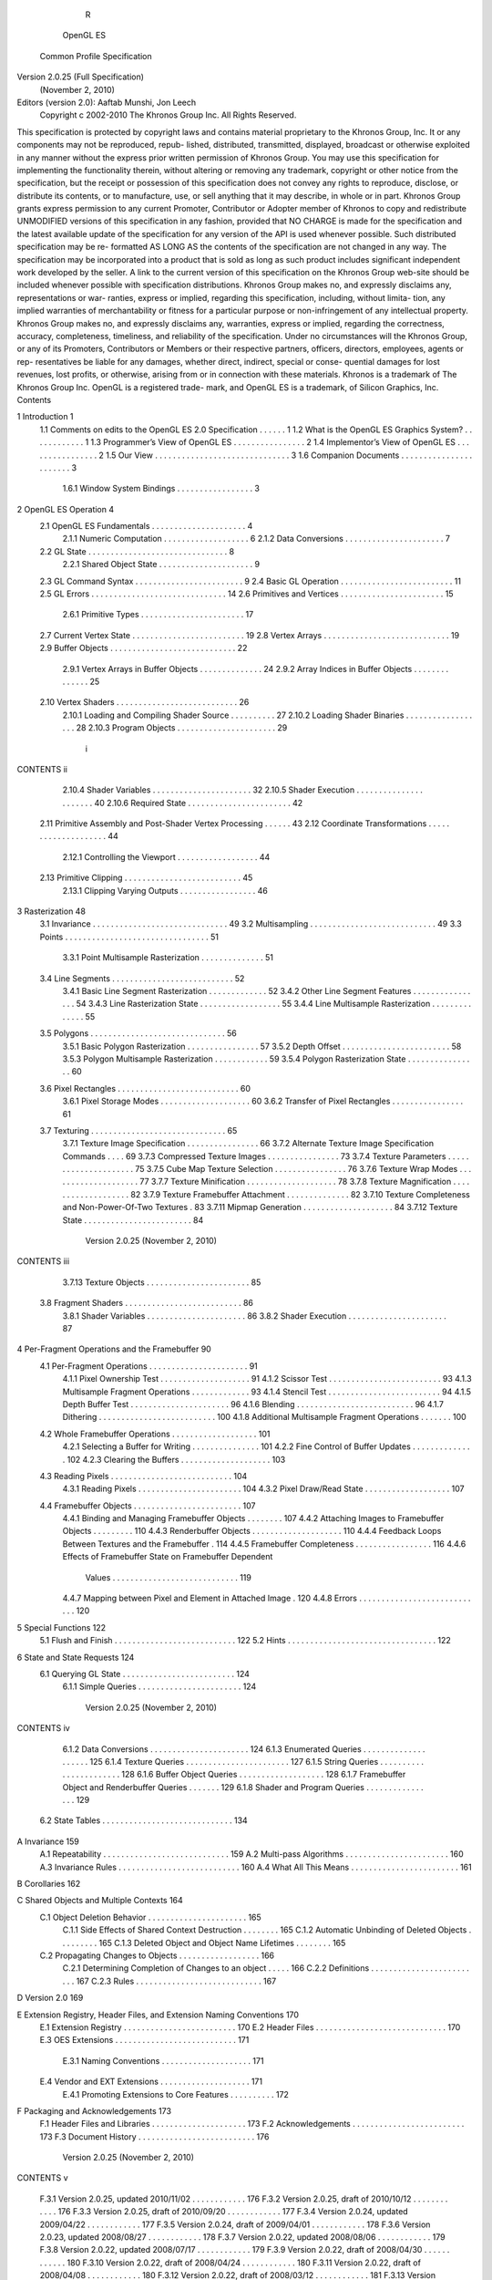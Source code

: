                           R
          OpenGL ES
  Common Profile Specification
Version 2.0.25 (Full Specification)
       (November 2, 2010)

Editors (version 2.0): Aaftab Munshi, Jon Leech
     Copyright c 2002-2010 The Khronos Group Inc. All Rights Reserved.

This specification is protected by copyright laws and contains material proprietary
to the Khronos Group, Inc. It or any components may not be reproduced, repub-
lished, distributed, transmitted, displayed, broadcast or otherwise exploited in any
manner without the express prior written permission of Khronos Group. You may
use this specification for implementing the functionality therein, without altering or
removing any trademark, copyright or other notice from the specification, but the
receipt or possession of this specification does not convey any rights to reproduce,
disclose, or distribute its contents, or to manufacture, use, or sell anything that it
may describe, in whole or in part.
Khronos Group grants express permission to any current Promoter, Contributor
or Adopter member of Khronos to copy and redistribute UNMODIFIED versions
of this specification in any fashion, provided that NO CHARGE is made for the
specification and the latest available update of the specification for any version
of the API is used whenever possible. Such distributed specification may be re-
formatted AS LONG AS the contents of the specification are not changed in any
way. The specification may be incorporated into a product that is sold as long as
such product includes significant independent work developed by the seller. A link
to the current version of this specification on the Khronos Group web-site should
be included whenever possible with specification distributions.
Khronos Group makes no, and expressly disclaims any, representations or war-
ranties, express or implied, regarding this specification, including, without limita-
tion, any implied warranties of merchantability or fitness for a particular purpose
or non-infringement of any intellectual property. Khronos Group makes no, and
expressly disclaims any, warranties, express or implied, regarding the correctness,
accuracy, completeness, timeliness, and reliability of the specification. Under no
circumstances will the Khronos Group, or any of its Promoters, Contributors or
Members or their respective partners, officers, directors, employees, agents or rep-
resentatives be liable for any damages, whether direct, indirect, special or conse-
quential damages for lost revenues, lost profits, or otherwise, arising from or in
connection with these materials.
Khronos is a trademark of The Khronos Group Inc. OpenGL is a registered trade-
mark, and OpenGL ES is a trademark, of Silicon Graphics, Inc.
Contents

1   Introduction                                                                                     1
    1.1 Comments on edits to the OpenGL ES 2.0 Specification                 .   .   .   .   .   .   1
    1.2 What is the OpenGL ES Graphics System? . . . . . .                   .   .   .   .   .   .   1
    1.3 Programmer’s View of OpenGL ES . . . . . . . . . .                   .   .   .   .   .   .   2
    1.4 Implementor’s View of OpenGL ES . . . . . . . . . .                  .   .   .   .   .   .   2
    1.5 Our View . . . . . . . . . . . . . . . . . . . . . . . .             .   .   .   .   .   .   3
    1.6 Companion Documents . . . . . . . . . . . . . . . . .                .   .   .   .   .   .   3
         1.6.1 Window System Bindings . . . . . . . . . . .                  .   .   .   .   .   .   3

2   OpenGL ES Operation                                                                               4
    2.1 OpenGL ES Fundamentals . . . . . . . . . . .         .   .   .   .   .   .   .   .   .   .    4
         2.1.1 Numeric Computation . . . . . . . . .         .   .   .   .   .   .   .   .   .   .    6
         2.1.2 Data Conversions . . . . . . . . . . . .      .   .   .   .   .   .   .   .   .   .    7
    2.2 GL State . . . . . . . . . . . . . . . . . . . . .   .   .   .   .   .   .   .   .   .   .    8
         2.2.1 Shared Object State . . . . . . . . . . .     .   .   .   .   .   .   .   .   .   .    9
    2.3 GL Command Syntax . . . . . . . . . . . . . .        .   .   .   .   .   .   .   .   .   .    9
    2.4 Basic GL Operation . . . . . . . . . . . . . . .     .   .   .   .   .   .   .   .   .   .   11
    2.5 GL Errors . . . . . . . . . . . . . . . . . . . .    .   .   .   .   .   .   .   .   .   .   14
    2.6 Primitives and Vertices . . . . . . . . . . . . .    .   .   .   .   .   .   .   .   .   .   15
         2.6.1 Primitive Types . . . . . . . . . . . . .     .   .   .   .   .   .   .   .   .   .   17
    2.7 Current Vertex State . . . . . . . . . . . . . . .   .   .   .   .   .   .   .   .   .   .   19
    2.8 Vertex Arrays . . . . . . . . . . . . . . . . . .    .   .   .   .   .   .   .   .   .   .   19
    2.9 Buffer Objects . . . . . . . . . . . . . . . . . .   .   .   .   .   .   .   .   .   .   .   22
         2.9.1 Vertex Arrays in Buffer Objects . . . .       .   .   .   .   .   .   .   .   .   .   24
         2.9.2 Array Indices in Buffer Objects . . . .       .   .   .   .   .   .   .   .   .   .   25
    2.10 Vertex Shaders . . . . . . . . . . . . . . . . .    .   .   .   .   .   .   .   .   .   .   26
         2.10.1 Loading and Compiling Shader Source          .   .   .   .   .   .   .   .   .   .   27
         2.10.2 Loading Shader Binaries . . . . . . . .      .   .   .   .   .   .   .   .   .   .   28
         2.10.3 Program Objects . . . . . . . . . . . .      .   .   .   .   .   .   .   .   .   .   29


                                         i
CONTENTS                                                                                      ii


         2.10.4 Shader Variables . . . . . . . . . . . . . . . .      .   .   .   .   .   .   32
         2.10.5 Shader Execution . . . . . . . . . . . . . . . .      .   .   .   .   .   .   40
         2.10.6 Required State . . . . . . . . . . . . . . . . .      .   .   .   .   .   .   42
    2.11 Primitive Assembly and Post-Shader Vertex Processing         .   .   .   .   .   .   43
    2.12 Coordinate Transformations . . . . . . . . . . . . . .       .   .   .   .   .   .   44
         2.12.1 Controlling the Viewport . . . . . . . . . . . .      .   .   .   .   .   .   44
    2.13 Primitive Clipping . . . . . . . . . . . . . . . . . . . .   .   .   .   .   .   .   45
         2.13.1 Clipping Varying Outputs . . . . . . . . . . .        .   .   .   .   .   .   46

3   Rasterization                                                                             48
    3.1 Invariance . . . . . . . . . . . . . . . . . . . . . . . . . . . . .              .   49
    3.2 Multisampling . . . . . . . . . . . . . . . . . . . . . . . . . . .               .   49
    3.3 Points . . . . . . . . . . . . . . . . . . . . . . . . . . . . . . .              .   51
         3.3.1 Point Multisample Rasterization . . . . . . . . . . . . .                  .   51
    3.4 Line Segments . . . . . . . . . . . . . . . . . . . . . . . . . .                 .   52
         3.4.1 Basic Line Segment Rasterization . . . . . . . . . . . .                   .   52
         3.4.2 Other Line Segment Features . . . . . . . . . . . . . . .                  .   54
         3.4.3 Line Rasterization State . . . . . . . . . . . . . . . . .                 .   55
         3.4.4 Line Multisample Rasterization . . . . . . . . . . . . .                   .   55
    3.5 Polygons . . . . . . . . . . . . . . . . . . . . . . . . . . . . .                .   56
         3.5.1 Basic Polygon Rasterization . . . . . . . . . . . . . . .                  .   57
         3.5.2 Depth Offset . . . . . . . . . . . . . . . . . . . . . . .                 .   58
         3.5.3 Polygon Multisample Rasterization . . . . . . . . . . .                    .   59
         3.5.4 Polygon Rasterization State . . . . . . . . . . . . . . .                  .   60
    3.6 Pixel Rectangles . . . . . . . . . . . . . . . . . . . . . . . . . .              .   60
         3.6.1 Pixel Storage Modes . . . . . . . . . . . . . . . . . . .                  .   60
         3.6.2 Transfer of Pixel Rectangles . . . . . . . . . . . . . . .                 .   61
    3.7 Texturing . . . . . . . . . . . . . . . . . . . . . . . . . . . . .               .   65
         3.7.1 Texture Image Specification . . . . . . . . . . . . . . .                  .   66
         3.7.2 Alternate Texture Image Specification Commands . . .                       .   69
         3.7.3 Compressed Texture Images . . . . . . . . . . . . . . .                    .   73
         3.7.4 Texture Parameters . . . . . . . . . . . . . . . . . . . .                 .   75
         3.7.5 Cube Map Texture Selection . . . . . . . . . . . . . . .                   .   76
         3.7.6 Texture Wrap Modes . . . . . . . . . . . . . . . . . . .                   .   77
         3.7.7 Texture Minification . . . . . . . . . . . . . . . . . . .                 .   78
         3.7.8 Texture Magnification . . . . . . . . . . . . . . . . . .                  .   82
         3.7.9 Texture Framebuffer Attachment . . . . . . . . . . . . .                   .   82
         3.7.10 Texture Completeness and Non-Power-Of-Two Textures                        .   83
         3.7.11 Mipmap Generation . . . . . . . . . . . . . . . . . . .                   .   84
         3.7.12 Texture State . . . . . . . . . . . . . . . . . . . . . . .               .   84

                        Version 2.0.25 (November 2, 2010)
CONTENTS                                                                                                                      iii


          3.7.13 Texture Objects .   .   .   .   .   .   .   .   .   .   .   .   .   .   .   .   .   .   .   .   .   .   .    85
    3.8   Fragment Shaders . . . .   .   .   .   .   .   .   .   .   .   .   .   .   .   .   .   .   .   .   .   .   .   .    86
          3.8.1 Shader Variables     .   .   .   .   .   .   .   .   .   .   .   .   .   .   .   .   .   .   .   .   .   .    86
          3.8.2 Shader Execution     .   .   .   .   .   .   .   .   .   .   .   .   .   .   .   .   .   .   .   .   .   .    87

4   Per-Fragment Operations and the Framebuffer                                                                               90
    4.1 Per-Fragment Operations . . . . . . . . . . . . . . . . . . . . . .                                                   91
         4.1.1 Pixel Ownership Test . . . . . . . . . . . . . . . . . . . .                                                   91
         4.1.2 Scissor Test . . . . . . . . . . . . . . . . . . . . . . . . .                                                 93
         4.1.3 Multisample Fragment Operations . . . . . . . . . . . . .                                                      93
         4.1.4 Stencil Test . . . . . . . . . . . . . . . . . . . . . . . . .                                                 94
         4.1.5 Depth Buffer Test . . . . . . . . . . . . . . . . . . . . . .                                                  96
         4.1.6 Blending . . . . . . . . . . . . . . . . . . . . . . . . . .                                                   96
         4.1.7 Dithering . . . . . . . . . . . . . . . . . . . . . . . . . .                                                 100
         4.1.8 Additional Multisample Fragment Operations . . . . . . .                                                      100
    4.2 Whole Framebuffer Operations . . . . . . . . . . . . . . . . . . .                                                   101
         4.2.1 Selecting a Buffer for Writing . . . . . . . . . . . . . . .                                                  101
         4.2.2 Fine Control of Buffer Updates . . . . . . . . . . . . . .                                                    102
         4.2.3 Clearing the Buffers . . . . . . . . . . . . . . . . . . . .                                                  103
    4.3 Reading Pixels . . . . . . . . . . . . . . . . . . . . . . . . . . .                                                 104
         4.3.1 Reading Pixels . . . . . . . . . . . . . . . . . . . . . . .                                                  104
         4.3.2 Pixel Draw/Read State . . . . . . . . . . . . . . . . . . .                                                   107
    4.4 Framebuffer Objects . . . . . . . . . . . . . . . . . . . . . . . .                                                  107
         4.4.1 Binding and Managing Framebuffer Objects . . . . . . . .                                                      107
         4.4.2 Attaching Images to Framebuffer Objects . . . . . . . . .                                                     110
         4.4.3 Renderbuffer Objects . . . . . . . . . . . . . . . . . . . .                                                  110
         4.4.4 Feedback Loops Between Textures and the Framebuffer .                                                         114
         4.4.5 Framebuffer Completeness . . . . . . . . . . . . . . . . .                                                    116
         4.4.6 Effects of Framebuffer State on Framebuffer Dependent
               Values . . . . . . . . . . . . . . . . . . . . . . . . . . . .                                                119
         4.4.7 Mapping between Pixel and Element in Attached Image .                                                         120
         4.4.8 Errors . . . . . . . . . . . . . . . . . . . . . . . . . . . .                                                120

5   Special Functions                                                           122
    5.1 Flush and Finish . . . . . . . . . . . . . . . . . . . . . . . . . . . 122
    5.2 Hints . . . . . . . . . . . . . . . . . . . . . . . . . . . . . . . . . 122

6   State and State Requests                                                 124
    6.1 Querying GL State . . . . . . . . . . . . . . . . . . . . . . . . . 124
          6.1.1 Simple Queries . . . . . . . . . . . . . . . . . . . . . . . 124


                       Version 2.0.25 (November 2, 2010)
CONTENTS                                                                                                                       iv


         6.1.2 Data Conversions . . . . . . . . . . . . . . . .                                       .   .   .   .   .   .   124
         6.1.3 Enumerated Queries . . . . . . . . . . . . . .                                         .   .   .   .   .   .   125
         6.1.4 Texture Queries . . . . . . . . . . . . . . . . .                                      .   .   .   .   .   .   127
         6.1.5 String Queries . . . . . . . . . . . . . . . . .                                       .   .   .   .   .   .   128
         6.1.6 Buffer Object Queries . . . . . . . . . . . . .                                        .   .   .   .   .   .   128
         6.1.7 Framebuffer Object and Renderbuffer Queries .                                          .   .   .   .   .   .   129
         6.1.8 Shader and Program Queries . . . . . . . . . .                                         .   .   .   .   .   .   129
   6.2   State Tables . . . . . . . . . . . . . . . . . . . . . . .                                   .   .   .   .   .   .   134

A Invariance                                                                                                                  159
  A.1 Repeatability . . . . .     .   .   .   .   .   .   .   .   .   .   .   .   .   .   .   .   .   .   .   .   .   .   .   159
  A.2 Multi-pass Algorithms       .   .   .   .   .   .   .   .   .   .   .   .   .   .   .   .   .   .   .   .   .   .   .   160
  A.3 Invariance Rules . . . .    .   .   .   .   .   .   .   .   .   .   .   .   .   .   .   .   .   .   .   .   .   .   .   160
  A.4 What All This Means .       .   .   .   .   .   .   .   .   .   .   .   .   .   .   .   .   .   .   .   .   .   .   .   161

B Corollaries                                                                                                                 162

C Shared Objects and Multiple Contexts                                                                                        164
  C.1 Object Deletion Behavior . . . . . . . . . . . . . . . . .                                          .   .   .   .   .   165
       C.1.1 Side Effects of Shared Context Destruction . . .                                             .   .   .   .   .   165
       C.1.2 Automatic Unbinding of Deleted Objects . . . .                                               .   .   .   .   .   165
       C.1.3 Deleted Object and Object Name Lifetimes . . .                                               .   .   .   .   .   165
  C.2 Propagating Changes to Objects . . . . . . . . . . . . .                                            .   .   .   .   .   166
       C.2.1 Determining Completion of Changes to an object                                               .   .   .   .   .   166
       C.2.2 Definitions . . . . . . . . . . . . . . . . . . . .                                          .   .   .   .   .   167
       C.2.3 Rules . . . . . . . . . . . . . . . . . . . . . . .                                          .   .   .   .   .   167

D Version 2.0                                                                                                                 169

E Extension Registry, Header Files, and Extension Naming Conventions 170
  E.1 Extension Registry . . . . . . . . . . . . . . . . . . . . . . . . . 170
  E.2 Header Files . . . . . . . . . . . . . . . . . . . . . . . . . . . . . 170
  E.3 OES Extensions . . . . . . . . . . . . . . . . . . . . . . . . . . . 171
       E.3.1 Naming Conventions . . . . . . . . . . . . . . . . . . . . 171
  E.4 Vendor and EXT Extensions . . . . . . . . . . . . . . . . . . . . 171
       E.4.1 Promoting Extensions to Core Features . . . . . . . . . . 172

F Packaging and Acknowledgements                                           173
  F.1 Header Files and Libraries . . . . . . . . . . . . . . . . . . . . . 173
  F.2 Acknowledgements . . . . . . . . . . . . . . . . . . . . . . . . . 173
  F.3 Document History . . . . . . . . . . . . . . . . . . . . . . . . . . 176

                       Version 2.0.25 (November 2, 2010)
CONTENTS                                                                                             v


     F.3.1    Version 2.0.25, updated 2010/11/02    .   .   .   .   .   .   .   .   .   .   .   .   176
     F.3.2    Version 2.0.25, draft of 2010/10/12   .   .   .   .   .   .   .   .   .   .   .   .   176
     F.3.3    Version 2.0.25, draft of 2010/09/20   .   .   .   .   .   .   .   .   .   .   .   .   177
     F.3.4    Version 2.0.24, updated 2009/04/22    .   .   .   .   .   .   .   .   .   .   .   .   177
     F.3.5    Version 2.0.24, draft of 2009/04/01   .   .   .   .   .   .   .   .   .   .   .   .   178
     F.3.6    Version 2.0.23, updated 2008/08/27    .   .   .   .   .   .   .   .   .   .   .   .   178
     F.3.7    Version 2.0.22, updated 2008/08/06    .   .   .   .   .   .   .   .   .   .   .   .   179
     F.3.8    Version 2.0.22, updated 2008/07/17    .   .   .   .   .   .   .   .   .   .   .   .   179
     F.3.9    Version 2.0.22, draft of 2008/04/30   .   .   .   .   .   .   .   .   .   .   .   .   180
     F.3.10   Version 2.0.22, draft of 2008/04/24   .   .   .   .   .   .   .   .   .   .   .   .   180
     F.3.11   Version 2.0.22, draft of 2008/04/08   .   .   .   .   .   .   .   .   .   .   .   .   180
     F.3.12   Version 2.0.22, draft of 2008/03/12   .   .   .   .   .   .   .   .   .   .   .   .   181
     F.3.13   Version 2.0.22, draft of 2008/01/20   .   .   .   .   .   .   .   .   .   .   .   .   183
     F.3.14   Version 2.0.21, draft of 2008/01/11   .   .   .   .   .   .   .   .   .   .   .   .   184
     F.3.15   Version 2.0.21, draft of 2008/01/10   .   .   .   .   .   .   .   .   .   .   .   .   185
     F.3.16   Version 2.0.21, draft of 2008/01/03   .   .   .   .   .   .   .   .   .   .   .   .   187




                   Version 2.0.25 (November 2, 2010)
List of Figures

 2.1   Block diagram of the GL. . . . . . . . . . . . .    .   .   .   .   .   .   .   .   .   .   11
 2.2   Vertex processing and primitive assembly. . . .     .   .   .   .   .   .   .   .   .   .   15
 2.3   Triangle strips, fans, and independent triangles.   .   .   .   .   .   .   .   .   .   .   18
 2.4   Vertex transformation sequence. . . . . . . . .     .   .   .   .   .   .   .   .   .   .   44

 3.1   Rasterization. . . . . . . . . . . . . . . . . . . . . . . . .              .   .   .   .   48
 3.2   Visualization of Bresenham’s algorithm. . . . . . . . . . .                 .   .   .   .   53
 3.3   Rasterization of non-antialiased wide lines. . . . . . . . .                .   .   .   .   54
 3.4   The region used in rasterizing a multisampled line segment.                 .   .   .   .   56
 3.5   Transfer of pixel rectangles to the GL. . . . . . . . . . . .               .   .   .   .   61
 3.6   A texture image and the coordinates used to access it. . . .                .   .   .   .   69

 4.1   Per-fragment operations. . . . . . . . . . . . . . . . . . . . . . . 91
 4.2   Operation of ReadPixels. . . . . . . . . . . . . . . . . . . . . . . 104




                                      vi
List of Tables

 2.1   GL command suffixes . . . . . . . . . . . . . . . .        .   .   .   .   .   .   .   .   10
 2.2   GL data types . . . . . . . . . . . . . . . . . . . .      .   .   .   .   .   .   .   .   12
 2.3   Summary of GL errors . . . . . . . . . . . . . . .         .   .   .   .   .   .   .   .   15
 2.4   Vertex array sizes (values per vertex) and data types      .   .   .   .   .   .   .   .   20
 2.5   Buffer object parameters and their values. . . . . .       .   .   .   .   .   .   .   .   22
 2.6   Buffer object initial state. . . . . . . . . . . . . . .   .   .   .   .   .   .   .   .   24

 3.1  PixelStore parameters. . . . . . . . . . . . . . . . . . . . . . . .                        61
 3.2  TexImage2D and ReadPixels types. . . . . . . . . . . . . . . . .                            62
 3.3  TexImage2D and ReadPixels formats. . . . . . . . . . . . . . . .                            62
 3.4  Valid pixel format and type combinations. . . . . . . . . . . . . .                         63
 3.5  Packed pixel formats. . . . . . . . . . . . . . . . . . . . . . . . .                       64
 3.6  UNSIGNED_SHORT formats . . . . . . . . . . . . . . . . . . . . .                            64
 3.7  Packed pixel field assignments. . . . . . . . . . . . . . . . . . . .                       65
 3.8  Conversion from RGBA pixel components to internal texture com-
      ponents. . . . . . . . . . . . . . . . . . . . . . . . . . . . . . . .                      68
 3.9 CopyTexImage internal format/color buffer combinations. . . . .                              71
 3.10 Texture parameters and their values. . . . . . . . . . . . . . . . .                        76
 3.11 Selection of cube map images. . . . . . . . . . . . . . . . . . . .                         77
 3.12 Correspondence of filtered texture components. . . . . . . . . . .                          87

 4.1   RGB and Alpha blend equations. . . . . . . . . . . . . . . . . . . 98
 4.2   Blending functions. . . . . . . . . . . . . . . . . . . . . . . . . . 99
 4.3   PixelStore parameters. . . . . . . . . . . . . . . . . . . . . . . . 105
 4.4   ReadPixels GL data types and reversed component conversion for-
       mulas. . . . . . . . . . . . . . . . . . . . . . . . . . . . . . . . . 106
 4.5   Renderbuffer image internal formats. . . . . . . . . . . . . . . . . 117

 6.1   State Variable Types . . . . . . . . . . . . . . . . . . . . . . . . . 135
 6.2   Vertex Array Data . . . . . . . . . . . . . . . . . . . . . . . . . . 136


                                       vii
LIST OF TABLES                                                                                       viii


  6.3    Buffer Object State . . . . . . . . . . . . . . . .     .   .   .   .   .   .   .   .   .   137
  6.4    Transformation state . . . . . . . . . . . . . . .      .   .   .   .   .   .   .   .   .   138
  6.5    Rasterization . . . . . . . . . . . . . . . . . . .     .   .   .   .   .   .   .   .   .   139
  6.6    Multisampling . . . . . . . . . . . . . . . . . . .     .   .   .   .   .   .   .   .   .   140
  6.7    Textures (state per texture unit and binding point)     .   .   .   .   .   .   .   .   .   141
  6.8    Textures (state per texture object) . . . . . . . . .   .   .   .   .   .   .   .   .   .   142
  6.9    Texture Environment and Generation . . . . . . .        .   .   .   .   .   .   .   .   .   143
  6.10   Pixel Operations . . . . . . . . . . . . . . . . . .    .   .   .   .   .   .   .   .   .   144
  6.11   Pixel Operations (cont.) . . . . . . . . . . . . . .    .   .   .   .   .   .   .   .   .   145
  6.12   Framebuffer Control . . . . . . . . . . . . . . .       .   .   .   .   .   .   .   .   .   146
  6.13   Pixels . . . . . . . . . . . . . . . . . . . . . . .    .   .   .   .   .   .   .   .   .   147
  6.14   Shader Object State . . . . . . . . . . . . . . . .     .   .   .   .   .   .   .   .   .   148
  6.15   Program Object State . . . . . . . . . . . . . . .      .   .   .   .   .   .   .   .   .   149
  6.16   Vertex Shader State . . . . . . . . . . . . . . . .     .   .   .   .   .   .   .   .   .   150
  6.17   Hints . . . . . . . . . . . . . . . . . . . . . . . .   .   .   .   .   .   .   .   .   .   151
  6.18   Implementation Dependent Values . . . . . . . .         .   .   .   .   .   .   .   .   .   152
  6.19   Implementation Dependent Values (cont.) . . . .         .   .   .   .   .   .   .   .   .   153
  6.20   Implementation Dependent Values (cont.) . . . .         .   .   .   .   .   .   .   .   .   154
  6.21   Implementation Dependent Pixel Depths . . . . .         .   .   .   .   .   .   .   .   .   155
  6.22   Miscellaneous . . . . . . . . . . . . . . . . . . .     .   .   .   .   .   .   .   .   .   156
  6.23   Renderbuffer State . . . . . . . . . . . . . . . .      .   .   .   .   .   .   .   .   .   157
  6.24   Framebuffer State . . . . . . . . . . . . . . . . .     .   .   .   .   .   .   .   .   .   158




                       Version 2.0.25 (November 2, 2010)
Chapter 1

Introduction

This document describes the OpenGL ES graphics system: what it is, how it acts,
and what is required to implement it. We assume that the reader has at least a
rudimentary understanding of computer graphics. This means familiarity with the
essentials of computer graphics algorithms as well as familiarity with basic graph-
ics hardware and associated terms.


1.1    Comments on edits to the OpenGL ES 2.0 Specifica-
       tion
Changes in the most recent draft are typeset in magenta, as seen in this paragraph.
   Editorial comments and questions are typeset in blue.


1.2    What is the OpenGL ES Graphics System?
OpenGL ES is a software interface to graphics hardware. The interface consists of
a set of procedures and functions that allow a programmer to specify the objects
and operations involved in producing high-quality graphical images, specifically
color images of three-dimensional objects.
    Most of OpenGL ES requires that the graphics hardware contain a framebuffer.
Many OpenGL ES calls pertain to drawing objects such as points, lines and poly-
gons, but the way that some of this drawing occurs (such as when antialiasing or
texturing is enabled) relies on the existence of a framebuffer. Further, some of
OpenGL ES is specifically concerned with framebuffer manipulation.
    OpenGL ES 2.0 is based on the OpenGL 2.0 graphics system, but is designed
primarily for graphics hardware running on embedded and mobile devices. It re-


                                         1
1.3. PROGRAMMER’S VIEW OF OPENGL ES                                                2


moves a great deal of redundant and legacy functionality, while adding a few new
features. The differences between OpenGL ES and OpenGL are not described in
detail in this specification; however, they are summarized in a companion docu-
ment titled OpenGL ES Common Profile Specification 2.0 (Difference Specifica-
tion).


1.3    Programmer’s View of OpenGL ES
To the programmer, OpenGL ES is a set of commands that allow the specification
of geometric objects in two or three dimensions, together with commands that
control how these objects are rendered into the framebuffer. OpenGL ES provides
an immediate-mode interface, meaning that specifying an object causes it to be
drawn.
    A typical program that uses OpenGL ES begins with calls to open a window
into the framebuffer into which the program will draw. Then, calls are made to
allocate an OpenGL ES context and associate it with the window. These steps may
be performed using a companion API such as the Khronos Native Platform Graph-
ics Interface (EGL), and are documented separately. Once a context is allocated,
the programmer is free to issue OpenGL ES commands. Some calls are used to
draw simple geometric objects (i.e. points, line segments, and polygons), while
others affect the rendering of these primitives including how they are lit or colored
and how they are mapped from the user’s two- or three-dimensional model space
to the two-dimensional screen. There are also calls which operate directly on the
framebuffer, such as reading pixels.


1.4    Implementor’s View of OpenGL ES
To the implementor, OpenGL ES is a set of commands that affect the operation of
graphics hardware. If the hardware consists only of an addressable framebuffer,
then OpenGL ES must be implemented almost entirely on the host CPU. More
typically, the graphics hardware may comprise varying degrees of graphics accel-
eration, from a raster subsystem capable of rendering two-dimensional lines and
polygons to sophisticated floating-point processors capable of transforming and
computing on geometric data. The OpenGL ES implementor’s task is to provide
the CPU software interface while dividing the work for each OpenGL ES com-
mand between the CPU and the graphics hardware. This division must be tailored
to the available graphics hardware to obtain optimum performance in carrying out
OpenGL ES calls.



                        Version 2.0.25 (November 2, 2010)
1.5. OUR VIEW                                                                     3


    OpenGL ES maintains a considerable amount of state information. This state
controls how objects are drawn into the framebuffer. Some of this state is directly
available to the user, who can make calls to obtain its value. Some of it, however,
is visible only by the effect it has on what is drawn. One of the main goals of this
specification is to make OpenGL ES state information explicit, to elucidate how it
changes, and to indicate what its effects are.


1.5     Our View
We view OpenGL ES as a state machine that controls a set of specific drawing
operations. This model should engender a specification that satisfies the needs of
both programmers and implementors. It does not, however, necessarily provide a
model for implementation. An implementation must produce results conforming
to those produced by the specified methods, but there may be ways to carry out a
particular computation that are more efficient than the one specified.


1.6     Companion Documents
This specification should be read together with a companion document titled The
OpenGL ES Shading Language. The latter document (referred to as the OpenGL
ES Shading Language Specification hereafter) defines the syntax and semantics
of the programming language used to write vertex and fragment shaders (see sec-
tions 2.10 and 3.8). These sections may include references to concepts and terms
(such as shading language variable types) defined in the companion document.
    OpenGL ES 2.0 implementations are guaranteed to support at least version 1.0
of the shading language; the actual version supported may be queried as described
in section 6.1.5.

1.6.1   Window System Bindings
OpenGL ES requires a companion API to create and manage graphics contexts,
windows to render into, and other resources beyond the scope of this Specification.
    The Khronos Native Platform Graphics Interface or “EGL Specification” de-
scribes the EGL API for use of OpenGL ES on mobile and embedded devices. The
EGL Specification is available in the Khronos Extension Registry at URL
                      http://www.khronos.org/registry/egl
   Khronos strongly encourages OpenGL ES implementations to also support
EGL, but some implementations may provide alternate, platform- or vendor-
specific APIs with similar functionality.

                       Version 2.0.25 (November 2, 2010)
Chapter 2

OpenGL ES Operation

2.1    OpenGL ES Fundamentals
OpenGL ES (henceforth, the “GL”) is concerned only with rendering into a frame-
buffer (and reading values stored in that framebuffer). There is no support for
other peripherals sometimes associated with graphics hardware, such as mice and
keyboards. Programmers must rely on other mechanisms, such as the Khronos
OpenKODE API, to obtain user input.
    The GL draws primitives subject to a number of selectable modes. Each primi-
tive is a point, line segment, or triangle. Each mode may be changed independently;
the setting of one does not affect the settings of others (although many modes may
interact to determine what eventually ends up in the framebuffer). Modes are set,
primitives specified, and other GL operations described by sending commands in
the form of function or procedure calls.
    Primitives are defined by a group of one or more vertices. A vertex defines
a point, an endpoint of an edge, or a corner of a triangle where two edges meet.
Data such as positional coordinates, colors, normals, texture coordinates, etc. are
associated with a vertex and each vertex is processed independently, in order, and
in the same way. The only exception to this rule is if the group of vertices must
be clipped so that the indicated primitive fits within a specified region; in this
case vertex data may be modified and new vertices created. The type of clipping
depends on which primitive the group of vertices represents.
    Commands are always processed in the order in which they are received, al-
though there may be an indeterminate delay before the effects of a command are
realized. This means, for example, that one primitive must be drawn completely
before any subsequent one can affect the framebuffer. It also means that queries
and pixel read operations return state consistent with complete execution of all pre-


                                         4
2.1. OPENGL ES FUNDAMENTALS                                                            5


viously invoked GL commands. In general, the effects of a GL command on either
GL modes or the framebuffer must be complete before any subsequent command
can have any such effects.
     In the GL, data binding occurs on call. This means that data passed to a com-
mand are interpreted when that command is received. Even if the command re-
quires a pointer to data, those data are interpreted when the call is made, and any
subsequent changes to the data have no effect on the GL (unless the same pointer
is used in a subsequent command).
     The GL provides direct control over the fundamental operations of 3D and 2D
graphics. This includes specification of parameters of application-defined shader
programs performing transformation, lighting, texturing, and shading operations,
as well as built-in functionality such as antialiasing and texture filtering. It does not
provide a means for describing or modeling complex geometric objects. Another
way to describe this situation is to say that the GL provides mechanisms to de-
scribe how complex geometric objects are to be rendered rather than mechanisms
to describe the complex objects themselves.
     The model for interpretation of GL commands is client-server. That is, a pro-
gram (the client) issues commands, and these commands are interpreted and pro-
cessed by the GL (the server). A server may maintain a number of GL contexts,
each of which is an encapsulation of current GL state. A client may choose to con-
nect to any one of these contexts. Issuing GL commands when the program is not
connected to a context results in undefined behavior.
     The GL interacts with two classes of framebuffers: window-system-provided
framebuffers and application-created framebuffers. There is always one window-
system-provided framebuffer, while application-created framebuffers can be cre-
ated as desired. These two types of framebuffer are distinguished primarily by the
interface for configuring and managing their state.
     The effects of GL commands on the window-system-provided framebuffer are
ultimately controlled by the window-system that allocates framebuffer resources.
It is the window-system that determines which portions of this framebuffer the GL
may access at any given time and that communicates to the GL how those portions
are structured. Therefore, there are no GL commands to configure the window-
system-provided framebuffer or initialize the GL. Similarly, display of framebuffer
contents on a monitor or LCD panel (including the transformation of individual
framebuffer values by such techniques as gamma correction) is not addressed by
the GL. Framebuffer configuration occurs outside of the GL in conjunction with the
window-system; the initialization of a GL context occurs when the window system
allocates a window for GL rendering. The EGL API defines a portable mechanism
for creating GL contexts and windows for rendering into, which may be used in
conjunction with different native platform window systems.

                         Version 2.0.25 (November 2, 2010)
2.1. OPENGL ES FUNDAMENTALS                                                        6


     The initialization of a GL context itself occurs when the window-system al-
locates a window for GL rendering and is influenced by the state of the window-
system-provided framebuffer.
     The GL is designed to be run on a range of graphics platforms with varying
graphics capabilities and performance. To accommodate this variety, we specify
ideal behavior instead of actual behavior for certain GL operations. In cases where
deviation from the ideal is allowed, we also specify the rules that an implemen-
tation must obey if it is to approximate the ideal behavior usefully. This allowed
variation in GL behavior implies that two distinct GL implementations may not
agree pixel for pixel when presented with the same input even when run on identi-
cal framebuffer configurations.
     Finally, command names, constants, and types are prefixed in the GL (by gl,
GL_, and GL, respectively in C) to reduce name clashes with other packages. The
prefixes are omitted in this document for clarity.

2.1.1   Numeric Computation
The GL must perform a number of numeric computations during the course of its
operation.
    Implementations will normally perform computations in floating-point, and
must meet the range and precision requirements defined under ”Floating-Point
Computation” below.
    These requirements only apply to computations performed in GL operations
outside of vertex and fragment execution (see sections 2.10 and 3.8), such as tex-
ture image specification and per-fragment operations. Range and precision require-
ments during shader execution differ and are as specified by the OpenGL ES Shad-
ing Language Specification.

    Floating-Point Computation

    We do not specify how floating-point numbers are to be represented or how
operations on them are to be performed. We require simply that numbers’ floating-
point parts contain enough bits and that their exponent fields are large enough so
that individual results of floating-point operations are accurate to about 1 part in
105 . The maximum representable magnitude for floating-point values must be at
least 232 . x · 0 = 0 · x = 0. 1 · x = x · 1 = x. x + 0 = 0 + x = x. 00 =
1. (Occasionally further requirements will be specified.) Most single-precision
floating-point formats meet these requirements.
    Any representable floating-point value is legal as input to a GL command that
requires floating-point data. The result of providing a value that is not a floating-


                        Version 2.0.25 (November 2, 2010)
2.1. OPENGL ES FUNDAMENTALS                                                      7


point number to such a command is unspecified, but must not lead to GL interrup-
tion or termination. In IEEE arithmetic, for example, providing a negative zero or
a denormalized number to a GL command yields predictable results, while provid-
ing a NaN or an infinity yields unspecified results. The identities specified above
do not hold if the value of x is not a floating-point number.

   Fixed-Point Computation

    Vertex attributes may be specified using a 32-bit two’s-complement signed rep-
resentation with 16 bits to the right of the binary point (fraction bits).

   General Requirements

    Some calculations require division. In such cases (including implied divisions
required by vector normalizations), a division by zero produces an unspecified re-
sult but must not lead to GL interruption or termination.

2.1.2   Data Conversions
When generic vertex attributes and pixel color or depth components are repre-
sented as integers, they are often (but not always) considered to be normalized.
Normalized integer values are treated specially when being converted to and from
floating-point values.
    In the remainder of this section, when an integer type defined in table 2.2 is
being discussed, b denotes the minimum required bit width of the integer type as
defined in the table. The formulas for conversion to and from unsigned integers
also apply to pixel components packed into unsigned integers (see section 3.6.2),
but b in these cases is defined by the specific packed pixel format and component
being converted.
    All the conversions described below are performed as defined, even if the im-
plemented range of an integer data type is greater than the minimum required range.

Conversion from Integer to Floating-Point
Normalized unsigned integers represent numbers in the range [0, 1]. The conver-
sion from a normalized unsigned integer c to the corresponding floating-point f is
defined as
                                          c
                                 f= b         .
                                      2 −1
    Normalized signed integers represent numbers in the range [−1, 1]. The con-
version from a normalized signed integer c to the corresponding floating-point f is


                       Version 2.0.25 (November 2, 2010)
2.2. GL STATE                                                                       8


defined as
                                         2c + 1
                                    f=          .
                                         2b − 1

Conversion from Floating-Point to Integer
The conversion from a floating-point value f to the corresponding normalized un-
signed integer c is defined by first clamping f to the range [0, 1], then computing

                                f = f × (2b − 1).

f is then cast to an unsigned integer value with exactly b bits of precision.
    The conversion from a floating-point value f to the corresponding normalized
signed integer c is defined by first clamping f to the range [−1, 1], then computing

                                    f × (2b − 1) − 1
                              f =                    .
                                            2
f is then cast to a signed integer value with exactly b bits of precision.

Conversion from Floating-Point to Framebuffer Fixed-Point
When floating-point values are to be written to the fixed-point color or depth
buffers, they must initially lie in [0, 1]. Values are converted (by rounding to
nearest) to a fixed-point value with m bits, where m is the number of bits allo-
cated to the corresponding R, G, B, A, or depth buffer component. We assume
that the fixed-point representation used represents each value k/(2m − 1), where
k ∈ {0, 1, . . . , 2m − 1}, as k (e.g. 1.0 is represented in binary as a string of all
ones). m must be at least as large as the number of bits in the corresponding com-
ponent of the framebuffer. m must be at least 2 for A if the framebuffer does not
contain an A component, or if there is only 1 bit of A in the framebuffer.


2.2    GL State
The GL maintains considerable state. This document enumerates each state vari-
able and describes how each variable can be changed. For purposes of discussion,
state variables are categorized somewhat arbitrarily by their function. Although we
describe the operations that the GL performs on the framebuffer, the framebuffer
is not a part of GL state.
    We distinguish two types of state. The first type of state, called GL server
state, resides in the GL server. The majority of GL state falls into this category.
The second type of state, called GL client state, resides in the GL client. Unless

                        Version 2.0.25 (November 2, 2010)
2.3. GL COMMAND SYNTAX                                                               9


otherwise specified, all state referred to in this document is GL server state; GL
client state is specifically identified. Each instance of a GL context implies one
complete set of GL server state; each connection from a client to a server implies
a set of both GL client state and GL server state.
    While an implementation of the GL may be hardware dependent, this discus-
sion is independent of the specific hardware on which a GL is implemented. We are
therefore concerned with the state of graphics hardware only when it corresponds
precisely to GL state.

2.2.1    Shared Object State
It is possible for groups of contexts to share certain state. Enabling such sharing
between contexts is done through window system binding APIs such as those de-
scribed in section 1.6.1. These APIs are responsible for creation and management
of contexts, and not discussed further here. More detailed discussion of the behav-
ior of shared objects is included in appendix C. Except as defined in this appendix,
all state in a context is specific to that context only.


2.3     GL Command Syntax
GL commands are functions or procedures. Various groups of commands perform
the same operation but differ in how arguments are supplied to them. To conve-
niently accommodate this variation, we adopt a notation for describing commands
and their arguments.
    GL commands are formed from a name followed, depending on the particular
command, by up to 4 characters. The first character indicates the number of values
of the indicated type that must be presented to the command. The second character
or character pair indicates the specific type of the arguments: 32-bit integer, 32-bit
fixed-point, or single-precision floating-point. The final character, if present, is v,
indicating that the command takes a pointer to an array (a vector) of values rather
than a series of individual arguments. Two specific examples:

        void Uniform4f( int location, float v0, float v1,
           float v2, float v3 );

and

        void GetFloatv( enum value, float *data );




                        Version 2.0.25 (November 2, 2010)
2.3. GL COMMAND SYNTAX                                                                         10


                             Letter    Corresponding GL Type
                               i       int
                               f       float

Table 2.1: Correspondence of command suffix letters to GL argument types. Refer
to Table 2.2 for definitions of the GL types.



    These examples show the ANSI C declarations for these commands. In general,
a command declaration has the form1

       rtype Name{ 1234}{ i f}{ v}
                       ( [args ,] T arg1 , . . . , T argN [, args] );

rtype is the return type of the function. The braces ({}) enclose a series of char-
acters (or character pairs) of which one is selected. indicates no character. The
arguments enclosed in brackets ([args ,] and [, args]) may or may not be present.
The N arguments arg1 through argN have type T, which corresponds to one of the
type letters or letter pairs as indicated in Table 2.1 (if there are no letters, then the
arguments’ type is given explicitly). If the final character is not v, then N is given
by the digit 1, 2, 3, or 4 (if there is no digit, then the number of arguments is fixed).
If the final character is v, then only arg1 is present and it is an array of N values of
the indicated type.
     For example,

       void Uniform{1234}{if}( int location, T value );

indicates the eight declarations

       void Uniform1i( int location, int value );
       void Uniform1f( int location, float value );
       void Uniform2i( int location, int v0, int v1 );
       void Uniform2f( int location, float v0, float v1 );
       void Uniform3i( int location, int v0, int v1, int v2 );
       void Uniform3f( int location, float v1, float v2,
          float v2 );
       void Uniform4i( int location, int v0, int v1, int v2,
          int v3 );
   1
     The declarations shown in this document apply to ANSI C. Languages such as C++ and Ada
that allow passing of argument type information admit simpler declarations and fewer entry points.



                           Version 2.0.25 (November 2, 2010)
2.4. BASIC GL OPERATION                                                            11


      void Uniform4f( int location, float v0, float v1,
         float v2, float v3 );

    Arguments whose type is fixed (i.e. not indicated by a suffix on the command)
are of one of the 13 types (or pointers to one of these) summarized in Table 2.2.
    The mapping of GL data types to data types of a specific language binding are
part of the language binding definition and may be platform-dependent. Type con-
version and type promotion behavior when mixing actual and formal arguments of
different data types are specific to the language binding and platform. For exam-
ple, the C language includes automatic conversion between integer and floating-
point data types, but does not include automatic conversion between the int and
fixed, or float and fixed GL types since the fixed data type is not a dis-
tinct built-in type. Regardless of language binding, the enum type converts to
fixed-point without scaling, and integer types are converted to fixed-point by mul-
tiplying by 216 .


2.4    Basic GL Operation
Figure 2.1 shows a schematic diagram of the GL. Commands enter the GL on the
left. Some commands specify geometric objects to be drawn while others control
how the objects are handled by the various stages.
     The first stage operates on geometric primitives described by vertices: points,
line segments, and triangles. In this stage vertices are transformed and lit, and
primitives are clipped to a viewing volume in preparation for the next stage, ras-
terization. The rasterizer produces a series of framebuffer addresses and values
using a two-dimensional description of a point, line segment, or triangle. Each
fragment so produced is fed to the next stage that performs operations on individ-
ual fragments before they finally alter the framebuffer. These operations include
conditional updates into the framebuffer based on incoming and previously stored
depth values (to effect depth buffering), blending of incoming fragment colors with
stored colors, and other operations on fragment values, such as masking (see chap-
ter 4).
     Values may also be read back from the framebuffer. These transfers may in-
clude some type of decoding or encoding.
     This ordering is meant only as a tool for describing the GL, not as a strict rule
of how the GL is implemented, and we present it only as a means to organize the
various operations of the GL.




                        Version 2.0.25 (November 2, 2010)
2.4. BASIC GL OPERATION                                                         12




        GL Type        Minimum      Description
                       Bit Width
        boolean            1        Boolean
        byte               8        Signed binary integer
        ubyte              8        Unsigned binary integer
        char               8        characters making up strings
        short              16       Signed 2’s complement binary integer
        ushort             16       Unsigned binary integer
        int                32       Signed 2’s complement binary integer
        uint               32       Unsigned binary integer
        fixed              32       Signed 2’s complement 16.16 scaled
                                    integer
        sizei              32       Non-negative binary integer size
        enum               32       Enumerated binary integer value
        intptr           ptrbits    Signed 2’s complement binary integer
        sizeiptr         ptrbits    Non-negative binary integer size
        bitfield           32       Bit field
        float              32       Floating-point value
        clampf             32       Floating-point value clamped to [0, 1]

Table 2.2: GL data types. GL types are not C types. Thus, for example, GL
type int is referred to as GLint outside this document, and is not necessarily
equivalent to the C type int. An implementation may use more bits than the
number indicated in the table to represent a GL type. Correct interpretation of
integer values outside the minimum range is not required, however.
ptrbits is the number of bits required to represent a pointer type; in other words,
types intptr and sizeiptr must be sufficiently large as to store any address.




                       Version 2.0.25 (November 2, 2010)
2.4. BASIC GL OPERATION                                                        13




                   Per-Vertex
                   Operations
                                                  Per-Fragment
                                  Rasterization                  Framebuffer
                    Primitive                      Operations
                    Assembly




                                    Texture
                                    Memory




                     Pixel
                   Operations




  Figure 2.1. Block diagram of the GL.




                       Version 2.0.25 (November 2, 2010)
2.5. GL ERRORS                                                                      14


2.5    GL Errors
The GL detects only a subset of those conditions that could be considered errors.
This is because in many cases error checking would adversely impact the perfor-
mance of an error-free program.
   The command

      enum GetError( void );

is used to obtain error information. Each detectable error is assigned a numeric
code. When an error is detected, a flag is set and the code is recorded. Further
errors, if they occur, do not affect this recorded code. When GetError is called,
the code is returned and the flag is cleared, so that a further error will again record
its code. If a call to GetError returns NO_ERROR, then there has been no detectable
error since the last call to GetError (or since the GL was initialized).
     To allow for distributed implementations, there may be several flag-code pairs.
In this case, after a call to GetError returns a value other than NO_ERROR each
subsequent call returns the non-zero code of a distinct flag-code pair (in unspecified
order), until all non-NO_ERROR codes have been returned. When there are no more
non-NO_ERROR error codes, all flags are reset. This scheme requires some positive
number of pairs of a flag bit and an integer. The initial state of all flags is cleared
and the initial value of all codes is NO_ERROR.
     Table 2.3 summarizes GL errors. Currently, when an error flag is set, results of
GL operation are undefined only if OUT_OF_MEMORY has occurred. In other cases,
the command generating the error is ignored so that it has no effect on GL state or
framebuffer contents. If the generating command returns a value, it returns zero. If
the generating command modifies values through a pointer argument, no change is
made to these values. These error semantics apply only to GL errors, not to system
errors such as memory access errors. Extensions may change behavior that would
otherwise generate errors in an unextended GL implementation.
     Several error generation conditions are implicit in the description of every GL
command:

   • If a command that requires an enumerated value is passed a symbolic con-
     stant that is not one of those specified as allowable for that command, the er-
     ror INVALID_ENUM error is generated. This is the case even if the argument
     is a pointer to a symbolic constant, if the value pointed to is not allowable
     for the given command.

   • If a negative number is provided where an argument of type sizei is spec-
     ified, the error INVALID_VALUE is generated.

                        Version 2.0.25 (November 2, 2010)
2.6. PRIMITIVES AND VERTICES                                                        15


 Error                                         Description                           Offending com-
                                                                                     mand ignored?
 INVALID_ENUM                                  enum argument out of range            Yes
 INVALID_FRAMEBUFFER_OPERATION                 Framebuffer is incomplete             Yes
 INVALID_VALUE                                 Numeric argument out of range         Yes
 INVALID_OPERATION                             Operation illegal in current state    Yes
 OUT_OF_MEMORY                                 Not enough memory left to exe-        Unknown
                                               cute command


                         Table 2.3: Summary of GL errors


   • If memory is exhausted as a side effect of the execution of a command, the
     error OUT_OF_MEMORY may be generated.

Otherwise, errors are generated only for conditions that are explicitly described in
this specification.


2.6      Primitives and Vertices
In the GL, geometric objects are drawn by specifying a series of generic attribute
sets using vertex arrays (see section 2.8). There are seven geometric objects that are
drawn this way: points, connected line segments (line strips), line segment loops,
separated line segments, triangle strips, triangle fans, and separated triangles.
     Each vertex is specified with multiple generic vertex attributes. Each attribute
is specified with one, two, three, or four scalar values. Generic vertex attributes can
be accessed from within vertex shaders (section 2.10) and used to compute values
for consumption by later processing stages.
     The methods by which generic attributes are sent to the GL, as well as how
attributes are used by vertex shaders to generate vertices mapped to the two-
dimensional screen, are discussed later.
     Before vertex shader execution, the state required by a vertex is its multiple
generic vertex attribute sets. After vertex shader execution, the state required by a
processed vertex is its screen-space coordinates and any varying outputs written by
the vertex shader.
     Figure 2.2 shows the sequence of operations that builds a primitive (point, line
segment, or triangle) from a sequence of vertices. After a primitive is formed,
it is clipped to a viewing volume. This may alter the primitive by altering vertex
coordinates and varying outputs. In the case of line and triangle primitives, clipping


                        Version 2.0.25 (November 2, 2010)
2.6. PRIMITIVES AND VERTICES                                                              16




                     Coordinates


                                           Point,
                                                         Point culling,
         Vertex      Shaded          Line Segment, or
                                                         Line Segment
         Shader      Vertices            Triangle                         Rasterization
                                                          or Triangle
        Execution                       (Primitive)
                                                            clipping
                                        Assembly

                      Varying
                      Outputs




         Generic                       Primitive type
          Vertex                   (from DrawArrays or
        Attributes                 DrawElements mode)




  Figure 2.2. Vertex processing and primitive assembly.




                          Version 2.0.25 (November 2, 2010)
2.6. PRIMITIVES AND VERTICES                                                         17


may insert new vertices into the primitive. The vertices defining a primitive to be
rasterized have varying outputs associated with them.

2.6.1   Primitive Types
A sequence of vertices is passed to the GL using the commands DrawArrays or
DrawElements (see section 2.8). There is no limit to the number of vertices that
may be specified, other than the size of the vertex arrays.
     The mode parameter of these commands determines the type of primitives to
be drawn using these coordinate sets. The types, and the corresponding mode
parameters, are:
     Points. A series of individual points may be specified with mode POINTS.
Each vertex defines a separate point.
     Line Strips. A series of one or more connected line segments may be specified
with mode LINE_STRIP. At least two vertices must be provided. In this case, the
first vertex specifies the first segment’s start point while the second vertex specifies
the first segment’s endpoint and the second segment’s start point. In general, the
ith vertex (for i > 1) specifies the beginning of the ith segment and the end of the
i − 1st. The last vertex specifies the end of the last segment. If only one vertex is
specified, then no primitive is generated.
     The required state consists of the processed vertex produced from the preceding
vertex that was passed (so that a line segment can be generated from it to the current
vertex), and a boolean flag indicating if the current vertex is the first vertex.
     Line Loops. Line loops may be specified with mode LINE_LOOP. Loops are
the same as line strips except that a final segment is added from the final specified
vertex to the first vertex.
     The required state consists of the processed first vertex, in addition to the state
required for line strips.
     Separate Lines. Individual line segments, each specified by a pair of vertices,
may be specified with mode LINES. The first two vertices passed define the first
segment, with subsequent pairs of vertices each defining one more segment. If the
number of specified vertices is odd, then the last one is ignored. The required state
is the same as for line strips but it is used differently: a processed vertex holding
the first endpoint of the current segment, and a boolean flag indicating whether the
current vertex is odd or even (a segment start or end).
     Triangle strips. A triangle strip is a series of triangles connected along shared
edges, specified by giving a series of defining vertices with mode TRIANGLE_-
STRIP. In this case, the first three vertices define the first triangle (and their order
is significant). Each subsequent vertex defines a new triangle using that point along



                         Version 2.0.25 (November 2, 2010)
2.6. PRIMITIVES AND VERTICES                                                                  18




    2               4                 2                          2
                                                  3                                      6
                                                                           4
                                                      4

                                                          5                          5
    1           3            5        1                          1             3

             (a)                            (b)                                (c)


   Figure 2.3. (a) A triangle strip. (b) A triangle fan. (c) Independent triangles. The
   numbers give the sequencing of the vertices in order within the vertex arrays. Note
   that in (a) and (b) triangle edge ordering is determined by the first triangle, while in
   (c) the order of each triangle’s edges is independent of the other triangles.




with two vertices from the previous triangle. If fewer than three vertices are speci-
fied, no primitives are produced. See Figure 2.3.
     The required state to support triangle strips consists of a flag indicating if the
first triangle has been completed, two stored processed vertices, (called vertex A
and vertex B), and a one bit pointer indicating which stored vertex will be replaced
with the next vertex. The pointer is initialized to point to vertex A. Each successive
vertex toggles the pointer. Therefore, the first vertex is stored as vertex A, the
second stored as vertex B, the third stored as vertex A, and so on. Any vertex after
the second one sent forms a triangle from vertex A, vertex B, and the current vertex
(in that order).
     Triangle fans. A triangle fan is the same as a triangle strip with one excep-
tion: each vertex after the first always replaces vertex B of the two stored vertices.
Triangle fans are specified with mode TRIANGLE_FAN.
     Separate Triangles. Separate triangles are specified with mode TRIANGLES.
In this case, The 3i + 1st, 3i + 2nd, and 3i + 3rd vertices (in that order) determine
a triangle for each i = 0, 1, . . . , n − 1, where there are 3n + k vertices drawn. k is
either 0, 1, or 2; if k is not zero, the final k vertices are ignored. For each triangle,
vertex A is vertex 3i and vertex B is vertex 3i + 1. Otherwise, separate triangles
are the same as a triangle strip.
     The order of the vertices in a triangle generated from a triangle strip, trian-
gle fan, or separate triangles is significant in polygon rasterization and fragment


                          Version 2.0.25 (November 2, 2010)
2.7. CURRENT VERTEX STATE                                                          19


shading (see sections 3.5.1 and 3.8.2).


2.7    Current Vertex State
Vertex shaders (see section 2.10) access an array of 4-component generic vertex
attributes. The first slot of this array is numbered 0, and the size of the array is
specified by the implementation-dependent constant MAX_VERTEX_ATTRIBS.
     Current generic attribute values define generic attributes for a vertex when a
vertex array defining that data is not enabled, as described in section 2.8. A current
value may be changed at any time by issuing one of the commands

      void VertexAttrib{1234}{f}( uint index, T values );
      void VertexAttrib{1234}{f}v( uint index, T values );

to load the given value(s) into the current generic attribute for slot index, whose
components are named x, y, z, and w. The VertexAttrib1* family of commands
sets the x coordinate to the provided single argument while setting y and z to 0 and
w to 1. Similarly, VertexAttrib2* commands set x and y to the specified values,
z to 0 and w to 1; VertexAttrib3* commands set x, y, and z, with w set to 1, and
VertexAttrib4* commands set all four coordinates. The error INVALID_VALUE is
generated if index is greater than or equal to MAX_VERTEX_ATTRIBS.
    The VertexAttrib* commands can also be used to load attributes declared as a
2×2, 3×3 or 4×4 matrix in a vertex shader. Each column of a matrix takes up one
generic 4-component attribute slot out of the MAX_VERTEX_ATTRIBS available
slots. Matrices are loaded into these slots in column major order. Matrix columns
need to be loaded in increasing slot numbers.
    The state required to support vertex specification consists of MAX_VERTEX_-
ATTRIBS four-component floating-point vectors to store generic vertex attributes.
The initial values for all generic vertex attributes are (0, 0, 0, 1).


2.8    Vertex Arrays
Vertex data is placed into arrays stored in the client’s address space (described
here) or in the server’s address space (described in section 2.9). Blocks of data in
these arrays may then be used to specify multiple geometric primitives through the
execution of a single GL command. The client may specify up to MAX_VERTEX_-
ATTRIBS arrays specifying one or more generic vertex attributes. The command




                        Version 2.0.25 (November 2, 2010)
2.8. VERTEX ARRAYS                                                                  20


 Command                    Sizes    Normalized      Types
 VertexAttribPointer       1,2,3,4   flag            byte,    ubyte,    short,
                                                     ushort, fixed, float

Table 2.4: Vertex array sizes (values per vertex) and data types. The “normalized”
column indicates whether integer types are accepted directly or normalized to [0, 1]
(for unsigned types) or [−1, 1] (for signed types). For generic vertex attributes,
integer data are normalized if and only if the VertexAttribPointer normalized flag
is set.


      void VertexAttribPointer( uint index, int size, enum type,
         boolean normalized, sizei stride, const
         void *pointer );
describes the locations and organizations of these arrays. type specifies the data
type of the values stored in the array. size indicates the number of values per vertex
that are stored in the array. Table 2.4 indicates the allowable values for size and
type. For type the values BYTE, UNSIGNED_BYTE, SHORT, UNSIGNED_SHORT,
FIXED, and FLOAT, indicate types byte, ubyte, short, ushort, fixed, and
float, respectively. The error INVALID_VALUE is generated if size is specified
with a value other than that indicated in the table.
     The index parameter in the VertexAttribPointer command identifies the
generic vertex attribute array being described. The error INVALID_VALUE is gen-
erated if index is greater than or equal to MAX_VERTEX_ATTRIBS. The normalized
parameter in the VertexAttribPointer command identifies whether integer types
should be normalized when converted to floating-point. If normalized is TRUE, in-
teger data are converted as specified in section 2.1.2; otherwise, the integer values
are converted directly.
     The one, two, three, or four values in an array that correspond to a single
generic vertex attribute comprise an array element. The values within each array
element are stored sequentially in memory. If stride is specified as zero, then array
elements are stored sequentially as well. The error INVALID_VALUE is generated
if stride is negative. Otherwise pointers to the ith and (i + 1)st elements of an array
differ by stride basic machine units (typically unsigned bytes), the pointer to the
(i + 1)st element being greater. For each command, pointer specifies the location
in memory of the first value of the first element of the array being specified.
     An individual generic vertex attribute array is enabled or disabled by calling
one of
      void EnableVertexAttribArray( uint index );

                        Version 2.0.25 (November 2, 2010)
2.8. VERTEX ARRAYS                                                                   21


      void DisableVertexAttribArray( uint index );

where index identifies the generic vertex attribute array to enable or disable. The
error INVALID_VALUE is generated if index is greater than or equal to MAX_-
VERTEX_ATTRIBS.

    Transferring Array Elements

     When an array element i is transferred to the GL by the DrawArrays or
DrawElements commands, each generic attribute is expanded to four components.
If size is one then the x component of the attribute is specified by the array; the y,
z, and w components are implicitly set to zero, zero, and one, respectively. If size
is two then the x and y components of the attribute are specified by the array; the z,
and w components are implicitly set to zero, and one, respectively. If size is three
then x, y, and z are specified, and w is implicitly set to one. If size is four then all
components are specified.
     The command

      void DrawArrays( enum mode, int first, sizei count );

constructs a sequence of geometric primitives by successively transferring ele-
ments first through first + count − 1 of each enabled array to the GL. mode
specifies what kind of primitives are constructed, as defined in section 2.6.1. If
an array corresponding to a generic attribute required by a vertex shader is not en-
abled, then the corresponding element is taken from the current generic attribute
state (see section 2.7).
    Specifying f irst < 0 results in undefined behavior. Generating the error
INVALID_VALUE is recommended in this case.
    The command

      void DrawElements( enum mode, sizei count, enum type,
         void *indices );

constructs a sequence of geometric primitives by successively transferring the
count elements whose indices are stored in indices to the GL. The ith element trans-
ferred by DrawElements will be taken from element indices[i] of each enabled
array. type must be one of UNSIGNED_BYTE or UNSIGNED_SHORT, indicating that
the values in indices are indices of GL type ubyte or ushort, respectively. mode
specifies what kind of primitives are constructed; it accepts the same values as the
mode parameter of DrawArrays. If an array corresponding to a generic attribute


                         Version 2.0.25 (November 2, 2010)
2.9. BUFFER OBJECTS                                                               22


 Name                Type       Initial Value     Legal Values
 BUFFER_SIZE         integer          0           any non-negative integer
 BUFFER_USAGE        enum      STATIC_DRAW        STATIC_DRAW, DYNAMIC_DRAW, STREAM_DRAW

               Table 2.5: Buffer object parameters and their values.



required by a vertex shader is not enabled, then the corresponding element is taken
from the current generic attribute state (see section 2.7).
    If the number of supported generic vertex attributes (the value of MAX_-
VERTEX_ATTRIBS) is n, then the client state required to implement vertex ar-
rays consists of n boolean values, n memory pointers, n integer stride values, n
symbolic constants representing array types, n integers representing values per
element, and n boolean values indicating normalization. In the initial state, the
boolean values are each false, the memory pointers are each NULL, the strides are
each zero, the array types are each FLOAT, and the integers representing values per
element are each four.


2.9    Buffer Objects
The vertex data arrays described in section 2.8 are stored in client memory. It is
sometimes desirable to store frequently used client data, such as vertex array data,
in high-performance server memory. GL buffer objects provide a mechanism that
clients can use to allocate, initialize, and render from such memory.
    The name space for buffer objects is the unsigned integers, with zero reserved
for the GL. A buffer object is created by binding an unused name to ARRAY_-
BUFFER. The binding is effected by calling

      void BindBuffer( enum target, uint buffer );

with target set to ARRAY_BUFFER and buffer set to the unused name. The resulting
buffer object is a new state vector, initialized with a zero-sized memory buffer, and
comprising the state values listed in Table 2.5.
    BindBuffer may also be used to bind an existing buffer object. If the bind is
successful no change is made to the state of the newly bound buffer object, and any
previous binding to target is broken.
    While a buffer object is bound, GL operations on the target to which it is bound
affect the bound buffer object, and queries of the target to which a buffer object is
bound return state from the bound object.


                        Version 2.0.25 (November 2, 2010)
2.9. BUFFER OBJECTS                                                                23


    In the initial state the reserved name zero is bound to ARRAY_BUFFER. There
is no buffer object corresponding to the name zero, so client attempts to modify
or query buffer object state for the target ARRAY_BUFFER while zero is bound will
generate GL errors.
    Buffer objects are deleted by calling

      void DeleteBuffers( sizei n, const uint *buffers );

buffers contains n names of buffer objects to be deleted. After a buffer object is
deleted it has no contents, and its name is again unused. Unused names in buffers
are silently ignored, as is the value zero.
    The command

      void GenBuffers( sizei n, uint *buffers );

returns n previously unused buffer object names in buffers. These names are
marked as used, for the purposes of GenBuffers only, but they acquire buffer state
only when they are first bound, just as if they were unused.
    While a buffer object is bound, any GL operations on that object affect any
other bindings of that object. If a buffer object is deleted while it is bound, all
bindings to that object in the current context (i.e. in the thread that called Delete-
Buffers) are reset to zero. Bindings to that buffer in other contexts and other
threads are not affected, but attempting to use a deleted buffer in another thread
produces undefined results, including but not limited to possible GL errors and
rendering corruption. Using a deleted buffer in another context or thread may not,
however, result in program termination.
    The data store of a buffer object is created and initialized by calling

      void BufferData( enum target, sizeiptr size, const
         void *data, enum usage );

with target set to ARRAY_BUFFER, size set to the size of the data store in basic
machine units, and data pointing to the source data in client memory. If data is
non-null, then the source data is copied to the buffer object’s data store. If data is
null, then the contents of the buffer object’s data store are undefined.
    usage is specified as one of three enumerated values, indicating the expected
application usage pattern of the data store. The values are:

STATIC_DRAW The data store contents will be specified once by the application,
      and used many times as the source for GL drawing commands.


                        Version 2.0.25 (November 2, 2010)
2.9. BUFFER OBJECTS                                                               24


                             Name                Value
                             BUFFER_SIZE         size
                             BUFFER_USAGE        usage

                       Table 2.6: Buffer object initial state.



DYNAMIC_DRAW The data store contents will be respecified repeatedly by the ap-
        plication, and used many times as the source for GL drawing commands.

STREAM_DRAW The data store contents will be specified once by the application,
        and used at most a few times as the source of a GL drawing command.

    usage is provided as a performance hint only. The specified usage value does
not constrain the actual usage pattern of the data store.
    BufferData deletes any existing data store, and sets the values of the buffer
object’s state variables as shown in table 2.6.
    Clients must align data elements consistent with the requirements of the client
platform, with an additional base-level requirement that an offset within a buffer to
a datum comprising N basic machine units be a multiple of N .
    If the GL is unable to create a data store of the requested size, the error OUT_-
OF_MEMORY is generated.
    To modify some or all of the data contained in a buffer object’s data store, the
client may use the command

        void BufferSubData( enum target, intptr offset,
           sizeiptr size, const void *data );

with target set to ARRAY_BUFFER. offset and size indicate the range of data in the
buffer object that is to be replaced, in terms of basic machine units. data specifies
a region of client memory size basic machine units in length, containing the data
that replace the specified buffer range. An INVALID_VALUE error is generated
if offset or size is less than zero, or if offset + size is greater than the value of
BUFFER_SIZE.

2.9.1    Vertex Arrays in Buffer Objects
Blocks of vertex array data may be stored in buffer objects with the same format
and layout options supported for client-side vertex arrays.
    The client state associated with each vertex array type includes a buffer object
binding point. The commands that specify the locations and organizations of vertex

                        Version 2.0.25 (November 2, 2010)
2.9. BUFFER OBJECTS                                                                         25


arrays copy the buffer object name that is bound to ARRAY_BUFFER to the binding
point corresponding to the vertex array of the type being specified. For example,
the VertexAttribPointer command copies the value of ARRAY_BUFFER_BINDING
(the queriable name of the buffer binding corresponding to the target ARRAY_-
BUFFER) to the client state variable VERTEX_ATTRIB_ARRAY_BUFFER_BINDING
for the specified index.
    Rendering commands DrawArrays and DrawElements operate as previously
defined, except that data for enabled generic attribute arrays are sourced from
buffers if the array’s buffer binding is non-zero. When an array is sourced from
a buffer object, the pointer value of that array is used to compute an offset, in basic
machine units, into the data store of the buffer object. This offset is computed by
subtracting a null pointer from the pointer value, where both pointers are treated as
pointers to basic machine units2 .
    It is acceptable for generic vertex attribute arrays to be sourced from any com-
bination of client memory and various buffer objects during a single rendering
operation.

2.9.2    Array Indices in Buffer Objects
Blocks of array indices may be stored in buffer objects with the same format op-
tions that are supported for client-side index arrays. Initially zero is bound to
ELEMENT_ARRAY_BUFFER, indicating that DrawElements is to source its indices
from arrays passed as the indices parameters.
    A buffer object is bound to ELEMENT_ARRAY_BUFFER by calling BindBuffer
with target set to ELEMENT_ARRAY_BUFFER, and buffer set to the name of the
buffer object. If no corresponding buffer object exists, one is initialized as defined
in section 2.9.
    The commands BufferData and BufferSubData may be used with target
set to ELEMENT_ARRAY_BUFFER. In such event, these commands operate in the
same fashion as described in section 2.9, but on the buffer currently bound to the
ELEMENT_ARRAY_BUFFER target.
    While a non-zero buffer object name is bound to ELEMENT_ARRAY_BUFFER,
DrawElements sources its indices from that buffer object, using elements of the
indices parameter as offsets into the buffer object in the same fashion as described
in section 2.9.1.
    Buffer objects created by binding an unused name to ARRAY_BUFFER and to
ELEMENT_ARRAY_BUFFER are formally equivalent, but the GL may make different
   2
     To resume using client-side vertex arrays after a buffer object has been bound, call Bind-
Buffer(ARRAY_BUFFER,0) and then specify the client vertex array pointer using the appropriate
command from section 2.8.


                           Version 2.0.25 (November 2, 2010)
2.10. VERTEX SHADERS                                                               26


choices about storage implementation based on the initial binding. In some cases
performance will be optimized by storing indices and array data in separate buffer
objects, and by creating those buffer objects with the corresponding binding points.


2.10     Vertex Shaders
Vertices specified with DrawArrays or DrawElements are processed by the vertex
shader. Each vertex attribute consumed by the vertex shader (see section 2.10.4) is
set to the corresponding generic vertex attribute value from the array element being
processed, or from the corresponding current generic attribute if no vertex array is
bound for that attribute.
     After shader execution, processed vertices are passed on to primitive assembly
(see section 2.11).
     A vertex shader is defined by an array of strings containing source code for
the operations that are meant to occur on each vertex that is processed. The lan-
guage used for vertex shaders is described in the OpenGL ES Shading Language
Specification.
     To use a vertex shader, shader source code is first loaded into a shader object
and then compiled. Alternatively, pre-compiled shader binary code may be directly
loaded into a shader object. An OpenGL ES implementation must support one of
these methods for loading shaders. If the boolean value SHADER_COMPILER is
TRUE, then the shader compiler is supported. If the integer value NUM_SHADER_-
BINARY_FORMATS is greater than zero, then shader binary loading is supported.
     A vertex shader object is then attached to a program object. A program object is
then linked, which generates executable code from all the compiled shader objects
attached to the program. When a linked program object is used as the current
program object, the executable code for the vertex shaders it contains is used to
process vertices.
     In addition to vertex shaders, fragment shaders can be created, compiled, and
linked into program objects. Fragment shaders affect the processing of fragments
during rasterization, and are described in section 3.8. A single program object must
contain both a vertex and a fragment shader.
     The vertex shader attached to the program object in use by the GL is considered
active, and is used to process vertices. If no program object is currently in use, the
results of vertex shader execution are undefined.




                        Version 2.0.25 (November 2, 2010)
2.10. VERTEX SHADERS                                                              27


2.10.1   Loading and Compiling Shader Source
The source code that makes up a program that gets executed by one of the pro-
grammable stages is encapsulated in one or more shader objects.
     The name space for shader objects is the unsigned integers, with zero reserved
for the GL. This name space is shared with program objects. The following sections
define commands that operate on shader and program objects by name. Commands
that accept shader or program object names will generate the error INVALID_-
VALUE if the provided name is not the name of either a shader or program object
and INVALID_OPERATION if the provided name identifies an object that is not the
expected type.
     To create a shader object, use the command

      uint CreateShader( enum type );

The shader object is empty when it is created. The type argument specifies the type
of shader object to be created. For vertex shaders, type must be VERTEX_SHADER.
A non-zero name that can be used to reference the shader object is returned. If an
error occurs, zero will be returned.
    The command

      void ShaderSource( uint shader, sizei count, const
         char **string, const int *length );

loads source code into the shader object named shader. string is an array of count
pointers to optionally null-terminated character strings that make up the source
code. The length argument is an array with the number of chars in each string
(the string length). If an element in length is negative, its accompanying string is
null-terminated; in this case only the sign of the element in length is considered.
If length is NULL, all strings in the string argument are considered null-terminated.
The ShaderSource command sets the source code for the shader to the text strings
in the string array. If shader previously had source code loaded into it, the exist-
ing source code is completely replaced. Any length passed in excludes the null
terminator in its count.
     The strings that are loaded into a shader object are expected to form the source
code for a valid shader as defined in the OpenGL ES Shading Language Specifica-
tion.
     Once the source code for a shader has been loaded, a shader object can be
compiled with the command

      void CompileShader( uint shader );

                        Version 2.0.25 (November 2, 2010)
2.10. VERTEX SHADERS                                                            28


Each shader object has a boolean status, COMPILE_STATUS, that is modified as
a result of compilation. This status can be queried with GetShaderiv (see sec-
tion 6.1.8). This status will be set to TRUE if shader was compiled without errors
and is ready for use, and FALSE otherwise. Compilation can fail for a variety of
reasons as listed in the OpenGL ES Shading Language Specification. If Compile-
Shader failed, any information about a previous compile is lost. Thus a failed
compile does not restore the old state of shader.
    Changing the source code of a shader object with ShaderSource does not
change its compile status or the compiled shader code.
    Each shader object has an information log, which is a text string that is over-
written as a result of compilation. This information log can be queried with Get-
ShaderInfoLog to obtain more information about the compilation attempt (see
section 6.1.8).
    Resources allocated by the shader compiler may be released with the command

      void ReleaseShaderCompiler( void );

This is a hint from the application, and does not prevent later use of the shader
compiler. If shader source is loaded and compiled after ReleaseShaderCompiler
has been called, CompileShader must succeed provided there are no errors in the
shader source.
    The range and precision for different numeric formats supported by the shader
compiler may be determined with the command GetShaderPrecisionFormat (see
section 6.1.8).
    Shader objects can be deleted with the command

      void DeleteShader( uint shader );

If shader is not attached to any program object, it is deleted immediately. Oth-
erwise, shader is flagged for deletion and will be deleted when it is no longer
attached to any program object. If an object is flagged for deletion, its boolean
status bit DELETE_STATUS is set to true. The value of DELETE_STATUS can be
queried with GetShaderiv (see section 6.1.8). DeleteShader will silently ignore
the value zero.
    If the value of SHADER_COMPILER is not TRUE, then the error INVALID_-
OPERATION is generated for any call to ShaderSource, CompileShader, or Re-
leaseShaderCompiler.

2.10.2   Loading Shader Binaries
Precompiled shader binaries may be loaded with the command

                       Version 2.0.25 (November 2, 2010)
2.10. VERTEX SHADERS                                                             29


      void ShaderBinary( sizei count, const uint *shaders,
         enum binaryformat, const void *binary, sizei length );

shaders contains a list of count shader object handles. Each handle refers to a
unique shader type (vertex shader or fragment shader). binary points to length
bytes of pre-compiled binary shader code in client memory, and binaryformat de-
note the format of the pre-compiled code.
     The binary image will be decoded according to the extension specification
defining the specified binaryformat. OpenGL ES defines no specific binary for-
mats, but does provide a mechanism to obtain token values for such formats pro-
vided by extensions. The number of shader binary formats supported can be ob-
tained by querying the value of NUM_SHADER_BINARY_FORMATS. The list of spe-
cific binary formats supported can be obtained by querying the value of SHADER_-
BINARY_FORMATS.
     Depending on the types of the shader objects in shaders, ShaderBinary will
individually load binary vertex or fragment shaders, or load an executable binary
that contains an optimized pair of vertex and fragment shaders stored in the same
binary.
     An INVALID_ENUM error is generated if binaryformat is not a supported format
returned in SHADER_BINARY_FORMATS. An INVALID_VALUE error is generated
if the data pointed to by binary does not match the specified binaryformat. Addi-
tional errors corresponding to specific binary formats may be generated as specified
by the extensions defining those formats. An INVALID_OPERATION error is gen-
erated if more than one of the handles refers to the same type of shader (vertex or
fragment shader.)
     If ShaderBinary fails, the old state of shader objects for which the binary was
being loaded will not be restored.
     Note that if shader binary interfaces are supported, then an OpenGL ES imple-
mentation may require that an optimized pair of vertex and fragment shader bina-
ries that were compiled together be specified to LinkProgram. Not specifying an
optimized pair may cause LinkProgram to fail.

2.10.3   Program Objects
The shader objects that are to be used by the programmable stages of the GL are
collected together to form a program object. The programs that are executed by
these programmable stages are called executables. All information necessary for
defining an executable is encapsulated in a program object. A program object is
created with the command

      uint CreateProgram( void );

                       Version 2.0.25 (November 2, 2010)
2.10. VERTEX SHADERS                                                               30


Program objects are empty when they are created. A non-zero name that can be
used to reference the program object is returned. If an error occurs, 0 will be
returned.
    To attach a shader object to a program object, use the command

      void AttachShader( uint program, uint shader );

    Shader objects may be attached to program objects before source code has been
loaded into the shader object, or before the shader object has been compiled. Multi-
ple shader objects of the same type may not be attached to a single program object.
However, a single shader object may be attached to more than one program object.
The error INVALID_OPERATION is generated if shader is already attached to pro-
gram, or if another shader object of the same type as shader is already attached to
program.
    To detach a shader object from a program object, use the command

      void DetachShader( uint program, uint shader );

    If shader has been flagged for deletion and is not attached to any other program
object, it is deleted.
    The error INVALID_OPERATION is generated if shader is not attached to pro-
gram. The error INVALID_VALUE is generated if program is not a valid program
object created with CreateProgram.
    In order to use the shader objects contained in a program object, the program
object must be linked. The command

      void LinkProgram( uint program );

will link the program object named program. Each program object has a boolean
status, LINK_STATUS, that is modified as a result of linking. This status can be
queried with GetProgramiv (see section 6.1.8). This status will be set to TRUE if a
valid executable is created, and FALSE otherwise. Linking can fail for a variety of
reasons as specified in the OpenGL ES Shading Language Specification. Linking
will also fail if one or more of the shader objects, attached to program are not com-
piled successfully, if program does not contain both a vertex shader and a fragment
shader, or if more active uniform or active sampler variables are used in program
than allowed (see section 2.10.4). If LinkProgram failed, any information about a
previous link of that program object is lost. Thus, a failed link does not restore the
old state of program. The error INVALID_VALUE is generated if program is not a
valid program object created with CreateProgram.


                        Version 2.0.25 (November 2, 2010)
2.10. VERTEX SHADERS                                                                31


    Each program object has an information log that is overwritten as a result of a
link operation. This information log can be queried with GetProgramInfoLog to
obtain more information about the link operation or the validation information (see
section 6.1.8).
    If a valid executable is created, it can be made part of the current rendering
state with the command

      void UseProgram( uint program );

This command will install the executable code as part of current rendering state if
the program object program contains valid executable code, i.e. has been linked
successfully. If UseProgram is called with program set to zero, then the current
rendering state refers to an invalid program object, and the results of vertex and
fragment shader execution due to any DrawArrays or DrawElements commands
are undefined. However, this is not an error. If program has not been successfully
linked, the error INVALID_OPERATION is generated and the current rendering state
is not modified.
    While a valid program object is in use, applications are free to modify attached
shader objects, compile attached shader objects, attach additional shader objects,
and detach shader objects. These operations do not affect the link status or exe-
cutable code of the program object.
    If the program object that is in use is re-linked successfully, the LinkProgram
command will install the generated executable code as part of the current rendering
state if the specified program object was already in use as a result of a previous call
to UseProgram.
    If that program object that is in use is re-linked unsuccessfully, the link status
will be set to FALSE, but existing executable and associated state will remain part
of the current rendering state until a subsequent call to UseProgram removes it
from use. After such a program is removed from use, it can not be made part of the
current rendering state until it is successfully re-linked.
    Program objects can be deleted with the command

      void DeleteProgram( uint program );

If program is not the current program for any GL context, it is deleted immediately.
Otherwise, program is flagged for deletion and will be deleted when it is no longer
the current program for any context. When a program object is deleted, all shader
objects attached to it are detached. DeleteProgram will silently ignore the value
zero.



                        Version 2.0.25 (November 2, 2010)
2.10. VERTEX SHADERS                                                                 32


2.10.4    Shader Variables
A vertex shader can reference a number of variables as it executes. Vertex attributes
are the per-vertex values specified in section 2.7. Uniforms are per-program vari-
ables that are constant during program execution. Samplers are a special form of
uniform used for texturing (section 3.7). Varying variables hold the results of ver-
tex shader execution that are used later in the pipeline. The following sections
describe each of these variable types.

Vertex Attributes
Vertex shaders can define named attribute variables, which are bound to the generic
vertex attributes that are set by VertexAttrib*. This binding can be specified by
the application before the program is linked, or automatically assigned by the GL
when the program is linked.
     When an attribute variable declared as a float, vec2, vec3 or vec4 is bound
to a generic attribute index i, its value(s) are taken from the x, (x, y), (x, y, z), or
(x, y, z, w) components, respectively, of the generic attribute i. When an attribute
variable is declared as a mat2, its matrix columns are taken from the (x, y) com-
ponents of generic attributes i and i + 1. When an attribute variable is declared
as a mat3, its matrix columns are taken from the (x, y, z) components of generic
attributes i through i + 2. When an attribute variable is declared as a mat4, its
matrix columns are taken from the (x, y, z, w) components of generic attributes i
through i + 3.
     A generic attribute variable is considered active if it is determined by the com-
piler and linker that the attribute may be accessed when the shader is executed.
Attribute variables that are declared in a vertex shader but never used are not con-
sidered active. In cases where the compiler and linker cannot make a conclusive
determination, an attribute will be considered active. A program object will fail to
link if the number of active vertex attributes exceeds MAX_VERTEX_ATTRIBS.
     To determine the set of active vertex attributes used by a program, and to de-
termine their types, use the command:

      void GetActiveAttrib( uint program, uint index,
         sizei bufSize, sizei *length, int *size, enum *type,
         char *name );

This command provides information about the attribute selected by index. An in-
dex of 0 selects the first active attribute, and an index of ACTIVE_ATTRIBUTES − 1
selects the last active attribute. The value of ACTIVE_ATTRIBUTES can be queried
with GetProgramiv (see section 6.1.8). If index is greater than or equal to

                         Version 2.0.25 (November 2, 2010)
2.10. VERTEX SHADERS                                                               33


ACTIVE_ATTRIBUTES, the error INVALID_VALUE is generated. Note that index
simply identifies a member in a list of active attributes, and has no relation to the
generic attribute that the corresponding variable is bound to.
     The parameter program is the name of a program object for which the com-
mand LinkProgram has been issued in the past. It is not necessary for program to
have been linked successfully. The link could have failed because the number of
active attributes exceeded the limit.
     The name of the selected attribute is returned as a null-terminated string in
name. The actual number of characters written into name, excluding the null termi-
nator, is returned in length. If length is NULL, no length is returned. The maximum
number of characters that may be written into name, including the null termina-
tor, is specified by bufSize. The returned attribute name must be the name of a
generic attribute. The length of the longest attribute name in program is given by
ACTIVE_ATTRIBUTE_MAX_LENGTH, which can be queried with GetProgramiv
(see section 6.1.8).
     For the selected attribute, the type of the attribute is returned into type. The
size of the attribute is returned into size. The value in size is in units of the type
returned in type. The type returned can be any of FLOAT, FLOAT_VEC2, FLOAT_-
VEC3, FLOAT_VEC4, FLOAT_MAT2, FLOAT_MAT3, or FLOAT_MAT4.
     If an error occurred, the return parameters length, size, type and name will be
unmodified.
     This command will return as much information about active attributes as pos-
sible. If no information is available, length will be set to zero and name will be an
empty string. This situation could arise if GetActiveAttrib is issued after a failed
link.
     After a program object has been linked successfully, the bindings of attribute
variable names to indices can be queried. The command

      int GetAttribLocation( uint program, const char *name );

returns the generic attribute index that the attribute variable named name was bound
to when the program object named program was last linked. name must be a null-
terminated string. If name is active and is an attribute matrix, GetAttribLocation
returns the index of the first column of that matrix. If program has not been suc-
cessfully linked, the error INVALID_OPERATION is generated. If name is not an
active attribute, or if an error occurs, -1 will be returned.
    The binding of an attribute variable to a generic attribute index can also be
specified explicitly. The command

      void BindAttribLocation( uint program, uint index, const
        char *name );

                        Version 2.0.25 (November 2, 2010)
2.10. VERTEX SHADERS                                                              34


specifies that the attribute variable named name in program program should be
bound to generic vertex attribute index when the program is next linked. If name
was bound previously, its assigned binding is replaced with index. name must be a
null terminated string. The error INVALID_VALUE is generated if index is equal or
greater than MAX_VERTEX_ATTRIBS. BindAttribLocation has no effect until the
program is linked. In particular, it doesn’t modify the bindings of active attribute
variables in a program that has already been linked.
     The error INVALID_OPERATION is generated if name starts with the reserved
"gl_" prefix.
     When a program is linked, any active attributes without a binding specified
through BindAttribLocation will be automatically be bound to vertex attributes
by the GL. Such bindings can be queried using the command GetAttribLocation.
LinkProgram will fail if the assigned binding of an active attribute variable would
cause the GL to reference a non-existant generic attribute (one greater than or equal
to MAX_VERTEX_ATTRIBS). LinkProgram will fail if the attribute bindings as-
signed by BindAttribLocation do not leave enough space to assign a location for
an active matrix attribute, which requires multiple contiguous generic attributes.
     BindAttribLocation may be issued before any vertex shader objects are at-
tached to a program object. Hence it is allowed to bind any name (except a name
starting with "gl_") to an index, including a name that is never used as an at-
tribute in any vertex shader object. Assigned bindings for attribute variables that
do not exist or are not active are ignored.
     The values of generic attributes sent to generic attribute index i are part of
current state. If a new program object has been made active, then these values
will be tracked by the GL in such a way that the same values will be observed by
attributes in the new program object that are also bound to index i.
     It is possible for an application to bind more than one attribute name to the
same location. This is referred to as aliasing. This will only work if only one of
the aliased attributes is active in the executable program, or if no path through the
shader consumes more than one attribute of a set of attributes aliased to the same
location. A link error can occur if the linker determines that every path through the
shader consumes multiple aliased attributes, but implementations are not required
to generate an error in this case. The compiler and linker are allowed to assume that
no aliasing is done, and may employ optimizations that work only in the absence
of aliasing.

Uniform Variables
Shaders can declare named uniform variables, as described in the OpenGL ES
Shading Language Specification. Values for these uniforms are constant over a


                        Version 2.0.25 (November 2, 2010)
2.10. VERTEX SHADERS                                                                    35


primitive, and typically they are constant across many primitives. Uniforms are
program object-specific state. They retain their values once loaded, and their values
are restored whenever a program object is used, as long as the program object
has not been re-linked. A uniform is considered active if it is determined by the
compiler and linker that the uniform will actually be accessed when the executable
code is executed. In cases where the compiler and linker cannot make a conclusive
determination, the uniform will be considered active.
     The amount of storage available for uniform variables accessed by a vertex
shader is specified by the implementation-dependent constant MAX_VERTEX_-
UNIFORM_VECTORS. This value represents the number of four-element floating-
point, integer, or boolean vectors that can be held in uniform variable storage for a
vertex shader. A link error will be generated if an attempt is made to utilize more
than the space available for vertex shader uniform variables.
     When a program is successfully linked, all active uniforms belonging to the
program object are initialized to zero (FALSE for booleans). A successful link will
also generate a location for each active uniform. The values of active uniforms can
be changed using this location and the appropriate Uniform* command (see be-
low). These locations are invalidated and new ones assigned after each successful
re-link.
     To find the location of an active uniform variable within a program object, use
the command

      int GetUniformLocation( uint program, const
         char *name );

This command will return the location of uniform variable name. name must be a
null terminated string, without white space. The value -1 will be returned if name
does not correspond to an active uniform variable name in program or if name starts
with the reserved prefix "gl_". If program has not been successfully linked, the
error INVALID_OPERATION is generated. After a program is linked, the location
of a uniform variable will not change, unless the program is re-linked.
    A valid name cannot be a structure, an array of structures, or any portion of
a single vector or a matrix. In order to identify a valid name, the "." (dot) and
"[]" operators can be used in name to specify a member of a structure or element
of an array.
    The first element of a uniform array is identified using the name of the uniform
array appended with "[0]". Except if the last part of the string name indicates a
uniform array, then the location of the first element of that array can be retrieved
by either using the name of the uniform array, or the name of the uniform array
appended with "[0]".


                            Version 2.0.25 (November 2, 2010)
2.10. VERTEX SHADERS                                                              36


    To determine the set of active uniform attributes used by a program, and to
determine their sizes and types, use the command:

      void GetActiveUniform( uint program, uint index,
         sizei bufSize, sizei *length, int *size, enum *type,
         char *name );

This command provides information about the uniform selected by index. An index
of 0 selects the first active uniform, and an index of ACTIVE_UNIFORMS − 1 se-
lects the last active uniform. The value of ACTIVE_UNIFORMS can be queried with
GetProgramiv (see section 6.1.8). If index is greater than or equal to ACTIVE_-
UNIFORMS, the error INVALID_VALUE is generated. Note that index simply iden-
tifies a member in a list of active uniforms, and has no relation to the location
assigned to the corresponding uniform variable.
     The parameter program is a name of a program object for which the command
LinkProgram has been issued in the past. It is not necessary for program to have
been linked successfully. The link could have failed because the number of active
uniforms exceeded the limit.
     If an error occurred, the return parameters length, size, type and name will be
unmodified.
     For the selected uniform, the uniform name is returned into name. The string
name will be null terminated. The actual number of characters written into name,
excluding the null terminator, is returned in length. If length is NULL, no length
is returned. The maximum number of characters that may be written into name,
including the null terminator, is specified by bufSize. The returned uniform name
can be the name of built-in uniform state as well. The complete list of built-in
uniform state is described in section 7.5 of the OpenGL ES Shading Language
specification. The length of the longest uniform name in program is given by
ACTIVE_UNIFORM_MAX_LENGTH, which can be queried with GetProgramiv (see
section 6.1.8).
     Each uniform variable, declared in a shader, is broken down into one or more
strings using the "." (dot) and "[]" operators, if necessary, to the point that it
is legal to pass each string back into GetUniformLocation. Each of these strings
constitutes one active uniform, and each string is assigned an index.
     If the active uniform is an array, the uniform name returned in name will always
be the name of the uniform array appended with "[0]".
     For the selected uniform, the type of the uniform is returned into type. The
size of the uniform is returned into size. The value in size is in units of the
type returned in type. The type returned can be any of FLOAT, FLOAT_VEC2,
FLOAT_VEC3, FLOAT_VEC4, INT, INT_VEC2, INT_VEC3, INT_VEC4, BOOL,


                        Version 2.0.25 (November 2, 2010)
2.10. VERTEX SHADERS                                                                37


BOOL_VEC2, BOOL_VEC3, BOOL_VEC4, FLOAT_MAT2, FLOAT_MAT3, FLOAT_-
MAT4, SAMPLER_2D, or SAMPLER_CUBE.
     If one or more elements of an array are active, GetActiveUniform will return
the name of the array in name, subject to the restrictions listed above. The type of
the array is returned in type. The size parameter contains the highest array element
index used, plus one. The compiler or linker determines the highest index used.
There will be only one active uniform reported by the GL per uniform array.
     GetActiveUniform will return as much information about active uniforms as
possible. If no information is available, length will be set to zero and name will be
an empty string. This situation could arise if GetActiveUniform is issued after a
failed link.
     To load values into the uniform variables of the program object that is currently
in use, use the commands

      void Uniform{1234}{if}( int location, T value );
      void Uniform{1234}{if}v( int location, sizei count,
         T value );
      void UniformMatrix{234}fv( int location, sizei count,
         boolean transpose, const float *value );

The given values are loaded into the uniform variable location identified by loca-
tion.
    The Uniform*f{v} commands will load count sets of one to four floating-point
values into a uniform location defined as a float, a floating-point vector, an array of
floats, or an array of floating-point vectors.
    The Uniform*i{v} commands will load count sets of one to four integer val-
ues into a uniform location defined as a sampler, an integer, an integer vector, an
array of samplers, an array of integers, or an array of integer vectors. Only the
Uniform1i{v} commands can be used to load sampler values (see below).
    The UniformMatrix{234}fv commands will load count 2 × 2, 3 × 3, or 4 × 4
matrices (corresponding to 2, 3, or 4 in the command name) of floating-point values
into a uniform location defined as a matrix or an array of matrices. The matrix is
specified in column-major order. transpose must be FALSE.
    When loading values for a uniform declared as a boolean, a boolean vector,
an array of booleans, or an array of boolean vectors, both the Uniform*i{v} and
Uniform*f{v} set of commands can be used to load boolean values. Type conver-
sion is done by the GL. The uniform is set to FALSE if the input value is 0 or 0.0f,
and set to TRUE otherwise. The Uniform* command used must match the size of
the uniform, as declared in the shader. For example, to load a uniform declared



                        Version 2.0.25 (November 2, 2010)
2.10. VERTEX SHADERS                                                            38


as a bvec2, either Uniform2i{v} or Uniform2f{v} can be used. An INVALID_-
OPERATION error will be generated if an attempt is made to use a non-matching
Uniform* command. In this example using Uniform1iv would generate an error.
    For all other uniform types the Uniform* command used must match the size
and type of the uniform, as declared in the shader. No type conversions are
done. For example, to load a uniform declared as a vec4, Uniform4f{v} must
be used. To load a 3x3 matrix, UniformMatrix3fv must be used. An INVALID_-
OPERATION error will be generated if an attempt is made to use a non-matching
Uniform* command. In this example, using Uniform4i{v} would generate an
error.
    When loading N elements starting at an arbitrary position k in a uniform de-
clared as an array, elements k through k + N − 1 in the array will be replaced
with the new values. Values for any array element that exceeds the highest array
element index used, as reported by GetActiveUniform, will be ignored by the GL.
    If the value of location is -1, the Uniform* commands will silently ignore the
data passed in, and the current uniform values will not be changed.
    If the transpose parameter to any of the UniformMatrix* commands is
not FALSE, an INVALID_VALUE error is generated, and no uniform values are
changed.
    If any of the following conditions occur, an INVALID_OPERATION error is
generated by the Uniform* commands, and no uniform values are changed:

   • if the size indicated in the name of the Uniform* command used does not
     match the size of the uniform declared in the shader,

   • if the uniform declared in the shader is not of type boolean and the type
     indicated in the name of the Uniform* command used does not match the
     type of the uniform,

   • if count is greater than one, and the uniform declared in the shader is not an
     array variable,

   • if no variable with a location of location exists in the program object cur-
     rently in use and location is not -1, or

   • if there is no program object currently in use.

Samplers
Samplers are special uniforms used in the OpenGL ES Shading Language to
identify the texture object used for each texture lookup. The value of a sam-
pler indicates the texture image unit being accessed. Setting a sampler’s value

                       Version 2.0.25 (November 2, 2010)
2.10. VERTEX SHADERS                                                               39


to i selects texture image unit number i. The values of i range from zero to the
implementation-dependent maximum supported number of texture image units.
     The type of the sampler identifies the target on the texture image unit. The
texture object bound to that texture image unit’s target is then used for the texture
lookup. For example, a variable of type sampler2D selects target TEXTURE_2D
on its texture image unit. Binding of texture objects to targets is done as usual with
BindTexture. Selecting the texture image unit to bind to is done as usual with
ActiveTexture.
     The location of a sampler needs to be queried with GetUniformLocation, just
like any uniform variable. Sampler values need to be set by calling Uniform1i{v}.
Loading samplers with any of the other Uniform* entry points is not allowed and
will result in an INVALID_OPERATION error.
     It is not allowed to have variables of different sampler types pointing to the
same texture image unit within a program object. This situation can only be de-
tected at the next rendering command issued, and an INVALID_OPERATION error
will then be generated.
     Active samplers are samplers actually being used in a program object. The
LinkProgram command determines if a sampler is active or not. The LinkPro-
gram command will attempt to determine if the active samplers in the shader(s)
contained in the program object exceed the maximum allowable limits. If it deter-
mines that the count of active samplers exceeds the allowable limits, then the link
fails (these limits can be different for different types of shaders). Each active sam-
pler variable counts against the limit, even if multiple samplers refer to the same
texture image unit. If this cannot be determined at link time, then it will be deter-
mined at the next rendering command issued, and an INVALID_OPERATION error
will then be generated.

Varying Variables
A vertex shader may define one or more varying variables (see the OpenGL ES
Shading Language specification). These values are expected to be interpolated
across the primitive being rendered. The OpenGL ES Shading Language specifi-
cation defines a set of built-in varying variables for vertex shaders corresponding
to values required for rasterization following vertex processing.
    The number of interpolators available for processing varying variables is given
by the implementation-dependent constant MAX_VARYING_VECTORS. This value
represents the number of four-element floating-point vectors that can be interpo-
lated; varying variables declared as matrices or arrays will consume multiple in-
terpolators. When a program is linked, any varying variable written by a vertex
shader, or read by a fragment shader, will count against this limit. The transformed


                        Version 2.0.25 (November 2, 2010)
2.10. VERTEX SHADERS                                                                40


vertex position (gl_Position) is not a varying variable and does not count
against this limit. A program whose shaders access more than MAX_VARYING_-
VECTORS worth of varying variables may fail to link, unless device-dependent op-
timizations are able to make the program fit within available hardware resources.

2.10.5    Shader Execution
If a successfully linked program object that contains a vertex shader is made current
by calling UseProgram, the executable version of the vertex shader is used to
process incoming vertex values.
     There are several special considerations for vertex shader execution described
in the following sections.

Texture Access
Vertex shaders have the ability to do a lookup into a texture map, if supported by
the GL implementation. The maximum number of texture image units available to
a vertex shader is MAX_VERTEX_TEXTURE_IMAGE_UNITS; a maximum number of
zero indicates that the GL implemenation does not support texture accesses in ver-
tex shaders. The maximum number of texture image units available to the fragment
stage of the GL is MAX_TEXTURE_IMAGE_UNITS. Both the vertex shader and frag-
ment processing combined cannot use more than MAX_COMBINED_TEXTURE_-
IMAGE_UNITS texture image units. If both the vertex shader and the fragment
processing stage access the same texture image unit, then that counts as using two
texture image units against the MAX_COMBINED_TEXTURE_IMAGE_UNITS limit.
     When a texture lookup is performed in a vertex shader, the filtered texture value
τ is computed in the manner described in sections 3.7.7 and 3.7.8, and converted to
a texture source color Cs according to table 3.12 (section 3.8.2). A four-component
vector (Rs , Gs , Bs , As ) is returned to the vertex shader.
     In a vertex shader, it is not possible to perform automatic level-of-detail calcu-
lations using partial derivatives of the texture coordinates with respect to window
coordinates as described in section 3.7.7. Hence, there is no automatic selection of
an image array level. Minification or magnification of a texture map is controlled
by a level-of-detail value optionally passed as an argument in the texture lookup
functions. If the texture lookup function supplies an explicit level-of-detail value l,
then the pre-bias level-of-detail value λbase (x, y) = l (replacing equation 3.11). If
the texture lookup function does not supply an explicit level-of-detail value, then
λbase (x, y) = 0. The scale factor ρ(x, y) and its approximation function f (x, y)
(see equation 3.12) are ignored.



                        Version 2.0.25 (November 2, 2010)
2.10. VERTEX SHADERS                                                              41


    Using a sampler in a vertex shader will return (R, G, B, A) = (0, 0, 0, 1) under
the same conditions as defined for fragment shaders under “Texture Access” in
section 3.8.2.

Validation
It is not always possible to determine at link time if a program object actually will
execute. Therefore validation is done when the first rendering command (DrawAr-
rays or DrawElements) is issued, to determine if the currently active program ob-
ject can be executed. If it cannot be executed then no fragments will be rendered,
and the rendering command will generate the error INVALID_OPERATION.
     This error is generated if:

   • any two active samplers in the current program object are of different types,
     but refer to the same texture image unit,

    The INVALID_OPERATION error reported by these rendering commands may
not provide enough information to find out why the currently active program object
would not execute. No information at all is available about a program object that
would still execute, but is inefficient or suboptimal given the current GL state. As
a development aid, use the command

      void ValidateProgram( uint program );

to validate the program object program against the current GL state. Each program
object has a boolean status, VALIDATE_STATUS, that is modified as a result of
validation. This status can be queried with GetProgramiv (see section 6.1.8). If
validation succeeded this status will be set to TRUE, otherwise it will be set to
FALSE. If validation succeeded the program object is guaranteed to execute, given
the current GL state. If validation failed, the program object is guaranteed to not
execute, given the current GL state.
    ValidateProgram will check for all the conditions that could lead to an
INVALID_OPERATION error when rendering commands are issued, and may check
for other conditions as well. For example, it could give a hint on how to optimize
some piece of shader code. An empty program will always fail validation. The
information log of program is overwritten with information on the results of the
validation, which could be an empty string. The results written to the information
log are typically only useful during application development; an application should
not expect different GL implementations to produce identical information.



                        Version 2.0.25 (November 2, 2010)
2.10. VERTEX SHADERS                                                           42


    A shader should not fail to compile, and a program object should not fail to
link due to lack of instruction space or lack of temporary variables. Implementa-
tions should ensure that all valid shaders and program objects may be successfully
compiled, linked and executed.

Undefined Behavior
When using array or matrix variables in a shader, it is possible to access a vari-
able with an index computed at run time that is outside the declared extent of the
variable. Such out-of-bounds accesses have undefined behavior, and system er-
rors (possibly including program termination) may occur. The level of protection
provided against such errors in the shader is implementation-dependent.

2.10.6   Required State
The GL maintains state to indicate which shader and program object names are in
use. Initially, no shader or program objects exist, and no names are in use.
    The state required per shader object consists of:

   • An unsigned integer specifying the shader object name.

   • An integer holding the value of SHADER_TYPE.

   • A boolean holding the delete status, initially FALSE.

   • A boolean holding the status of the last compile, initially FALSE.

   • An array of type char containing the information log, initially empty.

   • An integer holding the length of the information log.

   • An array of type char containing the concatenated shader string, initially
     empty.

   • An integer holding the length of the concatenated shader string.

The state required per program object consists of:

   • An unsigned integer indicating the program object name.

   • A boolean holding the delete status, initially FALSE.

   • A boolean holding the status of the last link attempt, initially FALSE.


                       Version 2.0.25 (November 2, 2010)
2.11. PRIMITIVE ASSEMBLY AND POST-SHADER VERTEX PROCESSING43


   • A boolean holding the status of the last validation attempt, initially FALSE.

   • An integer holding the number of attached shader objects.

   • A list of unsigned integers to keep track of the names of the shader objects
     attached.

   • An array of type char containing the information log, initially empty.

   • An integer holding the length of the information log.

   • An integer holding the number of active uniforms.

   • For each active uniform, three integers, holding its location, size, and type,
     and an array of type char holding its name.

   • An array of words that hold the values of each active uniform.

   • An integer holding the number of active attributes.

   • For each active attribute, three integers holding its location, size, and type,
     and an array of type char holding its name.

Additionally, one unsigned integer is required to hold the name of the current pro-
gram object. Initially the current program object is invalid, as if UseProgram had
been called with program set to zero.


2.11     Primitive Assembly and Post-Shader Vertex Process-
         ing
Following vertex processing, vertices are assembled into primitives according to
the mode argument of the drawing command (see sections 2.6.1 and 2.8). The
steps of primitive assembly are described in the remaining sections of this chapter
and include

   • Perspective division on clip coordinates (section 2.12).

   • Viewport mapping, including depth range scaling (section 2.12.1).

   • Primitive clipping (section 2.13).

   • Clipping varying outputs (section 2.13.1).



                       Version 2.0.25 (November 2, 2010)
2.12. COORDINATE TRANSFORMATIONS                                                              44




                                          Normalized                            Window
         Clip Coordinates                 Device Coordinates                    Coordinates
                            Perspective                           Viewport
                             Division                          Transformation




   Figure 2.4. Vertex transformation sequence.



2.12       Coordinate Transformations
Vertex shader execution yields a vertex coordinate gl_Position which is as-
sumed to be in clip coordinates. Perspective division is carried out on clip coordi-
nates to yield normalized device coordinates, followed by a viewport transforma-
tion to convert these coordinates into window coordinates (see figure 2.4).
    Clip coordinates are four-dimensional homogeneous vectors consisting of x, y,
z, and w coordinates (in that order). If a vertex’s clip coordinates are
                                        
                                          xc
                                        yc 
                                        
                                        zc 
                                          wc
then the vertex’s normalized device coordinates are
                                  xc 
                                  xd        wc
                                y d  =  ye  .
                                            wc
                                            ze
                                  zd        wc


2.12.1      Controlling the Viewport
The viewport transformation is determined by the viewport’s width and height in
pixels, px and py , respectively, and its center (ox , oy ) (also in pixels). The vertex’s

                              Version 2.0.25 (November 2, 2010)
2.13. PRIMITIVE CLIPPING                                                           45

                        
                     xw
window coordinates,  yw  , are given by
                      zw
                           px                    
                          xw             2 xd + ox
                         yw  =  py yd + oy  .
                                         2
                                      f −n      n+f
                          zw            2 zd + 2

The factor and offset applied to zd encoded by n and f are set using

       void DepthRangef( clampf n, clampf f );

Each of n and f are clamped to lie within [0, 1], as are all arguments of type
clampf. zw is taken to be represented in fixed-point with at least as many bits
as there are in the depth buffer of the framebuffer, as described for framebuffer
components in section 2.1.2.
    Viewport transformation parameters are specified using

       void Viewport( int x, int y, sizei w, sizei h );

where x and y give the x and y window coordinates of the viewport’s lower left
corner and w and h give the viewport’s width and height, respectively. The viewport
parameters shown in the above equations are found from these values as ox = x+ w2
and oy = y + h2 ; px = w, py = h.
    Viewport width and height are clamped to implementation-dependent maxi-
mums when specified. The maximum width and height may be found by issuing
an appropriate Get command (see Chapter 6). The maximum viewport dimen-
sions must be greater than or equal to the visible dimensions of the display being
rendered to. INVALID_VALUE is generated if either w or h is negative.
    The state required to implement the viewport transformation is four integers
and two clamped floating-point values. In the initial state, w and h are set to the
width and height, respectively, of the window into which the GL is to do its ren-
dering. ox and oy are set to w2 and h2 , respectively. n and f are set to 0.0 and 1.0,
respectively.


2.13     Primitive Clipping
Primitives are clipped to the clip volume. In clip coordinates, the clip volume is
defined by
                                  −wc ≤ xc ≤ wc
                                  −wc ≤ yc ≤ wc
                                 −wc ≤ zc ≤ wc .

                        Version 2.0.25 (November 2, 2010)
2.13. PRIMITIVE CLIPPING                                                                         46


     If the primitive under consideration is a point, then clipping discards it if it lies
outside the near or far clip plane; otherwise it is passed unchanged.
     If the primitive is a line segment, then clipping does nothing to it if it lies
entirely inside the near and far clip planes, and discards it if it lies entirely outside
these planes.
     If part of the line segment lies between the near and far clip planes, and part
lies outside, then the line segment is clipped against these planes and new vertex
coordinates are computed for one or both vertices.
     This clipping produces a value, 0 ≤ t ≤ 1, for each clipped vertex. If the
coordinates of a clipped vertex are P and the original vertices’ coordinates are P1
and P2 , then t is given by

                                    P = tP1 + (1 − t)P2 .

     If the primitive is a triangle, then it is passed if every one of its edges lies
entirely inside the clip volume and either clipped or discarded otherwise. Clip-
ping may cause triangle edges to be clipped, but because connectivity must be
maintained, these clipped edges are connected by new edges that lie along the clip
volume’s boundary. Thus, clipping may require the introduction of new vertices
into a triangle, creating a more general polygon.
     If it happens that a triangle intersects an edge of the clip volume’s boundary,
then the clipped triangle must include a point on this boundary edge.
     A line segment or triangle whose vertices have wc values of differing signs may
generate multiple connected components after clipping. GL implementations are
not required to handle this situation. That is, only the portion of the primitive that
lies in the region of wc > 0 need be produced by clipping.

2.13.1     Clipping Varying Outputs
Next, vertex shader varying variables are clipped. The varying values associated
with a vertex that lies within the clip volume are unaffected by clipping. If a prim-
itive is clipped, however, the varying values assigned to vertices produced by clip-
ping are clipped values.
     Let the varying values assigned to the two vertices P1 and P2 of an unclipped
edge be c1 and c2 . The value of t (section 2.13) for a clipped point P is used to
obtain the value associated with P as3

                                     c = tc1 + (1 − t)c2 .
   3
     Since this computation is performed in clip space before division by wc , clipped varying values
are perspective-correct.


                            Version 2.0.25 (November 2, 2010)
2.13. PRIMITIVE CLIPPING                                                           47


(Multiplying a varying value by a scalar means multiplying each of x, y, z, and w
by the scalar.)
    Polygon clipping may create a clipped vertex along an edge of the clip volume’s
boundary. This situation is handled by noting that polygon clipping proceeds by
clipping against one plane of the clip volume’s boundary at a time. Varying value
clipping is done in the same way, so that clipped points always occur at the intersec-
tion of polygon edges (possibly already clipped) with the clip volume’s boundary.




                        Version 2.0.25 (November 2, 2010)
Chapter 3

Rasterization

Rasterization is the process by which a primitive is converted to a two-dimensional
image. Each point of this image contains such information as color and depth.
Thus, rasterizing a primitive consists of two parts. The first is to determine which
squares of an integer grid in window coordinates are occupied by the primitive.
The second is assigning a color and a depth value to each such square. The results
of this process are passed on to the next stage of the GL (per-fragment operations),
which uses the information to update the appropriate locations in the framebuffer.
Figure 3.1 diagrams the rasterization process. The color values assigned to a frag-
ment are determined by a fragment shader (as defined in section 3.8), which uses
varying values generated by rasterization operations (sections 3.3 through 3.6.2).
The final depth value is determined by the rasterization operations. The results
from rasterizing a point, line, or polygon are routed through a fragment shader.
    A grid square along with its parameters of assigned z (depth) and varying data
is called a fragment; the parameters are collectively dubbed the fragment’s asso-
ciated data. A fragment is located by its lower left corner, which lies on integer
grid coordinates. Rasterization operations also refer to a fragment’s center, which
is offset by (1/2, 1/2) from its lower left corner (and so lies on half-integer coor-
dinates).
    Grid squares need not actually be square in the GL. Rasterization rules are not
affected by the actual aspect ratio of the grid squares. Display of non-square grids,
however, will cause rasterized points and line segments to appear fatter in one
direction than the other. We assume that fragments are square, since it simplifies
antialiasing and texturing.
    Several factors affect rasterization. Points may be given differing diameters and
line segments differing widths. Multisampling must be used to rasterize antialiased
primitives (see section 3.2).


                                         48
3.1. INVARIANCE                                                                   49




                               Point
                            Rasterization




           From
                                Line                Fragment
         Primitive
                            Rasterization           Program
         Assembly                                              Fragments




                              Triangle
                            Rasterization




   Figure 3.1. Rasterization.




3.1    Invariance
Consider a primitive p obtained by translating a primitive p through an offset (x, y)
in window coordinates, where x and y are integers. As long as neither p nor p is
clipped, it must be the case that each fragment f produced from p is identical to
a corresponding fragment f from p except that the center of f is offset by (x, y)
from the center of f .


3.2    Multisampling
Multisampling is a mechanism to antialias all GL primitives: points, lines, and tri-
angles. The technique is to sample all primitives multiple times at each pixel. The
color sample values are resolved to a single, displayable color each time a pixel
is updated, so the antialiasing appears to be automatic at the application level.
Because each sample includes color, depth, and stencil information, the color (in-
cluding texture operation), depth, and stencil functions perform equivalently to the
single-sample mode.
    An additional buffer, called the multisample buffer, is added to the framebuffer.
Pixel sample values, including color, depth, and stencil values, are stored in this
buffer. When the framebuffer includes a multisample buffer, it does not include


                         Version 2.0.25 (November 2, 2010)
3.2. MULTISAMPLING                                                                           50


depth or stencil buffers, even if the multisample buffer does not store depth or
stencil values. The color buffer coexists with the multisample buffer, however.
    Multisample antialiasing is most valuable for rendering triangles, because it
requires no sorting for hidden surface elimination, and it correctly handles adjacent
triangles, object silhouettes, and even intersecting triangles.
    If the value of SAMPLE_BUFFERS is one, the rasterization of all primitives
is changed, and is referred to as multisample rasterization. Otherwise, primitive
rasterization is referred to as single-sample rasterization. The value of SAMPLE_-
BUFFERS is queried by calling GetIntegerv with pname set to SAMPLE_BUFFERS.
    During multisample rendering the contents of a pixel fragment are changed
in two ways. First, each fragment includes a coverage value with SAMPLES bits.
The value of SAMPLES is an implementation-dependent constant, and is queried by
calling GetIntegerv with pname set to SAMPLES.
    Second, each fragment includes SAMPLES depth values, and sets of varying
values, instead of the single depth value and set of varying values that is main-
tained in single-sample rendering mode. An implementation may choose to assign
the same set of varying values to more than one sample. The location for evalu-
ating the varying values can be anywhere within the pixel including the fragment
center or any of the sample locations. The varying values need not be evaluated at
the same location . Each pixel fragment thus consists of integer x and y grid coor-
dinates, SAMPLES sets of varying values, and a coverage value with a maximum of
SAMPLES bits.
    Multisample rasterization cannot be enabled or disabled after a GL context
is created. It is enabled if the value of SAMPLE_BUFFERS is one, and disabled
otherwise 1 .
    Multisample rasterization of all primitives differs substantially from single-
sample rasterization. It is understood that each pixel in the framebuffer has
SAMPLES locations associated with it. These locations are exact positions, rather
than regions or areas, and each is referred to as a sample point. The sample points
associated with a pixel may be located inside or outside of the unit square that is
considered to bound the pixel. Furthermore, the relative locations of sample points
may be identical for each pixel in the framebuffer, or they may differ.
    If the sample locations differ per pixel, they should be aligned to window, not
screen, boundaries. Otherwise rendering results will be window-position specific.
The invariance requirement described in section 3.1 is relaxed for all multisample
rasterization, because the sample locations may be a function of pixel location.
   1
     When using EGL to create OpenGL ES context and surfaces, for example, multisample rasteri-
zation is enabled when the EGLConfig used to create a context and surface supports a multisample
buffer.



                           Version 2.0.25 (November 2, 2010)
3.3. POINTS                                                                              51


    It is not possible to query the actual sample locations of a pixel.


3.3     Points
Point size is taken from the shader builtin gl_PointSize and clamped to the
implementation-dependent point size range. If the value written to gl_PointSize
is less than or equal to zero, results are undefined. The range is determined by the
ALIASED_POINT_SIZE_RANGE and may be queried as described in chapter 6.
The maximum point size supported must be at least one.
     Point rasterization produces a fragment for each framebuffer pixel whose cen-
ter lies inside a square centered at the point’s (xw , yw ), with side length equal to
the point size.
     All fragments produced in rasterizing a point are assigned the same associated
data, which are those of the vertex corresponding to the point. However, the gl_-
PointCoord fragment shader input defines a per-fragment coordinate space (s, t)
where s varies from 0 to 1 across the point horizontally left-to-right, and t ranges
from 0 to 1 across the point vertically top-to-bottom.
     The following formulas are used to evaluate (s, t) values:

                                    1 xf + 21 − xw
                              s=      +
                                    2     size
                                    1 yf + 21 − yw
                               t=     −
                                    2       size
    where size is the point’s size, xf and yf are the (integral) window coordinates
of the fragment, and xw and yw are the exact, unrounded window coordinates of
the vertex for the point.

3.3.1   Point Multisample Rasterization
If the value of SAMPLE_BUFFERS is one, then points are rasterized using the fol-
lowing algorithm. Point rasterization produces a fragment for each framebuffer
pixel with one or more sample points that intersect a region centered at the point’s
(xw , yw ). This region is a square with side length equal to the point size. Coverage
bits that correspond to sample points that intersect the region are 1, other cover-
age bits are 0. All data associated with each sample for the fragment are the data
associated with the point being rasterized.
     The set of point sizes supported is equivalent to those for points without multi-
sample.



                            Version 2.0.25 (November 2, 2010)
3.4. LINE SEGMENTS                                                                   52


3.4     Line Segments
A line segment results from a line strip, a line loop, or a series of separate line
segments. Line width may be set by calling

        void LineWidth( float width );

with an appropriate positive width to control the width of rasterized line seg-
ments. The default width is 1.0. Values less than or equal to 0.0 generate the
error INVALID_VALUE.

3.4.1    Basic Line Segment Rasterization
Line segment rasterization begins by characterizing the segment as either x-major
or y-major. x-major line segments have slope in the closed interval [−1, 1]; all
other line segments are y-major (slope is determined by the segment’s endpoints).
We shall specify rasterization only for x-major segments except in cases where the
modifications for y-major segments are not self-evident.
    Ideally, the GL uses a “diamond-exit” rule to determine those fragments that
are produced by rasterizing a line segment. For each fragment f with center at win-
dow coordinates xf and yf , define a diamond-shaped region that is the intersection
of four half planes:

                   Rf = { (x, y) | |x − xf | + |y − yf | < 1/2.}

    Essentially, a line segment starting at pa and ending at pb produces those frag-
ments f for which the segment intersects Rf , except if pb is contained in Rf . See
figure 3.2.
    To avoid difficulties when an endpoint lies on a boundary of Rf we (in princi-
ple) perturb the supplied endpoints by a tiny amount. Let pa and pb have window
coordinates (xa , ya ) and (xb , yb ), respectively. Obtain the perturbed endpoints pa
given by (xa , ya ) − ( , 2 ) and pb given by (xb , yb ) − ( , 2 ). Rasterizing the line
segment starting at pa and ending at pb produces those fragments f for which the
segment starting at pa and ending on pb intersects Rf , except if pb is contained in
Rf . is chosen to be so small that rasterizing the line segment produces the same
fragments when δ is substituted for for any 0 < δ ≤ .
    When pa and pb lie on fragment centers, this characterization of fragments
reduces to Bresenham’s algorithm with one modification: lines produced in this
description are “half-open,” meaning that the final fragment (corresponding to pb )
is not drawn. This means that when rasterizing a series of connected line segments,



                         Version 2.0.25 (November 2, 2010)
3.4. LINE SEGMENTS                                                                                                           53


                        ©    ©   ©   ©      ©                                          $      $   $   $   $




                        ©    ©   ©   ©      ©                                          $      $   $   $   $




                        ©    ©   ©   ©      ©                                          $      $   $   $   $




                        ©    ©   ©   ©      ©                                          $      $   $   $   $




                        ¨    ¨   ¨   ¨      ¨                                          #      #   #   #   #




                        ¨    ¨   ¨   ¨      ¨                                          #      #   #   #   #




                        ¨    ¨   ¨   ¨      ¨                                          #      #   #   #   #




                        ¨    ¨   ¨   ¨      ¨                                          #      #   #   #   #




                        §    §   §   §      §            ¡      ¡   ¡   ¡      ¡            "      "   "   "   "




                        §    §   §   §      §            ¡      ¡   ¡   ¡      ¡            "      "   "   "   "




                        §    §   §   §      §            ¡      ¡   ¡   ¡      ¡            "      "   "   "   "




                        §    §   §   §      §            ¡      ¡   ¡   ¡      ¡            "      "   "   "   "




                        ¦    ¦   ¦   ¦       ¦               ¢       ¢   ¢   ¢      ¢            !      !   !   !   !




                        ¦    ¦   ¦   ¦       ¦               ¢       ¢   ¢   ¢      ¢            !      !   !   !   !




                        ¦    ¦   ¦   ¦       ¦               ¢       ¢   ¢   ¢      ¢            !      !   !   !   !




                        ¦    ¦   ¦   ¦       ¦               ¢       ¢   ¢   ¢      ¢            !      !   !   !   !




                        ¥    ¥   ¥   ¥   ¤   ¥   ¤   ¤   ¤   £   ¤   £   £   £      £                




                        ¥    ¥   ¥   ¥   ¤   ¥   ¤   ¤   ¤   £   ¤   £   £   £      £                




                        ¥    ¥   ¥   ¥   ¤   ¥   ¤   ¤   ¤   £   ¤   £   £   £      £                




                        ¥    ¥   ¥   ¥   ¤   ¥   ¤   ¤   ¤   £   ¤   £   £   £      £                




   Figure 3.2. Visualization of Bresenham’s algorithm. A portion of a line segment is
   shown. A diamond shaped region of height 1 is placed around each fragment center;
   those regions that the line segment exits cause rasterization to produce correspond-
   ing fragments.




shared endpoints will be produced only once rather than twice (as would occur with
Bresenham’s algorithm).
    Because the initial and final conditions of the diamond-exit rule may be difficult
to implement, other line segment rasterization algorithms are allowed, subject to
the following rules:

   1. The coordinates of a fragment produced by the algorithm may not deviate by
      more than one unit in either x or y window coordinates from a corresponding
      fragment produced by the diamond-exit rule.

   2. The total number of fragments produced by the algorithm may differ from
      that produced by the diamond-exit rule by no more than one.

   3. For an x-major line, no two fragments may be produced that lie in the same
      window-coordinate column (for a y-major line, no two fragments may ap-
      pear in the same row).

   4. If two line segments share a common endpoint, and both segments are either
      x-major (both left-to-right or both right-to-left) or y-major (both bottom-to-
      top or both top-to-bottom), then rasterizing both segments may not produce


                            Version 2.0.25 (November 2, 2010)
3.4. LINE SEGMENTS                                                                  54


        duplicate fragments, nor may any fragments be omitted so as to interrupt
        continuity of the connected segments.

    Next we must specify how the data associated with each rasterized fragment
are obtained. Let the window coordinates of a produced fragment center be given
by pr = (xd , yd ) and let pa = (xa , ya ) and pb = (xb , yb ). Set

                                 (pr − pa ) · (pb − pa )
                            t=                           .                       (3.1)
                                       pb − pa 2
(Note that t = 0 at pa and t = 1 at pb .) The value of an associated datum f for
the fragment, whether it be the clip w coordinate or an element of a vertex shader
varying output, is found as

                                 (1 − t)fa /wa + tfb /wb
                            f=                                                   (3.2)
                                   (1 − t)/wa + t/wb
where fa and fb are the data associated with the starting and ending endpoints of
the segment, respectively; wa and wb are the clip w coordinates of the starting and
ending endpoints of the segments, respectively. However, the depth value, window
z, must be found using linear interpolation:

                                f = (1 − t)fa + tfb .                            (3.3)

3.4.2    Other Line Segment Features
We have just described the rasterization of non-antialiased line segments of width
one. We now describe the rasterization of line segments for general values of the
line segment rasterization parameters.

Wide Lines
The actual width of non-antialiased lines is determined by rounding the supplied
width to the nearest integer, then clamping it to the implementation-dependent
maximum non-antialiased line width. This implementation-dependent value must
be no less than one. If rounding the specified width results in the value 0, then it is
as if the value were 1.
     Non-antialiased line segments of width other than one are rasterized by off-
setting them in the minor direction (for an x-major line, the minor direction is
y, and for a y-major line, the minor direction is x) and replicating fragments in
the minor direction (see figure 3.3). Let w be the width rounded to the nearest
integer (if w = 0, then it is as if w = 1). If the line segment has endpoints


                        Version 2.0.25 (November 2, 2010)
3.4. LINE SEGMENTS                                                                       55




                     width = 2                              width = 3




   Figure 3.3. Rasterization of non-antialiased wide lines. x-major line segments are
   shown. The heavy line segment is the one specified to be rasterized; the light seg-
   ment is the offset segment used for rasterization. x marks indicate the fragment
   centers produced by rasterization.




given by (x0 , y0 ) and (x1 , y1 ) in window coordinates, the segment with endpoints
(x0 , y0 − (w − 1)/2) and (x1 , y1 − (w − 1)/2) is rasterized, but instead of a single
fragment, a column of fragments of height w (a row of fragments of length w for
a y-major segment) is produced at each x (y for y-major) location. The lowest
fragment of this column is the fragment that would be produced by rasterizing the
segment of width 1 with the modified coordinates.

3.4.3   Line Rasterization State
The state required for line rasterization consists of the floating-point line width.
The initial value of the line width is 1.0.

3.4.4   Line Multisample Rasterization
If the value of SAMPLE_BUFFERS is one, then lines are rasterized using the follow-
ing algorithm. line rasterization produces a fragment for each framebuffer pixel
with one or more sample points that intersect a rectangle centered on the line seg-
ment (see figure 3.4). Two of the edges are parallel to the specified line segment;
each is at a distance of one-half the line width from that segment: one above the


                         Version 2.0.25 (November 2, 2010)
3.5. POLYGONS                                                                                             56




                                                                                                       




                                                                                                       




                                                                                                       




                                                                                                       




                                                                                                       




                                                                                                       




                                                                                                       




                                                                                                       




                                                                                                       




                                                                                                       




                                                                                                       




                                                                                                       




                                                                                                       




                                                                                                       




   Figure 3.4. The region used in rasterizing a multisampled line segment (an x-major
   line segment is shown).




segment and one below it. The other two edges pass through the line endpoints and
are perpendicular to the direction of the specified line segment.
    Coverage bits that correspond to sample points that intersect a retained rectan-
gle are 1, other coverage bits are 0. Vertex shader varying outputs and depth are
interpolated by substituting the corresponding sample location into equation 3.1,
then using the result to evaluate equation 3.2. An implementation may choose to
assign the same varying values to more than one sample.
    Not all widths need be supported for multisampled line segments, but width
1.0 segments must be provided. As with the point width, the GL implementation
may be queried for the range and number of gradations of available multisampled
line widths.


3.5    Polygons
A polygon results from a triangle strip, triangle fan, or series of separate trian-
gles. Like points and line segments, polygon rasterization is controlled by several
variables.




                        Version 2.0.25 (November 2, 2010)
3.5. POLYGONS                                                                     57


3.5.1    Basic Polygon Rasterization
The first step of polygon rasterization is to determine if the polygon is back facing
or front facing. This determination is made based on the sign of the (clipped or
unclipped) polygon’s area computed in window coordinates. One way to compute
this area is
                                  n−1
                              1
                           a=           xiw yw
                                             i⊕1    i⊕1 i
                                                 − xw  yw                       (3.4)
                              2
                                  i=0

    where xiw and ywi are the x and y window coordinates of the ith vertex of

the n-vertex polygon (vertices are numbered starting at zero for purposes of this
computation) and i⊕1 is (i+1) mod n. The interpretation of the sign of this value
is controlled with

        void FrontFace( enum dir );

    Setting dir to CCW (corresponding to counter-clockwise orientation of the pro-
jected polygon in window coordinates) indicates that the sign of a should be re-
versed prior to use. Setting dir to CW (corresponding to clockwise orientation)
uses the sign of a is as computed above. Front face determination requires one bit
of state, and is initially set to CCW.
    If the sign of the area computed by equation 3.4 (including the possible reversal
of this sign as indicated by the last call to FrontFace) is positive, the polygon is
front facing; otherwise, it is back facing. This determination is used in conjunction
with the CullFace enable bit and mode value to decide whether or not a particular
polygon is rasterized. The CullFace mode is set by calling

        void CullFace( enum mode );

mode is a symbolic constant: one of FRONT, BACK or FRONT_AND_BACK. Culling
is enabled or disabled with Enable or Disable using the symbolic constant CULL_-
FACE. Front facing polygons are rasterized if either culling is disabled or the Cull-
Face mode is BACK while back facing polygons are rasterized only if either culling
is disabled or the CullFace mode is FRONT. The initial setting of the CullFace
mode is BACK. Initially, culling is disabled.
    The rule for determining which fragments are produced by polygon rasteriza-
tion is called point sampling. The two-dimensional projection obtained by taking
the x and y window coordinates of the polygon’s vertices is formed. Fragment
centers that lie inside of this polygon are produced by rasterization. Special treat-
ment is given to a fragment whose center lies on a polygon boundary edge. In

                        Version 2.0.25 (November 2, 2010)
3.5. POLYGONS                                                                          58


such a case we require that if two polygons lie on either side of a common edge
(with identical endpoints) on which a fragment center lies, then exactly one of the
polygons results in the production of the fragment during rasterization.
    As for the data associated with each fragment produced by rasterizing a poly-
gon, we begin by specifying how these values are produced for fragments in a
triangle. Define barycentric coordinates for a triangle. Barycentric coordinates are
a set of three numbers, a, b, and c, each in the range [0, 1], with a + b + c = 1.
These coordinates uniquely specify any point p within the triangle or on the trian-
gle’s boundary as
                               p = apa + bpb + cpc ,
where pa , pb , and pc are the vertices of the triangle. a, b, and c can be found as

                    A(ppb pc )              A(ppa pc )            A(ppa pb )
              a=                 ,     b=                ,   c=                ,
                    A(pa pb pc )            A(pa pb pc )          A(pa pb pc )

where A(lmn) denotes the area in window coordinates of the triangle with vertices
l, m, and n.
    Denote a datum at pa , pb , or pc as fa , fb , or fc , respectively. Then the value f
of a datum at a fragment produced by rasterizing a triangle is given by

                                afa /wa + bfb /wb + cfc /wc
                          f=                                                       (3.5)
                                   a/wa + b/wb + c/wc
where wa , wb and wc are the clip w coordinates of pa , pb , and pc , respectively.
a, b, and c are the barycentric coordinates of the fragment for which the data are
produced. a, b, and c must correspond precisely to the exact coordinates of the
center of the fragment. Another way of saying this is that the data associated with
a fragment must be sampled at the fragment’s center.
    Just as with line segment rasterization, the depth value, window z, must be
found using linear interpolation:

                                     f = afa + bfb + cfc

3.5.2    Depth Offset
The depth values of all fragments generated by the rasterization of a polygon may
be offset by a single value that is computed for that polygon. The function that
determines this value is specified by calling

        void PolygonOffset( float factor, float units );



                         Version 2.0.25 (November 2, 2010)
3.5. POLYGONS                                                                      59


factor scales the maximum depth slope of the polygon, and units scales an
implementation-dependent constant that relates to the usable resolution of the
depth buffer. The resulting values are summed to produce the polygon offset value.
Both factor and units may be either positive or negative.
    The maximum depth slope m of a triangle is
                                            2             2
                                     ∂zw            ∂zw
                           m=                   +                               (3.6)
                                     ∂xw            ∂yw

where (xw , yw , zw ) is a point on the triangle. m may be approximated as
                                         ∂zw   ∂zw
                           m = max           ,            .                     (3.7)
                                         ∂xw   ∂yw
    The minimum resolvable difference r is an implementation-dependent con-
stant. It is the smallest difference in window coordinate z values that is guaranteed
to remain distinct throughout polygon rasterization and in the depth buffer. All
pairs of fragments generated by the rasterization of two polygons with otherwise
identical vertices, but zw values that differ by r, will have distinct depth values.
    The offset value o for a polygon is

                            o = m ∗ factor + r ∗ units.                         (3.8)

m is computed as described above, as a function of depth values in the range [0,1],
and o is applied to depth values in the same range.
    Boolean state value POLYGON_OFFSET_FILL determines whether o is applied
during the rasterization of polygons. This boolean state value is enabled and dis-
abled using the commands Enable and Disable. If POLYGON_OFFSET_FILL is
enabled, o is added to the depth value of each fragment produced by the rasteriza-
tion of a polygon.
    Fragment depth values are always limited to the range [0,1], either by clamping
after offset addition is performed (preferred), or by clamping the vertex values used
in the rasterization of the polygon.

3.5.3   Polygon Multisample Rasterization
If the value of SAMPLE_BUFFERS is one, then polygons are rasterized using the
following algorithm. Polygon rasterization produces a fragment for each frame-
buffer pixel with one or more sample points that satisfy the point sampling criteria
described in section 3.5.1, including the special treatment for sample points that lie
on a polygon boundary edge. If a polygon is culled, based on its orientation and
the CullFace mode, then no fragments are produced during rasterization.

                        Version 2.0.25 (November 2, 2010)
3.6. PIXEL RECTANGLES                                                              60


    Coverage bits that correspond to sample points that satisfy the point sampling
criteria are 1, other coverage bits are 0. Vertex shader varying outputs and depth are
interpolated by substituting the corresponding sample location into the barycentric
equations described in section 3.5.1, using equation 3.5 or its approximation that
omits w components. An implementation may choose to assign the same set of
varying values to more than one sample by barycentric evaluation using any loca-
tion within the pixel including the fragment center or one of the sample locations.

3.5.4    Polygon Rasterization State
The state required for polygon rasterization consists of the factor and bias values
of the polygon offset equation. The initial polygon offset factor and bias values are
both 0; initially polygon offset is disabled.


3.6     Pixel Rectangles
Rectangles of color values may be specified to the GL using TexImage2D and
related commands described in section 3.7.1. Some of the parameters and opera-
tions governing the operation of TexImage2D are shared by ReadPixels (used to
obtain pixel values from the framebuffer); the discussion of ReadPixels, however,
is deferred until section 4.3, after the framebuffer has been discussed in detail.
Nevertheless, we note in this section when parameters and state pertaining to Tex-
Image2D also pertain to ReadPixels.
    This section describes only how these rectangles are defined in client memory,
and the steps involved in transferring pixel rectangles from client memory to the
GL or vice-versa.
    Parameters controlling the encoding of pixels in client memory (for reading
and writing) are set with the command PixelStorei.

3.6.1    Pixel Storage Modes
Pixel storage modes affect the operation of TexImage2D and ReadPixels (as well
as other commands; see section 3.7) when one of these commands is issued. Pixel
storage modes are set with the command
        void PixelStorei( enum pname, T param );
pname is a symbolic constant indicating a parameter to be set, and param is the
value to set it to. Table 3.1 summarizes the pixel storage parameters, their types,
their initial values, and their allowable ranges. Setting a parameter to a value out-
side the given range results in the error INVALID_VALUE.

                        Version 2.0.25 (November 2, 2010)
3.6. PIXEL RECTANGLES                                                                61


           Parameter Name                   Type       Initial Value   Valid Range
           UNPACK_ALIGNMENT                integer           4           1,2,4,8

Table 3.1: PixelStore parameters pertaining to one or more of TexImage2D, and
TexSubImage2D.




            byte, short, or packed
        pixel component data stream


                                  Unpack



                                                     Pixel Storage
                              Convert to Float
                                                      Operations

                             Convert L to RGB




                               Clamp to [0,1]
                                                       Final
                                                     Conversion
                  RGBA pixel data out




   Figure 3.5. Transfer of pixel rectangles to the GL. Output is RGBA pixels.




3.6.2   Transfer of Pixel Rectangles
The process of transferring pixels encoded in client memory to the GL is dia-
grammed in figure 3.5. We describe the stages of this process in the order in which
they occur.
    Commands accepting or returning pixel rectangles take the following argu-
ments (as well as additional arguments specific to their function):
    format is a symbolic constant indicating what the values in memory represent.
    width and height are the width and height, respectively, of the pixel rectangle
to be drawn.
    data is a pointer to the data to be drawn. These data are represented with one
of two GL data types, specified by type. The correspondence between the four type


                           Version 2.0.25 (November 2, 2010)
3.6. PIXEL RECTANGLES                                                                  62


         type Parameter                      Corresponding          Special
         Token Name                          GL Data Type        Interpretation
         UNSIGNED_BYTE                          ubyte                 No
         UNSIGNED_SHORT_5_6_5                  ushort                 Yes
         UNSIGNED_SHORT_4_4_4_4                ushort                 Yes
         UNSIGNED_SHORT_5_5_5_1                ushort                 Yes

Table 3.2: TexImage2D and ReadPixels type parameter values and the corre-
sponding GL data types. Refer to table 2.2 for definitions of GL data types. Special
interpretations are described near the end of section 3.6.2. ReadPixels accepts only
a subset of these types (see section 4.3.1).


       Format Name               Element Meaning and Order         Target Buffer
       ALPHA                                 A                        Color
       RGB                                R, G, B                     Color
       RGBA                              R, G, B, A                   Color
       LUMINANCE                        Luminance                     Color
       LUMINANCE_ALPHA                 Luminance, A                   Color

Table 3.3: TexImage2D and ReadPixels formats. The second column gives a de-
scription of and the number and order of elements in a group. ReadPixels accepts
only a subset of these formats (see section 4.3.1).



token values and the GL data types they indicate is given in table 3.2.

Unpacking
Data are taken from client memory as a sequence of unsigned bytes or unsigned
shorts (GL data types ubyte and ushort). These elements are grouped into
sets of one, two, three, or four values, depending on the format, to form a group.
Table 3.3 summarizes the format of groups obtained from memory.
    The values of each GL data type are interpreted as they would be specified in
the language of the client’s GL binding.
    Not all combinations of format and type are valid. The combinations accepted
by the GL are defined in table 3.4. Additional restrictions may be imposed by
specific commands.
    The groups in memory are treated as being arranged in a rectangle. This rect-
angle consists of a series of rows, with the first element of the first group of the first


                         Version 2.0.25 (November 2, 2010)
3.6. PIXEL RECTANGLES                                                               63


     Format                   Type                              Bytes per Pixel
     RGBA                     UNSIGNED_BYTE                            4
     RGB                      UNSIGNED_BYTE                            3
     RGBA                     UNSIGNED_SHORT_4_4_4_4                   2
     RGBA                     UNSIGNED_SHORT_5_5_5_1                   2
     RGB                      UNSIGNED_SHORT_5_6_5                     2
     LUMINANCE_ALPHA          UNSIGNED_BYTE                            2
     LUMINANCE                UNSIGNED_BYTE                            1
     ALPHA                    UNSIGNED_BYTE                            1

               Table 3.4: Valid pixel format and type combinations.



row pointed to by the data pointer passed to TexImage2D. The number of groups
in a row is width; If p indicates the location in memory of the first element of the
first row, then the first element of the N th row is indicated by

                                       p + Nk                                     (3.9)
    where N is the row number (counting from zero) and k is defined as

                                     nl           s ≥ a,
                           k=                                                  (3.10)
                                     a/s snl/a    s<a
    where n is the number of elements in a group, l is the number of groups in
the row, a is the value of UNPACK_ALIGNMENT, and s is the size, in units of GL
ubytes, of an element. If the number of bits per element is not 1, 2, 4, or 8 times
the number of bits in a GL ubyte, then k = nl for all values of a.
    A type of UNSIGNED_SHORT_5_6_5, UNSIGNED_SHORT_4_4_4_4, or
UNSIGNED_SHORT_5_5_5_1 is a special case in which all the components of
each group are packed into a single unsigned short. The number of components
per packed pixel is fixed by the type, and must match the number of components
per group indicated by the format parameter, as listed in table 3.5. The error
INVALID_OPERATION is generated if a mismatch occurs. This constraint also
holds for all other functions that accept or return pixel data using type and format
parameters to define the type and format of that data.
    Bitfield locations of the first, second, third, and fourth components of each
packed pixel type are illustrated in table 3.6. Each bitfield is interpreted as an un-
signed integer value. If the base GL type is supported with more than the minimum
precision (e.g. a 9-bit byte) the packed components are right-justified in the pixel.


                        Version 2.0.25 (November 2, 2010)
3.6. PIXEL RECTANGLES                                                                                            64


   type Parameter                                   GL Data            Number of            Matching
   Token Name                                        Type             Components          Pixel Formats
   UNSIGNED_SHORT_5_6_5                             ushort                3                       RGB
   UNSIGNED_SHORT_4_4_4_4                           ushort                4                      RGBA
   UNSIGNED_SHORT_5_5_5_1                           ushort                4                      RGBA

                                   Table 3.5: Packed pixel formats.



    Components are packed with the first component in the most significant bits
of the bitfield, and successive component occupying progressively less significant
locations. The most significant bit of each component is packed in the most signif-
icant bit location of its location in the bitfield.
UNSIGNED_SHORT_5_6_5:

   15    14       13     12   11     10         9   8         7   6         5   4   3      2           1   0

           1st Component                                2nd                                3rd




UNSIGNED_SHORT_4_4_4_4:

   15    14       13     12   11     10         9   8         7   6         5   4   3      2           1   0

        1st Component                     2nd                         3rd                        4th




UNSIGNED_SHORT_5_5_5_1:

   15    14       13     12   11     10         9   8         7   6         5   4   3      2           1   0

              1st Component                         2nd                             3rd                    4th


                              Table 3.6: UNSIGNED_SHORT formats




                               Version 2.0.25 (November 2, 2010)
3.7. TEXTURING                                                                    65


        Format       First         Second          Third           Fourth
                   Component      Component      Component       Component
        RGB           red           green          blue
        RGBA          red           green          blue            alpha

                    Table 3.7: Packed pixel field assignments.



    The assignment of component to fields in the packed pixel is as described in
table 3.7
    The above discussions of row length and image extraction are valid for packed
pixels, if “group” is substituted for “component” and the number of components
per group is understood to be one.

Conversion to floating-point
Each element in a group is converted to a floating-point value according to the
appropriate formula as described in section 2.1.2 for the corresponding integer,
unsigned integer, or unsigned integer bitfield type of that element.

Conversion to RGB
This step is applied only if the format is LUMINANCE or LUMINANCE_ALPHA. If
the format is LUMINANCE, then each group of one element is converted to a group
of R, G, and B (three) elements by copying the original single element into each of
the three new elements. If the format is LUMINANCE_ALPHA, then each group of
two elements is converted to a group of R, G, B, and A (four) elements by copying
the first original element into each of the first three new elements and copying the
second original element to the A (fourth) new element.

Final Expansion to RGBA
Each group is converted to a group of 4 elements as follows: if a group does not
contain an A element, then A is added and set to 1.0. If any of R, G, or B is missing
from the group, each missing element is added and assigned a value of 0.0.


3.7    Texturing
Texture lookups map a portion of one or more specified images onto a fragment
or vertex. This mapping is accomplished in shaders by sampling the color of an


                        Version 2.0.25 (November 2, 2010)
3.7. TEXTURING                                                                      66


image at the location indicated by specified (s, t, r) texture coordinates. Texture
lookups are typically used to modify a fragment’s RGBA color but may be used
for any purpose in a shader.
    Shaders support texturing using at least MAX_VERTEX_TEXTURE_IMAGE_-
UNITS images for vertex shaders (see section 2.10.5) and at least MAX_TEXTURE_-
IMAGE_UNITS images for fragment shaders (see section 3.8.2). Multiple sets of
texture coordinates may be specified in generic vertex attributes or computed by
the shader; these coordinates are used to sample separate images.
    The following subsections (up to and including section 3.7.7) specify GL op-
eration with a single texture, including specification of the image to be texture
mapped and the means by which the image is filtered when sampled. The opera-
tions described here are applied separately for each texture sampled by a shader.
    The details of sampling a texture within a shader are described in the OpenGL
ES Shading Language Specification.
    The command

        void ActiveTexture( enum texture );

specifies the active texture image unit selector, ACTIVE_TEXTURE. Each texture
image unit consists of all the texture state defined in section 3.7.
     The active texture unit selector selects the texture image unit accessed by
commands involving texture image processing defined in section 3.7. Such
commands include all variants of TexImage commands, BindTexture, and
queries of all such state. If the texture image unit number corresponding
to the current value of ACTIVE_TEXTURE is greater than or equal to the
implementation-dependent constant MAX_COMBINED_TEXTURE_IMAGE_UNITS,
the error INVALID_OPERATION is generated by any such command.
     ActiveTexture generates the error INVALID_ENUM if an invalid texture is spec-
ified. texture is a symbolic constant of the form TEXTUREi, indicating that texture
image unit i is to be modified. The constants obey TEXTUREi = TEXTURE0 + i,
where i is in the range 0 to MAX_COMBINED_TEXTURE_IMAGE_UNITS − 1.
     The state required for the active texture image unit selector is a single integer.
The initial value is TEXTURE0.

3.7.1    Texture Image Specification
The command

        void TexImage2D( enum target, int level,
           int internalformat, sizei width, sizei height,
           int border, enum format, enum type, void *data );

                        Version 2.0.25 (November 2, 2010)
3.7. TEXTURING                                                                                67


is used to specify a texture image. target must be one of TEXTURE_2D for a two-
dimensional texture, or one of TEXTURE_CUBE_MAP_POSITIVE_X, TEXTURE_-
CUBE_MAP_NEGATIVE_X,                          TEXTURE_CUBE_MAP_POSITIVE_-
Y, TEXTURE_CUBE_MAP_NEGATIVE_Y, TEXTURE_CUBE_MAP_POSITIVE_Z, or
TEXTURE_CUBE_MAP_NEGATIVE_Z for a cube map texture. format, type, and
data specify the format of the image data, the type of those data, and a pointer to
the image data in client memory, as described in section 3.6.2.
     A two-dimensional texture consists of a single two-dimensional texture image.
A cube map texture is a set of six two-dimensional texture images. The six cube
map texture targets form a single cube map texture though each target names a
distinct face of the cube map. The TEXTURE_CUBE_MAP_* targets listed above
update their appropriate cube map face 2D texture image. Note that the six cube
map two-dimensional image tokens such as TEXTURE_CUBE_MAP_POSITIVE_X
are used when specifying, updating, or querying one of a cube map’s six two-
dimensional images, but when enabling cube map texturing or binding to a cube
map texture object (that is when the cube map is accessed as a whole as opposed to
a particular two-dimensional image), the TEXTURE_CUBE_MAP target is specified.
     When the target parameter to TexImage2D is one of the six cube map two-
dimensional image targets, the error INVALID_VALUE is generated if the width
and height parameters are not equal.
     The groups in memory are treated as being arranged in a rectangle. The rectan-
gle is an image, whose size and organization are specified by the width and height
parameters to TexImage2D.
     The selected groups are processed as described in section 3.6.2, stopping after
final expansion to RGBA. Each R, G, B, or A value so generated is clamped to
[0, 1].
     Components are then selected from the resulting R, G, B, or A values to obtain
a texture with the base internal format specified by internalformat, which must
match format; no conversions between formats are supported during texture im-
age processing.2 Table 3.8 summarizes the mapping of R, G, B, and A values to
texture components, as a function of the base internal format of the texture image.
internalformat may be one of the five internal format symbolic constants listed in
table 3.8. Specifying a value for internalformat that is not one of the above values
generates the error INVALID_VALUE. If internalformat does not match format, the
error INVALID_OPERATION is generated.
   2
    When a non-RGBA format and internalformat are specified, implementations are not required to
actually create and then discard unnecessary R, G, B, or A components. The abstract model defined
by section 3.6.2 is used only for consistency and ease of description.




                           Version 2.0.25 (November 2, 2010)
3.7. TEXTURING                                                                    68


             Base Internal Format    RGBA         Internal Components
             ALPHA                   A            A
             LUMINANCE               R            L
             LUMINANCE_ALPHA         R,A          L,A
             RGB                     R,G,B        R,G,B
             RGBA                    R,G,B,A      R,G,B,A

Table 3.8: Conversion from RGBA pixel components to internal texture compo-
nents. Texture components R, G, B, A, and L are converted back to RGBA colors
during filtering as shown in table 3.12.



     The GL stores the resulting texture with internal component resolutions of its
own choosing. The allocation of internal component resolution may vary based
on any TexImage2D parameter (except target), but the allocation must not be a
function of any other state and cannot be changed once established. Allocation
must be invariant; the same allocation must be chosen each time a texture image is
specified with the same parameter values.
     The image itself (pointed to by data) is a sequence of groups of values. The
first group is the lower left corner of the texture image. Subsequent groups fill
out rows of width width from left to right; height rows are stacked from bottom
to top forming the image. When the final R, G, B, and A components have been
computed for a group, they are assigned to components of a texel as described by
table 3.8. Counting from zero, each resulting N th texel is assigned internal integer
coordinates (i, j), where

                               i = (N mod width)
                                       N
                           j=(                mod height)
                                     width
Thus the last row of the image is indexed with the highest value of j.
     Each color component is converted (by rounding to nearest) to a fixed-point
value with n bits, where n is the number of bits of storage allocated to that com-
ponent in the image array. We assume that the fixed-point representation used
represents each value k/(2n − 1), where k ∈ {0, 1, . . . , 2n − 1}, as k (e.g. 1.0 is
represented in binary as a string of all ones).
     The level argument to TexImage2D is an integer level-of-detail number. Levels
of detail are discussed below, under Mipmapping. The main texture image has a
level of detail number of 0 and is known as the level zero array (or the image array
of level zero). If level is less than zero, the error INVALID_VALUE is generated. If


                        Version 2.0.25 (November 2, 2010)
3.7. TEXTURING                                                                            69


level is greater than zero, and either width or height is not a power of two, the error
INVALID_VALUE is generated.
    If the border argument to TexImage2D is not zero, then the error INVALID_-
VALUE is generated.
    If wt and ht are the specified image width and height, and if either wt or ht are
less than zero, then the error INVALID_VALUE is generated.
    The maximum allowable width and height of a two-dimensional texture image
must be at least 2k−lod for image arrays of level zero through k, where k is the log
base 2 of MAX_TEXTURE_SIZE. and lod is the level-of-detail of the image array.
It may be zero for image arrays of any level-of-detail greater than k. The error
INVALID_VALUE is generated if the specified image is too large to be stored under
any conditions.
    The maximum allowable width and height of a cube map texture must be the
same, and must be at least 2k−lod for image arrays of level zero through k, where
k is the log base 2 of MAX_CUBE_MAP_TEXTURE_SIZE.
    An implementation may allow an image array of level zero to be created only if
that single image array can be supported. Additional constraints on the creation of
image arrays of level one or greater are described in more detail in section 3.7.10.
    The image indicated to the GL by the image pointer is decoded and copied into
the GL’s internal memory.
    We shall refer to the decoded image as the texture array. A texture array has
width and height wt and ht as defined above.
    An element (i, j) of the texture array is called a texel. The texture value used in
texturing a fragment is determined by that fragment’s associated (s, t) coordinates,
but does not necessarily correspond to any actual texel. See figure 3.6.
    If the data argument of TexImage2D is a null pointer (a zero-valued pointer
in the C implementation), a texture array is created with the specified target, level,
internalformat, width, and height, but with unspecified image contents. In this
case no pixel values are accessed in client memory, and no pixel processing is
performed. Errors are generated, however, exactly as though the data pointer were
valid.

3.7.2    Alternate Texture Image Specification Commands
Texture images may also be specified using image data taken directly from the
framebuffer, and rectangular subregions of existing texture images may be respec-
ified.
     The command

        void CopyTexImage2D( enum target, int level,


                             Version 2.0.25 (November 2, 2010)
3.7. TEXTURING                                                                           70




             1.0 4.0
                       3

                                     α
                       2
              t   v    j                 β
                       1


                       0
             0.0 0.0
                             0   1       2   3   i 4     5     6    7

                       0.0                       u                      8.0

                       0.0                       s                      1.0




  Figure 3.6. A texture image and the coordinates used to access it. This is a texture
  with wt = 8 and ht = 4. α and β, values used in blending adjacent texels to obtain
  a texture value, are also shown.




                             Version 2.0.25 (November 2, 2010)
3.7. TEXTURING                                                                        71


                                        Texture Format
                  Color Buffer    A   L LA RGB RGBA
                  A                   –   –      –     –
                  RGB             –       –            –
                  RGBA

      Table 3.9: CopyTexImage internal format/color buffer combinations.



          enum internalformat, int x, int y, sizei width,
          sizei height, int border );

defines a texture array in exactly the manner of TexImage2D, except that the im-
age data are taken from the framebuffer rather than from client memory. target
must be one of TEXTURE_2D, TEXTURE_CUBE_MAP_POSITIVE_X, TEXTURE_-
CUBE_MAP_NEGATIVE_X,                          TEXTURE_CUBE_MAP_POSITIVE_-
Y, TEXTURE_CUBE_MAP_NEGATIVE_Y, TEXTURE_CUBE_MAP_POSITIVE_Z, or
TEXTURE_CUBE_MAP_NEGATIVE_Z. x, y, width, and height correspond precisely
to the corresponding arguments to ReadPixels (refer to section 4.3.1); they specify
the image’s width and height, and the lower left (x, y) coordinates of the frame-
buffer region to be copied. The image is taken from the color buffer of the frame-
buffer exactly as if these arguments were passed to ReadPixels with argument for-
mat set to RGBA, stopping after conversion of RGBA values. Subsequent processing
is identical to that described for TexImage2D, beginning with clamping of the R,
G, B, and A values from the resulting pixel groups. Parameters level, internalfor-
mat, and border are specified using the same values, with the same meanings, as the
equivalent arguments of TexImage2D. internalformat is further constrained such
that color buffer components can be dropped during the conversion to internalfor-
mat, but new components cannot be added. For example, an RGB color buffer can
be used to create LUMINANCE or RGB textures, but not ALPHA, LUMINANCE_ALPHA,
or RGBA textures. Table 3.9 summarizes the allowable framebuffer and base inter-
nal format combinations. If the framebuffer format is not compatible with the base
texture format, an INVALID_OPERATION error is generated. The constraints on
width, height, and border are exactly those for the equivalent arguments of TexIm-
age2D.
     When the target parameter to CopyTexImage2D is one of the six cube map
two-dimensional image targets, the error INVALID_VALUE is generated if the width
and height parameters are not equal.
     Two additional commands,


                           Version 2.0.25 (November 2, 2010)
3.7. TEXTURING                                                                   72


      void TexSubImage2D( enum target, int level, int xoffset,
         int yoffset, sizei width, sizei height, enum format,
         enum type, void *data );
      void CopyTexSubImage2D( enum target, int level,
         int xoffset, int yoffset, int x, int y, sizei width,
         sizei height );

respecify only a rectangular subregion of an existing texture array. No change
is made to the internalformat, width, or height, parameters of the specified tex-
ture array, nor is any change made to texel values outside the specified subre-
gion. The target arguments of TexSubImage2D and CopyTexSubImage2D must
be one of TEXTURE_2D, TEXTURE_CUBE_MAP_POSITIVE_X, TEXTURE_CUBE_-
MAP_NEGATIVE_X,                                TEXTURE_CUBE_MAP_POSITIVE_-
Y, TEXTURE_CUBE_MAP_NEGATIVE_Y, TEXTURE_CUBE_MAP_POSITIVE_Z, or
TEXTURE_CUBE_MAP_NEGATIVE_Z. The level parameter of each command spec-
ifies the level of the texture array that is modified. If level is less than zero or
greater than the base 2 logarithm of the maximum texture width or height, the error
INVALID_VALUE is generated.
     TexSubImage2D arguments width, height, format, type, and data match the
corresponding arguments to TexImage2D, meaning that they are specified using
the same values, and have the same meanings.
     CopyTexSubImage2D arguments x, y, width, and height match the corre-
sponding arguments to CopyTexImage2D. Each of the TexSubImage commands
interprets and processes pixel groups in exactly the manner of its TexImage coun-
terpart, except that the assignment of R, G, B, and A pixel group values to the
texture components is controlled by the internalformat of the texture array, not
by an argument to the command. The same constraints and errors apply to the
TexSubImage commands’ argument format and the internalformat of the texture
array being respecified as apply to the format and internalformat arguments of its
TexImage counterparts.
     Arguments xoffset and yoffset of TexSubImage2D and CopyTexSubImage2D
specify the lower left texel coordinates of a width-wide by height-high rectangular
subregion of the texture array, address as in figure 3.6. Taking wt and ht to be
the specified width and height of the texture array, and taking x, y, w, and h to
be the xoffset, yoffset, width, and height argument values, any of the following
relationships generates the error INVALID_VALUE:

                                      x<0
                                   x + w > wt


                       Version 2.0.25 (November 2, 2010)
3.7. TEXTURING                                                                      73


                                        y<0
                                     y + h > ht
Counting from zero, the nth pixel group is assigned to the texel with internal integer
coordinates [i, j], where

                           i = x + (n mod w)
                                    n
                         j =y+(         mod h)
                                    w
    Calling     CopyTexImage2D       or    CopyTexSubImage2D         will
result in an INVALID_FRAMEBUFFER_OPERATION error if the object bound to
FRAMEBUFFER_BINDING is not framebuffer complete (see section 4.4.5).

Texture Copying Feedback Loops
Calling CopyTexImage2D or CopyTexSubImage2D will result in undefined be-
havior if the destination texture image level is also bound to the selected read buffer
(see section 4.3.1) of the read framebuffer. This situation is discussed in more de-
tail in the description of feedback loops in section 4.4.4.

3.7.3    Compressed Texture Images
Texture images may also be specified or modified using image data already stored
in a known compressed image format. The GL defines no specific compressed
formats, but compressed formats may be defined by GL extensions. There is a
mechanism to obtain token values for compressed formats; the number of spe-
cific compressed internal formats supported can be obtained by querying the value
of NUM_COMPRESSED_TEXTURE_FORMATS. The set of specific compressed inter-
nal formats supported by the renderer can be obtained by querying the value of
COMPRESSED_TEXTURE_FORMATS. The only values returned by this query are
those corresponding to internalformat parameters accepted by CompressedTex-
Image2D and suitable for general-purpose usage. The renderer will not enumerate
formats with restrictions that need to be specifically understood prior to use.
     The command

        void CompressedTexImage2D( enum target, int level,
           enum internalformat, sizei width, sizei height,
           int border, sizei imageSize, void *data );




                        Version 2.0.25 (November 2, 2010)
3.7. TEXTURING                                                                     74


defines a texture image, with incoming data stored in a specific compressed image
format. The target, level, internalformat, width, height, and border parameters
have the same meaning as in TexImage2D. data points to compressed image data
stored in the compressed image format corresponding to internalformat.
    For all compressed internal formats, the compressed image will be decoded ac-
cording to the definition of internalformat. Compressed texture images are treated
as an array of imageSize ubytes beginning at address data. All pixel storage and
pixel transfer modes are ignored when decoding a compressed texture image. If the
imageSize parameter is not consistent with the format, dimensions, and contents of
the compressed image, an INVALID_VALUE error results. If the compressed image
is not encoded according to the defined image format, the results of the call are
undefined.
    Specific compressed internal formats may impose format-specific restrictions
on the use of the compressed image specification calls or parameters. For example,
the compressed image format might not allow width or height values that are not a
multiple of 4. Any such restrictions will be documented in the extension specifica-
tion defining the compressed internal format; violating these restrictions will result
in an INVALID_OPERATION error.
    Any restrictions imposed by specific compressed internal formats will be in-
variant with respect to image contents, meaning that if the GL accepts and stores
a texture image in compressed form, CompressedTexImage2D will accept any
properly encoded compressed texture image of the same width, height, compressed
image size, and compressed internal format for storage at the same texture level.

Respecifying Subimages of Compressed Textures
The command

      void CompressedTexSubImage2D( enum target, int level,
        int xoffset, int yoffset, sizei width, sizei height,
        enum format, sizei imageSize, void *data );

respecifies only a rectangular region of an existing texture array, with incoming
data stored in a known compressed image format. The target, level, xoffset, yoffset,
width, height, and format parameters have the same meaning as in TexSubIm-
age2D. data points to compressed image data stored in the compressed image for-
mat corresponding to format.
    The image pointed to by data and the imageSize parameter is interpreted as
though it was provided to CompressedTexImage2D. This command does not pro-
vide for image format conversion, so an INVALID_OPERATION error results if


                        Version 2.0.25 (November 2, 2010)
3.7. TEXTURING                                                                    75


format does not match the internal format of the texture image being modified. If
the imageSize parameter is not consistent with the format, dimensions, and con-
tents of the compressed image (too little or too much data), an INVALID_VALUE
error results.
    As with CompressedTexImage calls, compressed internal formats may have
additional restrictions on the use of the compressed image specification calls or
parameters. Any such restrictions will be documented in the specification defin-
ing the compressed internal format; violating these restrictions will result in an
INVALID_OPERATION error.
    Any restrictions imposed by specific compressed internal formats will be in-
variant with respect to image contents, meaning that if the GL accepts and stores a
texture image in compressed form, CompressedTexSubImage2D will accept any
properly encoded compressed texture image of the same width, height, compressed
image size, and compressed internal format for storage at the same texture level.
    Calling CompressedTexSubImage2D will result in an INVALID_OPERATION
error if xoffset or yoffset is not equal to zero, or if width and height do not match
the width and height of the texture, respectively. The contents of any texel outside
the region modified by the call are undefined. These restrictions may be relaxed
for specific compressed internal formats whose images are easily modified.

3.7.4    Texture Parameters
Various parameters control how the texture array is treated when specified or
changed, and when applied to a fragment. Each parameter is set by calling

        void TexParameter{if}( enum target, enum pname, T param );
        void TexParameter{if}v( enum target, enum pname,
           T params );

target is the target, which must be TEXTURE_2D or TEXTURE_CUBE_MAP. pname
is a symbolic constant indicating the parameter to be set; the possible constants
and corresponding parameters are summarized in table 3.10. In the first form of
the command, param is a value to which to set a single-valued parameter; in the
second form of the command, params is an array of parameters whose type depends
on the parameter being set.
    Texture parameters for a cube map texture apply to the cube map as a whole;
the six distinct two-dimensional texture images use the texture parameters of the
cube map itself.




                        Version 2.0.25 (November 2, 2010)
3.7. TEXTURING                                                                    76


     Name                         Type       Legal Values
     TEXTURE_WRAP_S              integer     CLAMP_TO_EDGE,     REPEAT,
                                             MIRRORED_REPEAT
     TEXTURE_WRAP_T              integer     CLAMP_TO_EDGE,     REPEAT,
                                             MIRRORED_REPEAT
     TEXTURE_MIN_FILTER          integer     NEAREST,
                                             LINEAR,
                                             NEAREST_MIPMAP_NEAREST,
                                             NEAREST_MIPMAP_LINEAR,
                                             LINEAR_MIPMAP_NEAREST,
                                             LINEAR_MIPMAP_LINEAR,
     TEXTURE_MAG_FILTER          integer     NEAREST,
                                             LINEAR

                 Table 3.10: Texture parameters and their values.



3.7.5   Cube Map Texture Selection
When a cube map sampler is used in a shader, the s t r texture coordinates
are treated as a direction vector rx ry rz emanating from the center of a cube
(the q coordinate can be ignored, since it merely scales the vector without affecting
the direction.) At texture application time, the interpolated per-fragment direction
vector selects one of the cube map face’s two-dimensional images based on the
largest magnitude coordinate direction (the major axis direction). If two or more
coordinates have the identical magnitude, the implementation may define the rule
to disambiguate this situation. The rule must be deterministic and depend only
on rx ry rz . The target column in table 3.11 explains how the major axis
direction maps to the two-dimensional image of a particular cube map target.
    Using the sc , tc , and ma determined by the major axis direction as specified in
table 3.11, an updated s t is calculated as follows:

                                     1      sc
                                s=               +1
                                     2     |ma |

                                     1      tc
                                t=               +1
                                     2     |ma |
   This new s t is used to find a texture value in the determined face’s two-
dimensional texture image using the rules given in sections 3.7.6 through 3.7.8.



                        Version 2.0.25 (November 2, 2010)
3.7. TEXTURING                                                                   77


 Major Axis Direction     Target                                   sc     tc     ma
 +rx                      TEXTURE_CUBE_MAP_POSITIVE_X              −rz    −ry    rx
 −rx                      TEXTURE_CUBE_MAP_NEGATIVE_X              rz     −ry    rx
 +ry                      TEXTURE_CUBE_MAP_POSITIVE_Y              rx     rz     ry
 −ry                      TEXTURE_CUBE_MAP_NEGATIVE_Y              rx     −rz    ry
 +rz                      TEXTURE_CUBE_MAP_POSITIVE_Z              rx     −ry    rz
 −rz                      TEXTURE_CUBE_MAP_NEGATIVE_Z              −rx    −ry    rz

Table 3.11: Selection of cube map images based on major axis direction of texture
coordinates.


3.7.6   Texture Wrap Modes
Wrap modes defined by the values of TEXTURE_WRAP_S or TEXTURE_WRAP_T
respectively affect the interpretation of s and t texture coordinates. The effect of
each mode is described below.

Wrap Mode REPEAT
Wrap mode REPEAT ignores the integer part of texture coordinates, using only the
fractional part. (For a number f , the fractional part is f − f , regardless of the
sign of f ; recall that the function truncates towards −∞.)
    REPEAT is the default behavior for all texture coordinates.

Wrap Mode CLAMP_TO_EDGE
Wrap mode CLAMP_TO_EDGE clamps texture coordinates at all mipmap levels such
that the texture filter never samples outside the texture image. The color returned
when clamping is derived only from texels at the edge of the texture image.
    Texture coordinates are clamped to the range [min, max]. The minimum value
is defined as
                                            1
                                    min =
                                           2N
where N is the size of the texture image in the direction of clamping. The maxi-
mum value is defined as

                                   max = 1 − min
so that clamping is always symmetric about the [0, 1] mapped range of a texture
coordinate.

                        Version 2.0.25 (November 2, 2010)
3.7. TEXTURING                                                                          78


Wrap Mode MIRRORED_REPEAT
Wrap mode MIRRORED_REPEAT first mirrors the texture coordinate, where mirror-
ing a value f computes

                                         f− f ,             f is even
                   mirror(f ) =
                                         1 − (f − f ),      f is odd
    The mirrored coordinate is then clamped as described above for wrap mode
CLAMP_TO_EDGE.

3.7.7    Texture Minification
Applying a texture to a primitive implies a mapping from texture image space to
framebuffer image space. In general, this mapping involves a reconstruction of
the sampled texture image, followed by a homogeneous warping implied by the
mapping to framebuffer space, then a filtering, followed finally by a resampling
of the filtered, warped, reconstructed image before applying it to a fragment. In
the GL this mapping is approximated by one of two simple filtering schemes. One
of these schemes is selected based on whether the mapping from texture space to
framebuffer space is deemed to magnify or minify the texture image.

Scale Factor and Level of Detail
The choice is governed by a scale factor ρ(x, y) and the level of detail parameter
λ(x, y), defined as

                                λ(x, y) = log2 [ρ(x, y)]                            (3.11)
    If λ(x, y) is less than or equal to the constant c (described below in sec-
tion 3.7.8) the texture is said to be magnified; if it is greater, the texture is minified.
    Let s(x, y) be the function that associates an s texture coordinate with each set
of window coordinates (x, y) that lie within a primitive; define t(x, y) analogously.
Let u(x, y) = wt ×s(x, y) and v(x, y) = ht ×t(x, y), where wt and ht are equal to
the width and height of the level zero array. For a polygon, ρ is given at a fragment
with window coordinates (x, y) by
                                                                        
                                 2             2            2            2
                          ∂u             ∂v           ∂u           ∂v
         ρ = max                     +             ,            +                   (3.12)
                          ∂x             ∂x           ∂y           ∂y   

where ∂u/∂x indicates the derivative of u with respect to window x, and similarly
for the other derivatives.

                         Version 2.0.25 (November 2, 2010)
3.7. TEXTURING                                                                  79


   For a line, the formula is

                                        2                        2
                     ∂u      ∂u                 ∂v      ∂v
            ρ=          ∆x +    ∆y          +      ∆x +    ∆y        l,     (3.13)
                     ∂x      ∂y                 ∂x      ∂y
where ∆x = x2 − x1 and ∆y = y2 − y1 with (x1 , y1 ) and (x2 , y2 ) being the
segment’s window coordinate endpoints and l = ∆x2 + ∆y 2 . For a point, ρ ≡
1.
   While it is generally agreed that equations 3.12 and 3.13 give the best results
when texturing, they are often impractical to implement. Therefore, an imple-
mentation may approximate the ideal ρ with a function f (x, y) subject to these
conditions:

   1. f (x, y) is continuous and monotonically increasing in each of |∂u/∂x|,
      |∂u/∂y|, |∂v/∂x|, |∂v/∂y|,

   2. Let


                                                ∂u ∂u
                                mu = max           ,
                                                ∂x   ∂y

                                                ∂v   ∂v
                                mv = max           ,
                                                ∂x ∂y

      Then max{mu , mv } ≤ f (x, y) ≤ mu + mv .

    When λ indicates minification, the value assigned to TEXTURE_MIN_FILTER
is used to determine how the texture value for a fragment is selected. When
TEXTURE_MIN_FILTER is NEAREST, the texel in the level zero array that is near-
est (in Manhattan distance) to that specified by (s, t) is obtained. This means the
texel at location (i, j) becomes the texture value, with i given by

                                      u ,    s<1
                                i=                                          (3.14)
                                     wt − 1, s = 1
(Recall that if TEXTURE_WRAP_S is REPEAT, then 0 ≤ s < 1.) Similarly, j is
found as

                                      v ,    t<1
                                j=                                          (3.15)
                                     ht − 1, t = 1



                       Version 2.0.25 (November 2, 2010)
3.7. TEXTURING                                                                    80


    When TEXTURE_MIN_FILTER is LINEAR, a 2 × 2 square of texels in the level
zero array is selected. This square is obtained by first wrapping texture coordinates
as described in section 3.7.6, then computing

                    u − 1/2 mod wt , TEXTURE_WRAP_S is REPEAT
          i0 =
                    u − 1/2 ,        otherwise
and

                     v − 1/2 mod ht , TEXTURE_WRAP_T is REPEAT
          j0 =
                     v − 1/2 ,        otherwise
Then

                    (i0 + 1) mod wt , TEXTURE_WRAP_S is REPEAT
           i1 =
                    i0 + 1,           otherwise
and

                    (j0 + 1) mod ht , TEXTURE_WRAP_T is REPEAT
           j1 =
                    j0 + 1,           otherwise
Let
                                 α = frac(u − 1/2)
                                 β = frac(v − 1/2)
where frac(x) denotes the fractional part of x.
   The texture value τ is found as


   τ = (1 − α)(1 − β)τi0 j0 + α(1 − β)τi1 j0 + (1 − α)βτi0 j1 + αβτi1 j1      (3.16)

where τij is the texel at location (i, j) in the texture image.

Rendering Feedback Loops
    A rendering feedback loop can occur when a texture is attached to an attach-
ment point of the currently bound framebuffer object. In this case rendering results
are undefined. The exact conditions are detailed in section 4.4.4.

Mipmapping
TEXTURE_MIN_FILTER values NEAREST_MIPMAP_NEAREST, NEAREST_-
MIPMAP_LINEAR, LINEAR_MIPMAP_NEAREST, and LINEAR_MIPMAP_LINEAR


                         Version 2.0.25 (November 2, 2010)
3.7. TEXTURING                                                                  81


each require the use of a mipmap. A mipmap is an ordered set of arrays represent-
ing the same image; each array has a resolution lower than the previous one. If the
 level zero array has dimensions wb × hb , then there are log2 (max(wb , hb )) + 1
image arrays in the mipmap. Each array subsequent to the level zero array has
dimensions

                                    wb              hb
                        max(1,          ) × max(1, i ) )
                                    2i               2
until the last array is reached with dimension 1 × 1.
    Each array in a mipmap is defined using TexImage2D or CopyTexImage2D;
the array being set is indicated with the level-of-detail argument level. Level-
of-detail numbers proceed from zero for the original texture array through q =
 log2 (max(wb , hb )) with each unit increase indicating an array of half the di-
mensions of the previous one (rounded down to the next integer if fractional) as
already described. All arrays from zero through q must be defined, as discussed in
section 3.7.10.
    If any dimension of any array in a mipmap is not a power of two (e.g. if
rounding down as described above is performed), then the mipmap is described as
a non-power-of-two texture. Non-power-of-two textures have restrictions on the
allowed texture wrap modes and filters, as described in section 3.8.2.
    The mipmap is used in conjunction with the level of detail to approximate the
application of an appropriately filtered texture to a fragment. Let c be the value
of λ at which the transition from minification to magnification occurs (since this
discussion pertains to minification, we are concerned only with values of λ where
λ > c).
    For mipmap filters NEAREST_MIPMAP_NEAREST and LINEAR_MIPMAP_-
NEAREST, the dth mipmap array is selected, where

                                             λ ≤ 21
                           
                            0,
                      d=       λ + 2 − 1, λ > 21 , λ ≤ q + 12
                                    1
                                                                            (3.17)
                              q,             λ > q + 12
                           

    The rules for NEAREST or LINEAR filtering are then applied to the selected
array.
    For mipmap filters NEAREST_MIPMAP_LINEAR and LINEAR_MIPMAP_-
LINEAR, the level d1 and d2 mipmap arrays are selected, where

                                    q,   λ≥q
                           d1 =                                             (3.18)
                                     λ , otherwise

                                  q,      λ≥q
                         d2 =                                               (3.19)
                                  d1 + 1, otherwise

                       Version 2.0.25 (November 2, 2010)
3.7. TEXTURING                                                                    82


    The rules for NEAREST or LINEAR filtering are then applied to each of the
selected arrays, yielding two corresponding texture values τ1 and τ2 . The final
texture value is then found as

                         τ = [1 − frac(λ)]τ1 + frac(λ)τ2 .

3.7.8   Texture Magnification
When λ indicates magnification, the value assigned to TEXTURE_MAG_FILTER
determines how the texture value is obtained. There are two possible values
for TEXTURE_MAG_FILTER: NEAREST and LINEAR. NEAREST behaves exactly as
NEAREST for TEXTURE_MIN_FILTER (equations 3.14 and 3.15 are used); LINEAR
behaves exactly as LINEAR for TEXTURE_MIN_FILTER (equation 3.16 is used).
The level zero array is always used for magnification.
    Finally, there is the choice of c, the minification vs. magnification switch-over
point. If the magnification filter is given by LINEAR and the minification filter is
given by NEAREST_MIPMAP_NEAREST or NEAREST_MIPMAP_LINEAR, then c =
0.5. This is done to ensure that a minified texture does not appear “sharper” than a
magnified texture. Otherwise c = 0.

3.7.9   Texture Framebuffer Attachment
The texture values are considered undefined if all of the following conditions are
true:

   • The current FRAMEBUFFER_BINDING names an application-created frame-
     buffer object F .

   • The texture is attached to one of the attachment points, A, of framebuffer
     object F .

   • TEXTURE_MIN_FILTER is NEAREST or LINEAR, and the value of
     FRAMEBUFFER_ATTACHMENT_TEXTURE_LEVEL for attachment point A
     is zero; or, TEXTURE_MIN_FILTER is NEAREST_MIPMAP_NEAREST,
     NEAREST_MIPMAP_LINEAR, LINEAR_MIPMAP_NEAREST, or LINEAR_-
     MIPMAP_LINEAR, and the value of FRAMEBUFFER_ATTACHMENT_-
     TEXTURE_LEVEL for attachment point A is within the the inclusive range
     from zero to last mip-level.




                        Version 2.0.25 (November 2, 2010)
3.7. TEXTURING                                                                   83


3.7.10   Texture Completeness and Non-Power-Of-Two Textures
A texture is said to be complete if all the image arrays and texture parameters
required to utilize the texture for texture application is consistently defined.
    A two-dimensional texture is complete if the following conditions all hold true:

   • The set of mipmap arrays zero through q (where q is defined in the Mipmap-
     ping discussion of section 3.7.7) were each specified with the same format,
     internal format, and type.

   • The dimensions of the arrays follow the sequence described in the Mipmap-
     ping discussion of section 3.7.7.

   • Each dimension of the level zero array is positive.

     For cube map textures, a texture is cube complete if the following conditions
all hold true:

   • The level zero arrays of each of the six texture images making up the cube
     map have identical, positive, and square dimensions.

   • The level zero arrays were each specified with the same format, internal
     format, and type.

   Finally, a cube map texture is mipmap cube complete if, in addition to being
cube complete, each of the six texture images considered individually is complete.

Effects of Completeness on Texture Application
Texture lookups performed in vertex and fragment shaders are affected by com-
pleteness of the texture being sampled as described in sections 2.10.5 and 3.8.2.


Effects of Completeness on Texture Image Specification
An implementation may allow a texture image array of level one or greater to be
created only if a complete set of image arrays consistent with the requested array
can be supported.




                       Version 2.0.25 (November 2, 2010)
3.7. TEXTURING                                                                       84


3.7.11    Mipmap Generation
Mipmaps can be generated with the command

      void GenerateMipmap( enum target );

target is the target, which must be TEXTURE_2D or TEXTURE_CUBE_MAP.
     GenerateMipmap computes a complete set of mipmap arrays (as defined in
section 3.7.10) derived from the level zero array. Array levels one through q are
replaced with the derived arrays, regardless of their previous contents. The level
zero array is left unchanged by this computation.
     The internal formats of the derived mipmap arrays all match those of the level
zero array, and the dimensions of the derived arrays follow the requirements de-
scribed in section 3.7.10.
     The contents of the derived arrays are computed by repeated, filtered reduction
of the level zero array. No particular filter algorithm is required, though a box filter
is recommended as the default filter.
     For cube maps, the error INVALID_OPERATION is generated if the texture
bound to target is not cube complete.
     If either the width or height of the level zero array are not a power or two, the
error INVALID_OPERATION is generated.
     If the level zero array is stored in a compressed internal format, the error
INVALID_OPERATION is generated.


3.7.12    Texture State
The state necessary for texture can be divided into two categories. First, there are
the seven sets of mipmap arrays (one for the two-dimensional target and six for
the cube map texture targets) and their number. Each array has associated with it a
width and height, an integer describing the internal format of the image, six integer
values describing the resolutions of each of the red, green, blue, alpha, luminance,
and intensity components of the image, an integer value describing the type of each
of the components, a boolean describing whether the image is compressed or not,
and an integer size of a compressed image. Each initial texture array is null (zero
width and height). Next, there are the two sets of texture properties; each consists
of the selected minification and magnification filters, and the wrap modes for s and
t. In the initial state, the value assigned to TEXTURE_MIN_FILTER is NEAREST_-
MIPMAP_LINEAR, and the value for TEXTURE_MAG_FILTER is LINEAR. s and t
wrap modes are both set to REPEAT.




                         Version 2.0.25 (November 2, 2010)
3.7. TEXTURING                                                                      85


3.7.13    Texture Objects
In addition to the default textures TEXTURE_2D and TEXTURE_CUBE_MAP, named
two-dimensional and cube map texture objects can be created and operated upon.
The name space for texture objects is the unsigned integers, with zero reserved by
the GL.
    A texture object is created by binding an unused name to TEXTURE_2D or
TEXTURE_CUBE_MAP. The binding is effected by calling

      void BindTexture( enum target, uint texture );

with target set to the desired texture target and texture set to the unused name. The
resulting texture object is a new state vector, comprising all the state values listed
in section 3.7.12, set to the same initial values. If the new texture object is bound
to TEXTURE_2D, or TEXTURE_CUBE_MAP, it is and remains a two-dimensional or
cube map texture respectively until it is deleted.
    BindTexture may also be used to bind an existing texture object to either
TEXTURE_2D or TEXTURE_CUBE_MAP. The error INVALID_OPERATION is gen-
erated if an attempt is made to bind a texture object of different dimensionality
than the specified target. If the bind is successful no change is made to the state of
the bound texture object, and any previous binding to target is broken.
    While a texture object is bound, GL operations on the target to which it is
bound affect the bound object, and queries of the target to which it is bound return
state from the bound object.
    In the initial state, TEXTURE_2D and TEXTURE_CUBE_MAP have two-
dimensional and cube map texture state vectors respectively associated with them.
In order that access to these initial textures not be lost, they are treated as texture
objects all of whose names are 0. The initial two-dimensional and cube map texture
are therefore operated upon, queried, and applied as TEXTURE_2D or TEXTURE_-
CUBE_MAP respectively while 0 is bound to the corresponding targets.
    Texture objects are deleted by calling

      void DeleteTextures( sizei n, uint *textures );

textures contains n names of texture objects to be deleted. After a texture object
is deleted, it has no contents or dimensionality, and its name is again unused. If a
texture that is currently bound to one of the targets TEXTURE_2D, or TEXTURE_-
CUBE_MAP is deleted, it is as though BindTexture had been executed with the
same target and texture zero. Unused names in textures are silently ignored, as is
the value zero.
    The command

                        Version 2.0.25 (November 2, 2010)
3.8. FRAGMENT SHADERS                                                                 86


        void GenTextures( sizei n, uint *textures );

returns n previously unused texture object names in textures. These names are
marked as used, for the purposes of GenTextures only, but they acquire texture
state only when they are first bound, just as if they were unused.
    The texture object name space, including the initial texture object, is shared
among all texture units. A texture object may be bound to more than one texture
unit simultaneously. After a texture object is bound, any GL operations on that tar-
get object affect any other texture units to which the same texture object is bound.
    Texture binding is affected by the setting of the state ACTIVE_TEXTURE.
    If a texture object is deleted, it is as if all texture units which are bound to that
texture object are rebound to texture object zero.


3.8     Fragment Shaders
The sequence of operations that are applied to fragments that result from rasterizing
a point, line segment, or polygon are described by using a fragment shader.
    A fragment shader is defined by an array of strings containing source code for
the operations that are meant to occur on each fragment that results from rasteriz-
ing a point, line segment, or polygon. The language used for fragment shaders is
described in the OpenGL ES Shading Language Specification.
    Alternatively, fragment shaders may be defined by pre-compiled shader binary
code, in the same way as described for vertex shaders in section 2.10.
    Fragment shaders are created as described in section 2.10.1 using a type pa-
rameter of FRAGMENT_SHADER. They are attached to and used in program objects
as described in section 2.10.3.
    The fragment shader attached to the program object in use by the GL is con-
sidered active, and is used to process fragments. If no program object is currently
in use, the results of fragment shader execution are undefined.

3.8.1    Shader Variables
Fragment shaders can access uniforms belonging to the current shader object. The
amount of storage available for fragment shader uniform variables is specified
by the implementation-dependent constant MAX_FRAGMENT_UNIFORM_VECTORS.
This value represents the number of four-element floating-point, integer, or boolean
vectors that can be held in uniform variable storage for a fragment shader. A link
error will be generated if an attempt is made to utilize more than the space available
for fragment shader uniform variables.


                         Version 2.0.25 (November 2, 2010)
3.8. FRAGMENT SHADERS                                                               87


        Texture Base            Texture source color     Texture source alpha
        Internal Format            (Rs , Gs , Bs )                As
        ALPHA                         (0, 0, 0)                   At
        LUMINANCE                   (Lt , Lt , Lt )               1
        LUMINANCE_ALPHA             (Lt , Lt , Lt )               At
        RGB                         (Rt , Gt , Bt )               1
        RGBA                        (Rt , Gt , Bt )               At

Table 3.12: Correspondence of filtered texture components to texture source color
components. The values Rt , Gt , Bt , At , Lt , and It are respectively the red, green,
blue, alpha, luminance, and intensity components of the filtered texture value τ
(see table 3.8.



    Fragment shaders can read varying variables that correspond to the attributes
of the fragments produced by rasterization. The OpenGL ES Shading Language
Specification defines a set of built-in varying variables that can be be accessed by a
fragment shader. These built-in varying variables include the fragment’s position,
eye z coordinate, and front-facing flag.
    A vertex shader may define one or more varying variables (see section 2.10.4
and the OpenGL ES Shading Language Specification). These values are interpo-
lated across the primitive being rendered. The results of these interpolations are
available when varying variables of the same name are defined in the fragment
shader.

3.8.2   Shader Execution
If a fragment shader is active, the executable version of the fragment shader is used
to process incoming fragment values that are the result of point, line segment, or
polygon rasterization.

Texture Access
When a texture lookup is performed in a fragment shader, the GL computes the
filtered texture value τ in the manner described in sections 3.7.7 and 3.7.8, and
converts it to a texture source color Cs according to table 3.12. The GL returns a
four-component vector (Rs , Gs , Bs , As ) to the fragment shader. For the purposes
of level-of-detail calculations, the derivates du    du dv dv dw           dw
                                                dx , dy , dx , dy , dx and dy may be
approximated by a differencing algorithm as detailed in section 8.8 of the OpenGL
ES Shading Language specification.


                          Version 2.0.25 (November 2, 2010)
3.8. FRAGMENT SHADERS                                                          88


    Calling a sampler from a fragment shader will return (R, G, B, A) =
(0, 0, 0, 1) if any of the following conditions are true:

   • A two-dimensional sampler is called, the minification filter is one that re-
     quires a mipmap (neither NEAREST nor LINEAR), and the sampler’s associ-
     ated texture object is not complete, as defined in sections 3.7.1 and 3.7.10,

   • A two-dimensional sampler is called, the minification filter is not one that
     requires a mipmap (either NEAREST nor LINEAR), and either dimension of
     the level zero array of the associated texture object is not positive.

   • A two-dimensional sampler is called, the corresponding texture image is a
     non-power-of-two image (as described in the Mipmapping discussion of
     section 3.7.7), and either the texture wrap mode is not CLAMP_TO_EDGE, or
     the minification filter is neither NEAREST nor LINEAR.

   • A cube map sampler is called, any of the corresponding texture images are
     non-power-of-two images, and either the texture wrap mode is not CLAMP_-
     TO_EDGE, or the minification filter is neither NEAREST nor LINEAR.

   • A cube map sampler is called, and either the corresponding cube map texture
     image is not cube complete, or TEXTURE_MIN_FILTER is one that requires
     a mipmap and the texture is not mipmap cube complete.

    The number of separate texture units that can be accessed from within a
fragment shader during the rendering of a single primitive is specified by the
implementation-dependent constant MAX_TEXTURE_IMAGE_UNITS.

Shader Inputs
The OpenGL ES Shading Language specification describes the values that are
available as inputs to the fragment shader.
    The built-in variable gl_FragCoord holds the window coordinates x, y, z,
and w1 for the fragment. The z component of gl_FragCoord undergoes an im-
plied conversion to floating-point. This conversion must leave the values 0 and
1 invariant. Note that this z component already has a polygon offset added in, if
enabled (see section 3.5.2. The w1 value is computed from the wc coordinate (see
section 2.12).
    The built-in variable gl_FrontFacing is set to true if the fragment is gener-
ated from a front facing primitive, and false otherwise. For fragments generated
from polygon primitives the determination is made by examining the sign of the
area computed by equation 3.4 of section 3.5.1 (including the possible reversal of

                       Version 2.0.25 (November 2, 2010)
3.8. FRAGMENT SHADERS                                                                 89


this sign controlled by FrontFace). If the sign is positive, fragments generated by
the primitive are front facing; otherwise, they are back facing. All other fragments
are considered front facing.

Shader Outputs
The OpenGL ES Shading Language specification describes the values that may be
output by a fragment shader. These are gl_FragColor and gl_FragData[0]
3 . The final fragment color values or the final fragment data values written by a

fragment shader are clamped to the range [0, 1] and then converted to fixed-point
as described in section 2.1.2 for framebuffer color components.
     Writing to gl_FragColor or gl_FragData[0] specifies the fragment color
(color number zero) that will be used by subsequent stages of the pipeline. Any
colors, or color components, associated with a fragment that are not written by
the fragment shader are undefined. A fragment shader may not statically assign
values to both gl_FragColor and gl_FragData[0]. In this case, a compile or
link error will result. A shader statically assigns a value to a variable if, after pre-
processing, it contains a statement that would write to the variable, whether or not
run-time flow of control will cause that statement to be executed.




   3
     gl_FragData is supported for compatibility with the desktop OpenGL Shading Language,
but only a single fragment color output is allowed in the OpenGL ES Shading Language.


                         Version 2.0.25 (November 2, 2010)
Chapter 4

Per-Fragment Operations and the
Framebuffer

The framebuffer consists of a set of pixels arranged as a two-dimensional array.
The height and width of this array may vary from one GL implementation to an-
other. For purposes of this discussion, each pixel in the framebuffer is simply a set
of some number of bits. The number of bits per pixel may also vary depending on
the particular GL implementation or context.
    Further there are two classes of framebuffers: the default framebuffer supplied
by the window-system-provided and application-created framebuffer objects. Ev-
ery OpenGL ES context has a single default window-system-provided framebuffer.
Applications can optionally create additional non-displayable framebuffer objects.
For more information on application-created framebuffer objects, see section 4.4.
    Corresponding bits from each pixel in the framebuffer are grouped together into
a bitplane; each bitplane contains a single bit from each pixel. These bitplanes are
grouped into several logical buffers. These are the color, depth, and stencil buffers.
The color buffer actually consists of a number of buffers, and these color buffers
serve related but slightly different purposes depending on whether they are bound
to the default window-system-provided framebuffer or to an application-created
framebuffer object.
    For the default window-system provided framebuffer, the color buffers consist
of either or both of a front (single) buffer and a back buffer. Typically the contents
of the front buffer are displayed on a color monitor while the contents of the back
buffer are invisible. The color buffers must have the same number of bitplanes, al-
though a context may not provide both types of buffers. Further, an implementation
or context may not provide depth or stencil buffers 1 .
   1
       However, an OpenGL ES implementation must support at least one config with a depth bit depth


                                                 90
4.1. PER-FRAGMENT OPERATIONS                                                            91


    For application-created framebuffer objects, the color buffers are not visible,
and consequently the names of the color buffers are not related to a display de-
vice. The name of the color buffer of an application-created framebuffer ob-
ject is COLOR_ATTACHMENT0. The names of the depth and stencil buffers are
DEPTH_ATTACHMENT and STENCIL_ATTACHMENT. For more information about
the buffers of an application-created framebuffer object, see section 4.4.2. To be
considered framebuffer complete (see section 4.4.5), all color buffers attached to
an application-created framebuffer object must have the same number of bitplanes.
Depth and stencil buffers may optionally be attached to application-created frame-
buffers as well.
    Color buffers consist of R, G, B, and, optionally, A unsigned integer values.
The number of bitplanes in each of the color buffers, the depth buffer, and the
stencil buffer is dependent on the currently bound framebuffer. For the default
framebuffer, the number of bitplanes is fixed. For application-created framebuffer
objects, however, the number of bitplanes in a given logical buffer may change if
the state of the corresponding framebuffer attachment or attached image changes.
    The initial state of all provided bitplanes is undefined.


4.1      Per-Fragment Operations
A fragment produced by rasterization with window coordinates of (xw , yw ) mod-
ifies the pixel in the framebuffer at that location based on a number of parameters
and conditions. We describe these modifications and tests, diagrammed in Fig-
ure 4.1, in the order in which they are performed.

4.1.1     Pixel Ownership Test
The first test is to determine if the pixel at location (xw , yw ) in the framebuffer
is currently owned by the GL (more precisely, by this GL context). If it is not,
the window system decides the fate of the incoming fragment. Possible results are
that the fragment is discarded or that some subset of the subsequent per-fragment
operations are applied to the fragment. This test allows the window system to
control the GL’s behavior, for instance, when a GL window is obscured.
    While an application-created framebuffer object is bound to FRAMEBUFFER,
the pixel ownership test always passes. The pixels of application-created fram-
buffer objects are always owned by OpenGL ES , not the window system.
Only while the window-system-provided framebuffer named zero is bound to
FRAMEBUFFER does the window system control pixel ownership.

of 16 or higher and a stencil bit depth of 8 or higher


                                  Version 2.0.25 (November 2, 2010)
4.1. PER-FRAGMENT OPERATIONS                                        92




     Fragment
                        Pixel                         Multisample
         +                                Scissor
                      Ownership                        Fragment
     Associated                            Test
                        Test                          Operations
        Data




                     Depth Buffer         Stencil
                        Test               Test


                  Framebuffer         Framebuffer




                                                         To
                       Blending          Dithering
                                                     Framebuffer


             Framebuffer




  Figure 4.1. Per-fragment operations.




                                Version 2.0.25 (November 2, 2010)
4.1. PER-FRAGMENT OPERATIONS                                                       93


4.1.2    Scissor Test
The scissor test determines if (xw , yw ) lies within the scissor rectangle defined by
four values. These values are set with

        void Scissor( int left, int bottom, sizei width,
           sizei height );

If left ≤ xw < left + width and bottom ≤ yw < bottom + height, then the
scissor test passes. Otherwise, the test fails and the fragment is discarded. The test
is enabled or disabled using Enable or Disable using the constant SCISSOR_TEST.
When disabled, it is as if the scissor test always passes. If either width or height
is less than zero, then the error INVALID_VALUE is generated. The state required
consists of four integer values and a bit indicating whether the test is enabled or
disabled. In the initial state lef t = bottom = 0; width and height are determined
by the size of the GL window. Initially, the scissor test is disabled.

4.1.3    Multisample Fragment Operations
This step modifies fragment alpha and coverage values based on the values
of SAMPLE_ALPHA_TO_COVERAGE, SAMPLE_COVERAGE, SAMPLE_COVERAGE_-
VALUE, and SAMPLE_COVERAGE_INVERT. No changes to the fragment alpha or
coverage values are made at this step if the value of SAMPLE_BUFFERS is not one.
     SAMPLE_ALPHA_TO_COVERAGE and SAMPLE_COVERAGE are enabled and dis-
abled by calling Enable and Disable with cap specified as one of the two token
values. Both values are queried by calling IsEnabled with cap set to the desired
token value. If SAMPLE_ALPHA_TO_COVERAGE is enabled, a temporary coverage
value is generated where each bit is determined by the alpha value at the corre-
sponding sample location. The temporary coverage value is then ANDed with the
fragment coverage value. Otherwise the fragment coverage value is unchanged at
this point.
     No specific algorithm is required for converting the sample alpha values to a
temporary coverage value. It is intended that the number of 1’s in the temporary
coverage be proportional to the set of alpha values for the fragment, with all 1’s
corresponding to the maximum of all alpha values, and all 0’s corresponding to
all alpha values being 0. It is also intended that the algorithm be pseudo-random
in nature, to avoid image artifacts due to regular coverage sample locations. The
algorithm can and probably should be different at different pixel locations. If it
does differ, it should be defined relative to window, not screen, coordinates, so that
rendering results are invariant with respect to window position.


                        Version 2.0.25 (November 2, 2010)
4.1. PER-FRAGMENT OPERATIONS                                                           94


    Finally, if SAMPLE_COVERAGE is enabled, the fragment coverage is ANDed
with another temporary coverage. This temporary coverage is generated in the
same manner as the one described above, but as a function of the value of
SAMPLE_COVERAGE_VALUE. The function need not be identical, but it must have
the same properties of proportionality and invariance. If SAMPLE_COVERAGE_-
INVERT is TRUE, the temporary coverage is inverted (all bit values are inverted)
before it is ANDed with the fragment coverage.
    The values of SAMPLE_COVERAGE_VALUE and SAMPLE_COVERAGE_INVERT
are specified by calling

        void SampleCoverage( clampf value, boolean invert );

with value set to the desired coverage value, and invert set to TRUE or FALSE.
value is clamped to [0,1] before being stored as SAMPLE_COVERAGE_VALUE.
SAMPLE_COVERAGE_VALUE is queried by calling GetFloatv with pname set to
SAMPLE_COVERAGE_VALUE. SAMPLE_COVERAGE_INVERT is queried by calling
GetBooleanv with pname set to SAMPLE_COVERAGE_INVERT.

4.1.4    Stencil Test
The stencil test conditionally discards a fragment based on the outcome of a com-
parison between the value in the stencil buffer at location (xw , yw ) and a reference
value. The test is enabled or disabled with the Enable and Disable commands,
using the symbolic constant STENCIL_TEST. When disabled, the stencil test and
associated modifications are not made, and the fragment is always passed.
    The stencil test is controlled with

        void StencilFunc( enum func, int ref, uint mask );
        void StencilFuncSeparate( enum face, enum func, int ref,
           uint mask );
        void StencilOp( enum sfail, enum dpfail, enum dppass );
        void StencilOpSeparate( enum face, enum sfail, enum dpfail,
           enum dppass );

     There are two sets of stencil-related state, the front stencil state set and the back
stencil state set. Stencil tests and writes use the front set of stencil state when pro-
cessing fragments rasterized from non-polygon primitives (points, lines, bitmaps,
image rectangles) and front-facing polygon primitives while the back set of stencil
state is used when processing fragments rasterized from back-facing polygon prim-
itives. For the purposes of stencil testing, a primitive is still considered a polygon


                         Version 2.0.25 (November 2, 2010)
4.1. PER-FRAGMENT OPERATIONS                                                         95


even if the polygon is to be rasterized as points or lines due to the current poly-
gon mode. Whether a polygon is front- or back-facing is determined in the same
manner used for face culling (see section 3.5.1).
     StencilFuncSeparate and StencilOpSeparate take a face argument which can
be FRONT, BACK, or FRONT_AND_BACK and indicates which set of state is affected.
StencilFunc and StencilOp set front and back stencil state to identical values.
     StencilFunc and StencilFuncSeparate take three arguments that control
whether the stencil test passes or fails. ref is an integer reference value that is used
in the unsigned stencil comparison. Stencil comparison operations and queries
of ref clamp its value to the range [0, 2s − 1], where s is the number of bits in the
stencil buffer attached to the framebuffer. The s least significant bits of mask are
bitwise ANDed with both the reference and the stored stencil value, and the result-
ing masked values are those that participate in the comparison controlled by func.
func is a symbolic constant that determines the stencil comparison function; the
eight symbolic constants are NEVER, ALWAYS, LESS, LEQUAL, EQUAL, GEQUAL,
GREATER, or NOTEQUAL. Accordingly, the stencil test passes never, always, and
if the masked reference value is less than, less than or equal to, equal to, greater
than or equal to, greater than, or not equal to the masked stored value in the stencil
buffer.
     StencilOp and StencilOpSeparate take three arguments that indicate what
happens to the stored stencil value if this or certain subsequent tests fail or pass.
sfail indicates what action is taken if the stencil test fails. The symbolic constants
are KEEP, ZERO, REPLACE, INCR, DECR, INVERT, INCR_WRAP, and DECR_WRAP.
These correspond to keeping the current value, setting to zero, replacing with the
reference value, incrementing with saturation, decrementing with saturation, bit-
wise inverting it, incrementing without saturation, and decrementing without satu-
ration.
     For purposes of increment and decrement, the stencil bits are considered as an
unsigned integer. Incrementing or decrementing with saturation clamps the stencil
value at 0 and the maximum representable value. Incrementing or decrementing
without saturation will wrap such that incrementing the maximum representable
value results in 0, and decrementing 0 results in the maximum representable value.
     The same symbolic values are given to indicate the stencil action if the depth
buffer test (see section 4.1.5) fails (dpfail), or if it passes (dppass).
     If the stencil test fails, the incoming fragment is discarded. The state required
consists of the most recent values passed to StencilFunc or StencilFuncSeparate
and to StencilOp or StencilOpSeparate, and a bit indicating whether stencil test-
ing is enabled or disabled. In the initial state, stenciling is disabled, the front and
back stencil reference value are both zero, the front and back stencil comparison
functions are both ALWAYS, and the front and back stencil mask are both all ones.

                         Version 2.0.25 (November 2, 2010)
4.1. PER-FRAGMENT OPERATIONS                                                           96


Initially, all three front and back stencil operations are KEEP.
     If there is no stencil buffer, no stencil modification can occur, and it is as if the
stencil tests always pass, regardless of any calls to StencilFunc.

4.1.5    Depth Buffer Test
The depth buffer test discards the incoming fragment if a depth comparison fails.
The comparison is enabled or disabled with the generic Enable and Disable com-
mands using the symbolic constant DEPTH_TEST. When disabled, the depth com-
parison and subsequent possible updates to the depth buffer value are bypassed and
the fragment is passed to the next operation. The stencil value, however, is modi-
fied as indicated below as if the depth buffer test passed. If enabled, the comparison
takes place and the depth buffer and stencil value may subsequently be modified.
    The comparison is specified with

        void DepthFunc( enum func );

This command takes a single symbolic constant: one of NEVER, ALWAYS, LESS,
LEQUAL, EQUAL, GREATER, GEQUAL, NOTEQUAL. Accordingly, the depth buffer
test passes never, always, if the incoming fragment’s zw value is less than, less
than or equal to, equal to, greater than, greater than or equal to, or not equal to
the depth value stored at the location given by the incoming fragment’s (xw , yw )
coordinates.
    If the depth buffer test fails, the incoming fragment is discarded. The stencil
value at the fragment’s (xw , yw ) coordinates is updated according to the function
currently in effect for depth buffer test failure. Otherwise, the fragment continues
to the next operation and the value of the depth buffer at the fragment’s (xw , yw )
location is set to the fragment’s zw value. In this case the stencil value is updated
according to the function currently in effect for depth buffer test success.
    The necessary state is an eight-valued integer and a single bit indicating
whether depth buffering is enabled or disabled. In the initial state the function
is LESS and the test is disabled.
    If there is no depth buffer, it is as if the depth buffer test always passes.

4.1.6    Blending
Blending combines the incoming source fragment’s R, G, B, and A values with
the destination R, G, B, and A values stored in the framebuffer at the fragment’s
(xw , yw ) location.
    Source and destination values are combined according to the blend equation,
quadruplets of source and destination weighting factors determined by the blend

                         Version 2.0.25 (November 2, 2010)
4.1. PER-FRAGMENT OPERATIONS                                                       97


functions, and a constant blend color to obtain a new set of R, G, B, and A val-
ues, as described below. Each of these floating-point values is clamped to [0, 1]
and converted back to a fixed-point value in the manner described in section 2.1.2
for framebuffer color components. The resulting four values are sent to the next
operation.
    Blending is dependent on the incoming fragment’s alpha value and that of the
corresponding currently stored pixel. Blending is enabled or disabled using Enable
or Disable with the symbolic constant BLEND. If it is disabled, proceed to the next
operation.

Blend Equation
Blending is controlled by the blend equations, defined by the commands

      void BlendEquation( enum mode );
      void BlendEquationSeparate( enum modeRGB,
         enum modeAlpha );

BlendEquationSeparate argument modeRGB determines the RGB blend function
while modeAlpha determines the alpha blend equation. BlendEquation argument
mode determines both the RGB and alpha blend equations. modeRGB and mod-
eAlpha must each be one of FUNC_ADD, FUNC_SUBTRACT, or FUNC_REVERSE_-
SUBTRACT.
    Destination (framebuffer) components are taken to be fixed-point values rep-
resented according to the scheme described in section 2.1.2 for framebuffer color
components, as are source (fragment) components. Constant color components are
taken to be floating-point values.
    Prior to blending, each fixed-point color component undergoes an implied con-
version to floating-point. This conversion must leave the values 0 and 1 invariant.
Blending components are treated as if carried out in floating-point.
    Table 4.1 provides the corresponding per-component blend equations for each
mode, whether acting on RGB components for modeRGB or the alpha component
for modeAlpha.
    In the table, the s subscript on a color component abbreviation (R, G, B, or
A) refers to the source color component for an incoming fragment, the d subscript
on a color component abbreviation refers to the destination color component at
the corresponding framebuffer location, and the c subscript on a color component
abbreviation refers to the constant blend color component. A color component ab-
breviation without a subscript refers to the new color component resulting from
blending. Additionally, Sr , Sg , Sb , and Sa are the red, green, blue, and alpha com-
ponents of the source weighting factors determined by the source blend function,

                        Version 2.0.25 (November 2, 2010)
4.1. PER-FRAGMENT OPERATIONS                                                  98


 Mode                           RGB Components             Alpha Compoonent
 FUNC_ADD                       R = Rs ∗ Sr + Rd ∗ Dr      A = As ∗ Sa + Ad ∗ Da
                                G = Gs ∗ S g + Gd ∗ D g
                                B = Bs ∗ Sb + Bd ∗ Db
 FUNC_SUBTRACT                  R = Rs ∗ Sr − Rd ∗ Dr      A = As ∗ Sa − Ad ∗ Da
                                G = Gs ∗ S g − Gd ∗ D g
                                B = Bs ∗ Sb − Bd ∗ Db
 FUNC_REVERSE_SUBTRACT          R = Rd ∗ Dr − Rs ∗ Sr      A = Ad ∗ D a − As ∗ S a
                                G = Gd ∗ Dg − Gs ∗ Sg
                                B = Bd ∗ Db − Bs ∗ Sb

                   Table 4.1: RGB and alpha blend equations.



and Dr , Dg , Db , and Da are the red, green, blue, and alpha components of the
destination weighting factors determined by the destination blend function. Blend
functions are described below.

Blend Functions
The weighting factors used by the blend equation are determined by the blend
functions. Blend functions are specified with the commands

      void BlendFuncSeparate( enum srcRGB, enum dstRGB,
         enum srcAlpha, enum dstAlpha );
      void BlendFunc( enum src, enum dst );

    BlendFuncSeparate arguments srcRGB and dstRGB determine the source and
destination RGB blend functions, respectively, while srcAlpha and dstAlpha deter-
mine the source and destination alpha blend functions. BlendFunc argument src
determines both RGB and alpha source functions, while dst determines both RGB
and alpha destination functions.
    The possible source and destination blend functions and their corresponding
computed blend factors are summarized in table 4.2.

Blend Color
The constant color Cc to be used in blending is specified with the command

      void BlendColor( clampf red, clampf green, clampf blue,
         clampf alpha );

                       Version 2.0.25 (November 2, 2010)
4.1. PER-FRAGMENT OPERATIONS                                                      99




 Function                          RGB Blend Factors                    Alpha Blend Factor
                                   (Sr , Sg , Sb ) or (Dr , Dg , Db )   Sa or Da
 ZERO                              (0, 0, 0)                            0
 ONE                               (1, 1, 1)                            1
 SRC_COLOR                         (Rs , Gs , Bs )                      As
 ONE_MINUS_SRC_COLOR               (1, 1, 1) − (Rs , Gs , Bs )          1 − As
 DST_COLOR                         (Rd , Gd , Bd )                      Ad
 ONE_MINUS_DST_COLOR               (1, 1, 1) − (Rd , Gd , Bd )          1 − Ad
 SRC_ALPHA                         (As , As , As )                      As
 ONE_MINUS_SRC_ALPHA               (1, 1, 1) − (As , As , As )          1 − As
 DST_ALPHA                         (Ad , Ad , Ad )                      Ad
 ONE_MINUS_DST_ALPHA               (1, 1, 1) − (Ad , Ad , Ad )          1 − Ad
 CONSTANT_COLOR                    (Rc , Gc , Bc )                      Ac
 ONE_MINUS_CONSTANT_COLOR          (1, 1, 1) − (Rc , Gc , Bc )          1 − Ac
 CONSTANT_ALPHA                    (Ac , Ac , Ac )                      Ac
 ONE_MINUS_CONSTANT_ALPHA          (1, 1, 1) − (Ac , Ac , Ac )          1 − Ac
 SRC_ALPHA_SATURATE1               (f, f, f )2                          1

Table 4.2: RGB and ALPHA source and destination blending functions and the
corresponding blend factors. Addition and subtraction of triplets is performed
component-wise.
1 SRC_ALPHA_SATURATE is valid only for source RGB and alpha blending func-

tions.
2 f = min(A , 1 − A ).
            s       d




                      Version 2.0.25 (November 2, 2010)
4.1. PER-FRAGMENT OPERATIONS                                                      100


   The four parameters are clamped to the range [0, 1] before being stored. The
constant color can be used in both the source and destination blending functions

Blending State
The state required for blending is two integers for the RGB and alpha blend equa-
tions, four integers indicating the source and destination RGB and alpha blending
functions, four floating-point values to store the RGBA constant blend color, and a
bit indicating whether blending is enabled or disabled. The initial blend equations
for RGB and alpha are both FUNC_ADD. The initial blending functions are ONE for
the source RGB and alpha functions and ZERO for the destination RGB and alpha
functions. The initial constant blend color is (R, G, B, A) = (0, 0, 0, 0). Initially,
blending is disabled.
     Blending occurs once for each color buffer currently enabled for writing (sec-
tion 4.2.1) using each buffer’s color for Cd . If a color buffer has no A value, then
Ad is taken to be 1.

4.1.7   Dithering
Dithering selects between two color values. Consider the value of any of the color
components as a fixed-point value with m bits to the left of the binary point, where
m is the number of bits allocated to that component in the framebuffer; call each
such value c. For each c, dithering selects a value c1 such that c1 ∈ {max{0, c −
1}, c } (after this selection, treat c1 as a fixed point value in [0,1] with m bits).
This selection may depend on the xw and yw coordinates of the pixel. c must not
be larger than the maximum value representable in the framebuffer for either the
component or the index, as appropriate.
    Many dithering algorithms are possible, but a dithered value produced by any
algorithm must depend only the incoming value and the fragment’s x and y window
coordinates. If dithering is disabled, then each color component is truncated to a
fixed-point value with as many bits as there are in the corresponding component in
the framebuffer.
    Dithering is enabled with Enable and disabled with Disable using the symbolic
constant DITHER. The state required is thus a single bit. Initially, dithering is
enabled.

4.1.8   Additional Multisample Fragment Operations
If the value of SAMPLE_BUFFERS is one, the stencil test, depth test, blending, and
dithering operations are performed for each pixel sample, rather than just once for


                        Version 2.0.25 (November 2, 2010)
4.2. WHOLE FRAMEBUFFER OPERATIONS                                                         101


each fragment. Failure of the stencil or depth test results in termination of the
processing of that sample, rather than discarding of the fragment. All operations
are performed on the color, depth, and stencil values stored in the multisample
buffer (to be described in a following section). The contents of the color buffer are
not modified at this point.
    Stencil, depth, blending, and dithering operations are performed for a pixel
sample only if that sample’s fragment coverage bit is a value of 1. If the corre-
sponding coverage bit is 0, no operations are performed for that sample.
    If the value of SAMPLE_BUFFERS is one, the fragment may be treated exactly
as described above, with optimization possible because the fragment coverage must
be set to full coverage. Further optimization is allowed, however. An implementa-
tion may choose to identify a centermost sample, and to perform stencil and depth
tests on only that sample. Regardless of the outcome of the stencil test, all multi-
sample buffer stencil sample values are set to the appropriate new stencil value. If
the depth test passes, all multisample buffer depth sample values are set to the depth
of the fragment’s centermost sample’s depth value, and all multisample buffer color
sample values are set to the color value of the incoming fragment. Otherwise, no
change is made to any multisample buffer color or depth value.
    After all operations have been completed on the multisample buffer, the color
sample values are combined to produce a single color value, and that value is writ-
ten into the color buffer selected for writing (see section 4.2.1). An implementa-
tion may defer the writing of the color buffer until a later time, but the state of the
framebuffer must behave as if the color buffer was updated as each fragment was
processed. The method of combination is not specified, though a simple average
computed independently for each color component is recommended.


4.2     Whole Framebuffer Operations
The preceding sections described the operations that occur as individual fragments
are sent to the framebuffer. This section describes operations that control or affect
the whole framebuffer.

4.2.1   Selecting a Buffer for Writing
Color values are written into the front buffer for single buffered contexts, or into
the back buffer for back buffered contexts. The type of context is determined when
creating a GL context.




                             Version 2.0.25 (November 2, 2010)
4.2. WHOLE FRAMEBUFFER OPERATIONS                                                  102


4.2.2    Fine Control of Buffer Updates
Four commands are used to mask the writing of bits to each of the logical frame-
buffers after all per-fragment operations have been performed. The command

        void ColorMask( boolean r, boolean g, boolean b,
           boolean a );

controls the writing of R, G, B and A values to the color buffer. r, g, b, and a
indicate whether R, G, B, or A values, respectively, are written or not (a value of
TRUE means that the corresponding value is written). In the initial state, all color
values are enabled for writing.
    The depth buffer can be enabled or disabled for writing zw values using

        void DepthMask( boolean mask );

If mask is non-zero, the depth buffer is enabled for writing; otherwise, it is disabled.
In the initial state, the depth buffer is enabled for writing.
    The commands

        void StencilMask( uint mask );
        void StencilMaskSeparate( enum face, uint mask );

control the writing of particular bits into the stencil planes.
    The least significant s bits of mask , where s is the number of bits in the stencil
buffer, specify a mask. Where a 1 appears in this mask, the corresponding bit in
the stencil buffer is written; where a 0 appears, the bit is not written.
    The face parameter of StencilMaskSeparate can be FRONT, BACK, or
FRONT_AND_BACK and indicates whether the front or back stencil mask state is
affected. StencilMask sets both front and back stencil mask state to identical val-
ues.
    Fragments generated by front facing primitives use the front mask and frag-
ments generated by back facing primitives use the back mask (see section 4.1.4).
The clear operation always uses the front stencil write mask when clearing the
stencil buffer.
    The state required for the various masking operations is three integers and a
bit: an integer for color indices, an integer for the front and back stencil values,
and a bit for depth values. A set of four bits is also required indicating which color
components of an RGBA value should be written. In the initial state, the integer
masks are all ones, as are the bits controlling depth value and RGBA component
writing.

                         Version 2.0.25 (November 2, 2010)
4.2. WHOLE FRAMEBUFFER OPERATIONS                                                  103


Fine Control of Multisample Buffer Update s
When the value of SAMPLE_BUFFERS is one, ColorMask, DepthMask, and Sten-
cilMask control the modification of values in the multisample buffer. The color
mask has no effect on modifications to the color buffer. If the color mask is entirely
disabled, the color sample values must still be combined (as described above) and
the result used to replace values of the color buffer.

4.2.3    Clearing the Buffers
The GL provides a means for setting portions of every pixel in a particular buffer
to the same value. The argument to
        void Clear( bitfield buf );
is the bitwise OR of a number of values indicating which buffers are to be cleared.
The values are COLOR_BUFFER_BIT, DEPTH_BUFFER_BIT, and STENCIL_-
BUFFER_BIT, indicating the color buffer, the depth buffer, and the stencil buffer,
respectively. The value to which each buffer is cleared depends on the setting of the
clear value for that buffer. If the mask is not a bitwise OR of the specified values,
then the error INVALID_VALUE is generated.
        void ClearColor( clampf r, clampf g, clampf b,
           clampf a );
sets the clear value for the color buffer. Each of the specified components is
clamped to [0, 1] and converted to fixed-point as described in section 2.1.2 for
framebuffer color components.
        void ClearDepthf( clampf d );
takes a value that is clamped to the range [0, 1] and converted to fixed-point accord-
ing to the rules for a window z value given in section 2.12.1. Similarly,
        void ClearStencil( int s );
takes a single integer argument that is the value to which to clear the stencil buffer.
s is masked to the number of bitplanes in the stencil buffer.
     When Clear is called, the only per-fragment operations that are applied (if
enabled) are the pixel ownership test, the scissor test, and dithering. The masking
operations described in the last section (4.2.2) are also effective. If a buffer is not
present, then a Clear directed at that buffer has no effect.
     The state required for clearing is a clear value for each of the color buffer,
the depth buffer, and the stencil buffer. Initially, the RGBA color clear value is
(0,0,0,0), the stencil buffer clear value is 0, and the depth buffer clear value is 1.0.

                         Version 2.0.25 (November 2, 2010)
4.3. READING PIXELS                                                                 104




         RGBA pixel data in


                              Convert to float



                                                 Pixel Storage
                              Clamp to [0,1]
                                                  Operations

                                      Pack


            byte, short, or packed
        pixel component data stream




   Figure 4.2. Operation of ReadPixels. Operations in dashed boxes may be enabled
   or disabled.




Clearing the Multisample Buffer
The color samples of the multisample buffer are cleared when the color buffer is
cleared, as specified by the Clear mask bit COLOR_BUFFER_BIT.
     If the Clear mask bits DEPTH_BUFFER_BIT or STENCIL_BUFFER_BIT are
set, then the corresponding depth or stencil samples, respectively, are cleared.


4.3     Reading Pixels
Pixels may be read from the framebuffer to client memory using the ReadPixels
commands, as described below. Pixels may also be copied from client memory or
the framebuffer to texture images in the GL using the TexImage2D and CopyTex-
Image2D commands, as described in section 3.7.1.

4.3.1   Reading Pixels
The method for reading pixels from the framebuffer and placing them in client
memory is diagrammed in Figure 4.2. We describe the stages of the pixel reading
process in the order in which they occur.


                                Version 2.0.25 (November 2, 2010)
4.3. READING PIXELS                                                                  105


            Parameter Name           Type      Initial Value   Valid Range
            PACK_ALIGNMENT          integer          4           1,2,4,8

            Table 4.3: PixelStore parameters pertaining to ReadPixels.



    Pixels are read using

      void ReadPixels( int x, int y, sizei width, sizei height,
         enum format, enum type, void *data );

The arguments after x and y to ReadPixels are those described in section 3.6.2
defining pixel rectangles. Only two combinations of format and type are ac-
cepted. The first is format RGBA and type UNSIGNED_BYTE. The second is an
implementation-chosen format from among those defined in table 3.4, exclud-
ing formats LUMINANCE and LUMINANCE_ALPHA. The values of format and type
for this format may be determined by calling GetIntegerv with the symbolic
constants IMPLEMENTATION_COLOR_READ_FORMAT and IMPLEMENTATION_-
COLOR_READ_TYPE, respectively. The implementation-chosen format may vary
depending on the format of the currently bound rendering surface. Unsupported
combinations of format and type will generate an INVALID_OPERATION error.
The pixel storage modes that apply to ReadPixels are summarized in Table 4.3.

Obtaining Pixels from the Framebuffer
The buffer from which values are obtained is the color buffer used for writing (see
section 4.2.1). If FRAMEBUFFER_BINDING is non-zero, pixel values are read from
the buffer attached as the COLOR_ATTACHMENT0 attachment to the currently bound
framebuffer object.
    ReadPixels obtains values from the color buffer (with lower left hand corner
at (0, 0)) for each pixel (x + i, y + j) for 0 ≤ i < width and 0 ≤ j < height;
this pixel is said to be the ith pixel in the jth row. If any of these pixels lies outside
of the window allocated to the current GL context, the values obtained for those
pixels are undefined. Results are also undefined for individual pixels that are not
owned by the current context. Otherwise, ReadPixels obtains values from the color
buffer, regardless of how those values were placed there.
    Red, green, blue, and alpha values are obtained from the selected buffer at each
pixel location. If the framebuffer does not support alpha values then the A that is
obtained is 1.0.



                         Version 2.0.25 (November 2, 2010)
4.3. READING PIXELS                                                               106


    type Parameter                    GL Data Type      Component
                                                        Conversion Formula
    INT                                    int          c = [(232 − 1)f − 1]/2
    UNSIGNED_BYTE                         ubyte         c = (28 − 1)f
    UNSIGNED_SHORT_5_6_5                 ushort         c = (2N − 1)f
    UNSIGNED_SHORT_4_4_4_4               ushort         c = (2N − 1)f
    UNSIGNED_SHORT_5_5_5_1               ushort         c = (2N − 1)f

Table 4.4: Reversed component conversions, used when component data are be-
ing returned to client memory. Color components are converted from the internal
floating-point representation (f ) to a datum of the specified GL data type (c) using
the specified equation. All arithmetic is done in the internal floating point format.
These conversions apply to component data returned by GL query commands and
to components of pixel data returned to client memory. The equations remain the
same even if the implemented ranges of the GL data types are greater than the
minimum required ranges. (See Table 2.2.) Equations with N as the exponent are
performed for each bitfield of the packed data type, with N set to the number of
bits in the bitfield.


Conversion of RGBA values
The R, G, B, and A values form a group of elements. Each element is taken to be a
fixed-point value in [0, 1] with m bits, as described in section 2.1.2 for framebuffer
color components.

Final Conversion
Each component is first clamped to [0, 1]. Then the appropriate conversion formula
from table 4.4 is applied to the component.

Placement in Client Memory
Groups of elements are placed in memory just as they are taken from memory for
TexImage2D. That is, the ith group of the jth row (corresponding to the ith pixel
in the jth row) is placed in memory just where the ith group of the jth row would
be taken from for TexImage2D. See Unpacking under section 3.6.2. The only
difference is that the storage mode parameters whose names begin with PACK_ are
used instead of those whose names begin with UNPACK_. If format is ALPHA, only
the corresponding single element is written. Otherwise all the elements of each
group are written.

                        Version 2.0.25 (November 2, 2010)
4.4. FRAMEBUFFER OBJECTS                                                          107


4.3.2   Pixel Draw/Read State
The state required for pixel operations consists of the parameters that are set with
PixelStore. This state has been summarized in tables 3.1. State set with PixelStore
is GL client state.


4.4     Framebuffer Objects
As described in chapters 1 and 2, OpenGL ES renders into (and reads values from)
a framebuffer. OpenGL ES defines two classes of framebuffers: window-system-
provided framebuffers and application-created framebuffers.
    By default, OpenGL ES uses the window-system-provided framebuffer. The
storage, dimensions, allocation, and format of the images attached to this frame-
buffer are managed entirely by the window-system. Consequently, the state of the
window-system-provided framebuffer, including its images, can not be changed
by OpenGL ES , nor can the window-system-provided framebuffer itself, or its
images, be deleted by OpenGL ES .
    The routines described in the following sections, however, can be used to cre-
ate, destroy, and modify the state and attachments of application-created frame-
buffer objects.
    Application-created framebuffer objects encapsulate the state of a framebuffer
in a similar manner to the way texture objects encapsulate the state of a texture. In
particular, a framebuffer object encapsulates state necessary to describe a collection
of color, depth, and stencil logical buffers. For each logical buffer, a framebuffer-
attachable image can be attached to the framebuffer to store the rendered output
for that logical buffer. Examples of framebuffer-attachable images include texture
images and renderbuffer images.
    By allowing the images of a renderbuffer to be attached to a framebuffer,
OpenGL ES provides a mechanism to support off-screen rendering. Further, by
allowing the images of a texture to be attached to a framebuffer, OpenGL ES pro-
vides a mechanism to support render to texture.

4.4.1   Binding and Managing Framebuffer Objects
The operations described in chapter 4 affect the images attached to the framebuffer
object bound to the target FRAMEBUFFER. By default, the framebuffer bound to
the target FRAMEBUFFER is zero, specifying the default implementation-dependent
framebuffer provided by the windowing system. When the framebuffer bound to
target FRAMEBUFFER is not zero, but instead names an application-created frame-



                        Version 2.0.25 (November 2, 2010)
4.4. FRAMEBUFFER OBJECTS                                                          108


buffer object, then the operations described in chapter 4 affect the application-
created framebuffer object rather than the default framebuffer.
     The namespace for framebuffer objects is the unsigned integers, with zero re-
served by OpenGL ES to refer to the default framebuffer. A framebuffer object
is created by binding an unused name to the target FRAMEBUFFER. The binding is
effected by calling

      void BindFramebuffer( enum target, uint framebuffer );

with target set to FRAMEBUFFER and framebuffer set to the unused name. The
resulting framebuffer object is a new state vector. There is one color attachment
point, plus one each for the depth and stencil attachment points.
     BindFramebuffer may also be used to bind an existing framebuffer ob-
ject to target. If the bind is successful no change is made to the state of the
bound framebuffer object and any previous binding to target is broken. The cur-
rent FRAMEBUFFER binding can be queried using GetIntegerv(FRAMEBUFFER_-
BINDING).
     While a framebuffer object is bound to the target FRAMEBUFFER, OpenGL ES
operations on the target to which it is bound affect the images attached to the bound
framebuffer object, and queries of the target to which it is bound return state from
the bound object. In particular, queries of the values specified in table 6.21 (Imple-
mentation Dependent Pixel Depths) are derived from the currently bound frame-
buffer object. The framebuffer object bound to the target FRAMEBUFFER is used
as the destination of fragment operations and as the source of pixel reads such as
ReadPixels.
     In the initial state, the reserved name zero is bound to the target FRAMEBUFFER.
There is no application created framebuffer object corresponding to the name zero.
Instead, the name zero refers to the window-system-provided framebuffer. All
queries and operations on the framebuffer while the name zero is bound to the target
FRAMEBUFFER operate on this default framebuffer. On some implementations, the
properties of the default window system provided framebuffer can change over
time (e.g., in response to window system events such as attaching the context to a
new window system drawable.)
     Application created framebuffer objects (i.e., those with a non-zero name) dif-
fer from the default window-system-provided framebuffer in a few important ways.
First and foremost, unlike the window-system-provided framebuffer, application
created framebuffers have modifiable attachment points for each logical buffer in
the framebuffer. Framebuffer attachable images can be attached to and detached
from these attachment points. Also, the size and format of the images attached
to application created framebuffers are controlled entirely within the OpenGL ES


                        Version 2.0.25 (November 2, 2010)
4.4. FRAMEBUFFER OBJECTS                                                        109


interface, and are not affected by window-system events, such as pixel format se-
lection, window resizes, and display mode changes.
    Additionally, when rendering to or reading from an application created frame-
buffer object,

   • The pixel ownership test always succeeds. In other words, application-
     created framebuffer objects own all of their pixels.

   • There are no visible color buffer bitplanes. This means there is no color
     buffer corresponding to the back, or front color bitplanes.

   • The only color buffer bitplanes are the ones defined by the framebuffer at-
     tachment point named COLOR_ATTACHMENT0.

   • The only depth buffer bitplanes are the ones defined by the framebuffer at-
     tachment point DEPTH_ATTACHMENT.

   • The only stencil buffer bitplanes are the ones defined by the framebuffer
     attachment point STENCIL_ATTACHMENT.

   • There is no multisample buffer, so the value of the implementation-
     dependent state variables SAMPLES and SAMPLE_BUFFERS are both 0.

   Framebuffer objects are deleted by calling

      void DeleteFramebuffers( sizei n, uint *framebuffers );

     framebuffers contains n names of framebuffer objects to be deleted. After a
framebuffer object is deleted, it has no attachments, and its name is again unused.
If a framebuffer that is currently bound to the target FRAMEBUFFER is deleted, it is
as though BindFramebuffer had been executed with the target of FRAMEBUFFER
and framebuffer of zero. Unused names in framebuffers are silently ignored, as is
the value zero.
     The command

      void GenFramebuffers( sizei n, uint *framebuffers );

returns n previously unused framebuffer object names in framebuffers. These
names are marked as used, for the purposes of GenFramebuffers only, but they
acquire state and type only when they are first bound, just as if they were unused.




                       Version 2.0.25 (November 2, 2010)
4.4. FRAMEBUFFER OBJECTS                                                           110


4.4.2    Attaching Images to Framebuffer Objects
Framebuffer-attachable images may be attached to, and detached from,
application-created framebuffer objects. In contrast, the image attachments of the
window-system-provided framebuffer may not be changed by OpenGL ES .
     A single framebuffer-attachable image may be attached to multiple application-
created framebuffer objects, potentially avoiding some data copies, and possibly
decreasing memory consumption.
     For each logical buffer, the framebuffer object stores a set of state which defines
the logical buffer’s attachment point. The attachment point state contains enough
information to identify the single image attached to the attachment point, or to
indicate that no image is attached. The per-logical buffer attachment point state is
listed in table 6.24.
     There are two types of framebuffer-attachable images: the image of a render-
buffer object, and an image of a texture object.

4.4.3    Renderbuffer Objects
A renderbuffer is a data storage object containing a single image of a renderable
internal format. OpenGL ES provides the methods described below to allocate and
delete a renderbuffer’s image, and to attach a renderbuffer’s image to a framebuffer
object.
    The name space for renderbuffer objects is the unsigned integers, with zero
reserved for OpenGL ES . A renderbuffer object is created by binding an unused
name to RENDERBUFFER. The binding is effected by calling

        void BindRenderbuffer( enum target, uint renderbuffer );

with target set to RENDERBUFFER and renderbuffer set to the unused name. If
renderbuffer is not zero, then the resulting renderbuffer object is a new state vector,
initialized with a zero-sized memory buffer, and comprising the state values listed
in table 6.23. Any previous binding to target is broken.
     BindRenderbuffer may also be used to bind an existing renderbuffer object.
If the bind is successful, no change is made to the state of the newly bound render-
buffer object, and any previous binding to target is broken.
     While a renderbuffer object is bound, OpenGL ES operations on the target to
which it is bound affect the bound renderbuffer object, and queries of the target to
which a renderbuffer object is bound return state from the bound object.
     The name zero is reserved. A renderbuffer object cannot be created with the
name zero. If renderbuffer is zero, then any previous binding to target is broken
and the target binding is restored to the initial state.

                         Version 2.0.25 (November 2, 2010)
4.4. FRAMEBUFFER OBJECTS                                                          111


    In the initial state, the reserved name zero is bound to RENDERBUFFER. There is
no renderbuffer object corresponding to the name zero, so client attempts to modify
or query renderbuffer state for the target RENDERBUFFER while zero is bound will
generate errors.
    Using GetIntegerv, the current RENDERBUFFER binding can be queried as
RENDERBUFFER_BINDING.
    Renderbuffer objects are deleted by calling

      void DeleteRenderbuffers( sizei n, const
         uint *renderbuffers );

where renderbuffers contains n names of renderbuffer objects to be deleted. After
a renderbuffer object is deleted, it has no contents, and its name is again unused. If
a renderbuffer that is currently bound to RENDERBUFFER is deleted, it is as though
BindRenderbuffer had been executed with the target RENDERBUFFER and name
of zero. Additionally, special care must be taken when deleting a renderbuffer if
the image of the renderbuffer is attached to a framebuffer object. Unused names in
renderbuffers are silently ignored, as is the value zero.
    The command

      void GenRenderbuffers( sizei n, uint *renderbuffers );

returns n previously unused renderbuffer object names in renderbuffers. These
names are marked as used, for the purposes of GenRenderbuffers only, but they
acquire renderbuffer state only when they are first bound, just as if they were un-
used.
    The command

      void RenderbufferStorage( enum target, enum internalformat,
         sizei width, sizei height );

establishes the data storage, format, and dimensions of a renderbuffer object’s im-
age. target must be RENDERBUFFER. internalformat must be one of the color-
renderable, depth-renderable, or stencil-renderable formats described in table 4.5.
width and height are the dimensions in pixels of the renderbuffer. If either
width or height is greater than the value of MAX_RENDERBUFFER_SIZE, the er-
ror INVALID_VALUE is generated. If OpenGL ES is unable to create a data store
of the requested size, the error OUT_OF_MEMORY is generated. RenderbufferStor-
age deletes any existing data store for the renderbuffer and the contents of the data
store after calling RenderbufferStorage are undefined.


                        Version 2.0.25 (November 2, 2010)
4.4. FRAMEBUFFER OBJECTS                                                         112


    An OpenGL ES implementation may vary its allocation of internal component
resolution based on any RenderbufferStorage parameter (except target), but the
allocation and chosen internal format must not be a function of any other state and
cannot be changed once they are established. The actual resolution in bits of each
component of the allocated image can be queried with GetRenderbufferParame-
teriv.

Attaching Renderbuffer Images to a Framebuffer
A renderbuffer can be attached as one of the logical buffers of the currently bound
framebuffer object by calling

      void FramebufferRenderbuffer( enum target,
         enum attachment, enum renderbuffertarget,
         uint renderbuffer );

     target must be FRAMEBUFFER. An INVALID_OPERATION error is generated if
the current value of FRAMEBUFFER_BINDING is zero when FramebufferRender-
buffer is called. attachment should be set to one of the attachment points COLOR_-
ATTACHMENT0, DEPTH_ATTACHMENT or STENCIL_ATTACHMENT. renderbuffer-
target must be RENDERBUFFER and renderbuffer should be set to the name of the
renderbuffer object to be attached to the framebuffer. renderbuffer must be either
zero or the name of an existing renderbuffer object of type renderbuffertarget, oth-
erwise INVALID_OPERATION is generated. If renderbuffer is zero, then the value
of renderbuffertarget is ignored.
     If renderbuffer is not zero and if FramebufferRenderbuffer is successful,
then the renderbuffer named renderbuffer will be used as the logical buffer iden-
tified by attachment of the framebuffer currently bound to target. The value of
FRAMEBUFFER_ATTACHMENT_OBJECT_TYPE for the specified attachment point is
set to RENDERBUFFER and the value of FRAMEBUFFER_ATTACHMENT_OBJECT_-
NAME is set to renderbuffer. All other state values of the attachment point specified
by attachment are set to their default values listed in table 6.24. No change is made
to the state of the renderbuffer object and any previous attachment to the attach-
ment logical buffer of the framebuffer object bound to framebuffer target is broken.
If, on the other hand, the attachment is not successful, then no change is made to
the state of either the renderbuffer object or the framebuffer object.
     Calling FramebufferRenderbuffer with the renderbuffer name zero will de-
tach the image, if any, identified by attachment, in the framebuffer currently bound
to target. All state values of the attachment point specified by attachment in the
object bound to target are set to their default values listed in table 6.24.


                        Version 2.0.25 (November 2, 2010)
4.4. FRAMEBUFFER OBJECTS                                                         113


     If a renderbuffer object is deleted while its image is attached to the currently
bound framebuffer, then it is as if FramebufferRenderbuffer had been called,
with a renderbuffer of 0, for each attachment point to which this image was at-
tached in the currently bound framebuffer. In other words, this renderbuffer image
is first detached from all attachment points in the currently bound framebuffer.
Note that the renderbuffer image is specifically not detached from any non-bound
framebuffers. Detaching the image from any non-bound framebuffers is the re-
sponsibility of the application.

Attaching Texture Images to a Framebuffer
OpenGL ES supports copying the rendered contents of the framebuffer into the
images of a texture object through the use of the routines CopyTexImage2D and
CopyTexSubImage2D. Additionally, OpenGL ES supports rendering directly into
the images of a texture object.
    To render directly into a texture image, a specified image from a texture object
can be attached as one of the logical buffers of the currently bound framebuffer
object by calling the command

      void FramebufferTexture2D( enum target, enum attachment,
         enum textarget, uint texture, int level );

    The target must be FRAMEBUFFER. An INVALID_OPERATION is generated if
the current value of FRAMEBUFFER_BINDING is zero when FramebufferTexture2D
is called. attachment must be one of the attachment points of the framebuffer.
    If texture is zero, then textarget and level are ignored. If texture is not
zero, then texture must either name an existing texture object with an target
of textarget, or texture must name an existing cube map texture and textarget
must be one of: TEXTURE_CUBE_MAP_POSITIVE_X, TEXTURE_CUBE_MAP_-
POSITIVE_Y,                                     TEXTURE_CUBE_MAP_POSITIVE_-
Z, TEXTURE_CUBE_MAP_NEGATIVE_X, TEXTURE_CUBE_MAP_NEGATIVE_Y, or
TEXTURE_CUBE_MAP_NEGATIVE_Z. Otherwise, INVALID_OPERATION is gener-
ated.
    level specifies the mipmap level of the texture image to be attached to the
framebuffer and must be 0. Otherwise, INVALID_VALUE is generated.
    If texture is not zero, then textarget must be one of TEXTURE_2D, TEXTURE_-
CUBE_MAP_POSITIVE_X, TEXTURE_CUBE_MAP_POSITIVE_Y, TEXTURE_-
CUBE_MAP_POSITIVE_Z, TEXTURE_CUBE_MAP_NEGATIVE_X, TEXTURE_-
CUBE_MAP_NEGATIVE_Y, or TEXTURE_CUBE_MAP_NEGATIVE_Z.




                        Version 2.0.25 (November 2, 2010)
4.4. FRAMEBUFFER OBJECTS                                                          114


     If texture is not zero, and if FramebufferTexture2D is successful, then the
specified texture image will be used as the logical buffer identified by attach-
ment of the framebuffer currently bound to target. The value of FRAMEBUFFER_-
ATTACHMENT_OBJECT_TYPE for the specified attachment point is set to TEXTURE
and the value of FRAMEBUFFER_ATTACHMENT_OBJECT_NAME is set to texture.
Additionally, the value of FRAMEBUFFER_ATTACHMENT_TEXTURE_LEVEL for the
named attachment point is set to level. If texture is a cubemap texture then the value
of FRAMEBUFFER_ATTACHMENT_TEXTURE_CUBE_MAP_FACE the named attach-
ment point is set to textarget. All other state values of the attachment point speci-
fied by attachment are set to their default values listed in table 6.24. No change is
made to the state of the texture object, and any previous attachment to the attach-
ment logical buffer of the framebuffer object bound to framebuffer target is broken.
If, on the other hand, the attachment is not successful, then no change is made to
the state of either the texture object or the framebuffer object.
     Calling FramebufferTexture2D with texture name zero will detach the image
identified by attachment, if any, in the framebuffer currently bound to target. All
state values of the attachment point specified by attachment are set to their default
values listed in table 6.24.
     If a texture object is deleted while its image is attached to the currently bound
framebuffer, then it is as if FramebufferTexture2D had been called, with a texture
of 0, for each attachment point to which this image was attached in the currently
bound framebuffer. In other words, this texture image is first detached from all
attachment points in the currently bound framebuffer. Note that the texture image is
specifically not detached from any other framebuffer objects. Detaching the texture
image from any other framebuffer objects is the responsibility of the application.

4.4.4   Feedback Loops Between Textures and the Framebuffer
A feedback loop may exist when a texture object is used as both the source and
destination of a GL operation. When a feedback loop exists, undefined behavior
results. This section describes rendering feedback loops (see section 3.7.7) and
texture copying feedback loops (see section 3.7.2) in more detail.

Rendering Feedback Loops
The mechanisms for attaching textures to a framebuffer object do not prevent a
two-dimensional texture level from being attached to the draw framebuffer while
the same texture is bound to a texture unit. While this conditions holds, texturing
operations accessing that image will produce undefined results, as described at the
end of section 3.7.7. Conditions resulting in such undefined behavior are defined


                        Version 2.0.25 (November 2, 2010)
4.4. FRAMEBUFFER OBJECTS                                                        115


in more detail below. Such undefined texturing operations are likely to leave the
final results of fragment processing operations undefined, and should be avoided.
    Special precautions need to be taken to avoid attaching a texture image to the
currently bound framebuffer while the texture object is currently bound and en-
abled for texturing. Doing so could lead to the creation of a rendering feedback
loop between the writing of pixels by OpenGL ES rendering operations and the si-
multaneous reading of those same pixels when used as texels in the currently bound
texture. In this scenario, the framebuffer will be considered framebuffer complete,
but the values of fragments rendered while in this state will be undefined. The val-
ues of texture samples may be undefined as well, as described under “Rendering
Feedback Loops” in section 3.7.7.
    Specifically, the values of rendered fragments are undefined if all of the fol-
lowing conditions are true:

   • an image from texture object T is attached to the currently bound framebuffer
     at attachment point A

   • the texture object T is currently bound to a texture unit U, and

   • the current programmable vertex and/or fragment processing state makes it
     possible (see below) to sample from the texture object T bound to texture
     unit U

   while either of the following conditions are true:

   • the value of TEXTURE_MIN_FILTER for texture object T is NEAREST or
     LINEAR, and the value of FRAMEBUFFER_ATTACHMENT_TEXTURE_LEVEL
     for attachment point A is 0 (the level zero array for the texture object T).

   • the value of TEXTURE_MIN_FILTER for texture object T is one
     of NEAREST_MIPMAP_NEAREST, NEAREST_MIPMAP_LINEAR, LINEAR_-
     MIPMAP_NEAREST, or LINEAR_MIPMAP_LINEAR, and the value of
     FRAMEBUFFER_ATTACHMENT_TEXTURE_LEVEL for attachment point A is
     within the range of mipmap levels specified for the texture object T.

    For the purposes of this discussion, it is possible to sample from the texture
object T bound to texture unit U if the active fragment or vertex shader contains
any instructions that might sample from the texture object T bound to U, even if
those instructions might only be executed conditionally.




                       Version 2.0.25 (November 2, 2010)
4.4. FRAMEBUFFER OBJECTS                                                          116


Texture Copying Feedback Loops
Similarly to rendering feedback loops, it is possible for a texture image to be
attached to the read framebuffer while the same texture image is the destination
of a CopyTexImage* operation, as described under “Texture Copying Feedback
Loops” in section 3.7.2. While this condition holds, a texture copying feedback
loop between the writing of texels by the copying operation and the reading of
those same texels when used as pixels in the read framebuffer may exist. In this
scenario, the values of texels written by the copying operation will be undefined.
    Specifically, the values of copied texels are undefined if all of the following
conditions are true:

   • an image from texture object T is attached to the currently bound framebuffer
     at attachment point A

   • the selected read buffer is attachment point A

   • T is bound to the texture target of a CopyTexImage* operation

   • the level argument of the copying operation selects the same image that is
     attached to A


4.4.5   Framebuffer Completeness
A framebuffer object is said to be framebuffer complete if all of its attached images,
and all framebuffer parameters required to utilize the framebuffer for rendering and
reading, are consistently defined and meet the requirements defined below. The
rules of framebuffer completeness are dependent on the properties of the attached
images, and on certain implementation-dependent restrictions. A framebuffer must
be complete to effectively be used as the destination for OpenGL ES framebuffer
rendering operations and the source for OpenGL ES framebuffer read operations.
    The internal formats of the attached images can affect the completeness of
the framebuffer, so it is useful to first define the relationship between the internal
format of an image and the attachment points to which it can be attached. Image
internal formats are summarized in table 4.5. Color-renderable formats contain
red, green, blue, and possibly alpha components; depth-renderable formats contain
depth components; and stencil-renderable formats contain stencil components.
    Formats not listed in table 4.5, including compressed internal formats. are not
color-, depth-, or stencil-renderable, no matter which components they contain.




                        Version 2.0.25 (November 2, 2010)
4.4. FRAMEBUFFER OBJECTS                                                             117


 Sized                      Renderable            R       G      B      A      D       S
 Internal Format            Type                  bits   bits   bits   bits   bits    bits
 DEPTH_COMPONENT16          depth-renderable                                  16
 RGBA4                      color-renderable      4       4      4      4
 RGB5_A1                    color-renderable      5       5      5      1
 RGB565                     color-renderable      5       6      5
 STENCIL_INDEX8             stencil-renderable                                         8

Table 4.5: Renderbuffer image formats, showing their renderable type (color-,
depth-, or stencil-renderable) and the number of bits each format contains for color
(R, G, B, A), depth (D), and stencil (S) components.



Framebuffer Attachment Completeness
If the value of FRAMEBUFFER_ATTACHMENT_OBJECT_TYPE for the framebuffer
attachment point attachment is not NONE, then it is said that a framebuffer-
attachable image, named image, is attached to the framebuffer at the attachment
point. image is identified by the state in attachment as described in section 4.4.2.
     The framebuffer attachment point attachment is said to be framebuffer attach-
ment complete if the value of FRAMEBUFFER_ATTACHMENT_OBJECT_TYPE for
attachment is NONE (i.e., no image is attached), or if all of the following conditions
are true:

   • image is a component of an existing object with the name specified by
     FRAMEBUFFER_ATTACHMENT_OBJECT_NAME, and of the type specified by
     FRAMEBUFFER_ATTACHMENT_OBJECT_TYPE.

   • The width and height of image must be non-zero.

   • If attachment is COLOR_ATTACHMENT0, then image must have a color-
     renderable internal format.

   • If attachment is DEPTH_ATTACHMENT, then image must have a depth-
     renderable internal format.

   • If attachment is STENCIL_ATTACHMENT, then image must have a stencil-
     renderable internal format.

Framebuffer Completeness
In this subsection, each rule is followed by an error enum in bold.

                        Version 2.0.25 (November 2, 2010)
4.4. FRAMEBUFFER OBJECTS                                                       118


   The framebuffer object target is said to be framebuffer complete if it is the
window-system-provided framebuffer, or if all the following conditons are true:

   • All framebuffer attachment points are framebuffer attachment complete.
      FRAMEBUFFER_INCOMPLETE_ATTACHMENT

   • There is at least one image attached to the framebuffer.
      FRAMEBUFFER_INCOMPLETE_MISSING_ATTACHMENT

   • All attached images have the same width and height.
      FRAMEBUFFER_INCOMPLETE_DIMENSIONS

   • The combination of internal formats of the attached images does not violate
     an implementation-dependent set of restrictions.
      FRAMEBUFFER_UNSUPPORTED

     The enum in bold after each clause of the framebuffer completeness rules
specifies the return value of CheckFramebufferStatus that is generated when
that clause is violated. If more than one clause is violated, it is implementation-
dependent as to exactly which enum will be returned by CheckFramebufferSta-
tus.
     Performing any of the following actions may change whether the framebuffer
is considered complete or incomplete.

   • Binding to a different framebuffer with BindFramebuffer.

   • Attaching an image to the framebuffer with FramebufferTexture2D or
     FramebufferRenderbuffer.

   • Detaching an image from the framebuffer with FramebufferTexture2D or
     FramebufferRenderbuffer.

   • Changing the width, height, or internal format of a texture image that is
     attached to the framebuffer by calling TexImage2D, CopyTexImage2D and
     CompressedTexImage2D.

   • Changing the width, height, or internal format of a renderbuffer that is at-
     tached to the framebuffer by calling RenderbufferStorage.

   • Deleting, with DeleteTextures or DeleteRenderbuffers, an object contain-
     ing an image that is attached to a framebuffer object that is bound to the
     framebuffer.

                       Version 2.0.25 (November 2, 2010)
4.4. FRAMEBUFFER OBJECTS                                                         119


     Although OpenGL ES defines a wide variety of internal formats for
framebuffer-attachable images, such as texture images and renderbuffer images,
some implementations may not support rendering to particular combinations of
internal formats. If the combination of formats of the images attached to a frame-
buffer object are not supported by the implementation, then the framebuffer is not
complete under the clause labeled FRAMEBUFFER_UNSUPPORTED. There must ex-
ist, however, at least one combination of internal formats for which the framebuffer
cannot be FRAMEBUFFER_UNSUPPORTED.
     Because of the implementation-dependent clause of the framebuffer complete-
ness test in particular, and because framebuffer completeness can change when the
set of attached images is modified, it is strongly advised, though is not required,
that an application check to see if the framebuffer is complete prior to rendering.
The status of the framebuffer object currently bound to target can be queried by
calling

        enum CheckFramebufferStatus( enum target );

    If target is not FRAMEBUFFER, INVALID_ENUM is generated. If CheckFrame-
bufferStatus generates an error, 0 is returned.
    Otherwise, an enum is returned that identifies whether or not the framebuffer
bound to target is complete, and if not complete the enum identifies one of the rules
of framebuffer completeness that is violated. If the framebuffer is complete, then
FRAMEBUFFER_COMPLETE is returned.

Effects of Framebuffer Completeness on Framebuffer Operations
If the currently bound framebuffer is not framebuffer complete, then it is an error
to attempt to use the framebuffer for writing or reading. This means that rendering
commands such as DrawArrays and DrawElements, as well as commands that
read the framebuffer such as ReadPixels and CopyTexSubImage, will generate
the error INVALID_FRAMEBUFFER_OPERATION if called while the framebuffer is
not framebuffer complete.

4.4.6    Effects of Framebuffer State on Framebuffer Dependent Values
The values of the state variables listed in table 6.21 (Implementation Dependant
Pixel Depths) may change when a change is made to FRAMEBUFFER_BINDING, to
the state of the currently bound framebuffer object, or to an image attached to the
currently bound framebuffer object.
     When FRAMEBUFFER_BINDING is zero, the values of the state variables listed
in table 6.21 are implementation defined.

                        Version 2.0.25 (November 2, 2010)
4.4. FRAMEBUFFER OBJECTS                                                         120


     When FRAMEBUFFER_BINDING is non-zero, if the currently bound frame-
buffer object is not framebuffer complete, then the values of the state variables
listed in table 6.21 are undefined.
     When FRAMEBUFFER_BINDING is non-zero and the currently bound frame-
buffer object is framebuffer complete, then the values of the state variables listed
in table 6.21 are completely determined by FRAMEBUFFER_BINDING, the state of
the currently bound framebuffer object, and the state of the images attached to the
currently bound framebuffer object.

4.4.7   Mapping between Pixel and Element in Attached Image
When FRAMEBUFFER_BINDING is non-zero, an operation that writes to the frame-
buffer modifies the image attached to the selected logical buffer, and an operation
that reads from the framebuffer reads from the image attached to the selected logi-
cal buffer.
    If the attached image is a renderbuffer image, then the window coordinates
(xw , yw ) correspond to the value in the renderbuffer image at the same coordinates.
    If the attached image is a texture image, then the window coordinates (xw , yw )
correspond to the value in the level zero array of that texture at the same coordi-
nates.

Conversion to Framebuffer-Attachable Image Components
When an enabled color value is written to the framebuffer while FRAMEBUFFER_-
BINDING is non-zero, for each draw buffer the R, G, B, and A values are converted
to internal components corresponding to the internal format of the framebuffer-
attachable image attached to the selected logical buffer, and the resulting internal
components are written to the image attached to logical buffer. The masking opera-
tions described by ColorMask, DepthMask, StencilMask, and StencilMaskSep-
arate are also effective.

4.4.8   Errors
The error INVALID_FRAMEBUFFER_OPERATION is generated if the value returned
by CheckFramebufferStatus is not FRAMEBUFFER_COMPLETE, and any attempts
to render to or read from the framebuffer are made.
    The error INVALID_OPERATION is generated if GetFramebufferAttach-
mentParameteriv is called while the value of FRAMEBUFFER_BINDING is zero.
    The error INVALID_OPERATION is generated if FramebufferRenderbuffer
or FramebufferTexture2D is called while the value of FRAMEBUFFER_BINDING


                        Version 2.0.25 (November 2, 2010)
4.4. FRAMEBUFFER OBJECTS                                                     121


is zero.
    The error INVALID_OPERATION is generated if RenderbufferStorage is
called while the value of RENDERBUFFER_BINDING is zero.
    The error INVALID_VALUE is generated if RenderbufferStorage is called
with a width or height that is greater than MAX_RENDERBUFFER_SIZE.
    The error INVALID_ENUM is generated if RenderbufferStorage is called with
an internalformat that is not among the list of supported color, depth or stencil
formats.
    The error INVALID_OPERATION is generated if FramebufferRenderbuffer
is called and renderbuffer is not the name of a renderbuffer object.
    The error INVALID_OPERATION is generated if FramebufferTexture2D is
called and texture is not the name of a texture object.
    The error INVALID_VALUE is generated if FramebufferTexture2D is called
with a level that is less than zero.
    The error INVALID_VALUE is generated if FramebufferTexture2D is called
with a level that is greater than 0.
    The error INVALID_ENUM is generated if CheckFramebufferStatus is called
and target is not FRAMEBUFFER.
    The error OUT_OF_MEMORY is generated if OpenGL ES is unable to create a
data store of the required size when calling RenderbufferStorage.
    The error INVALID_OPERATION is generated if GenerateMipmap is called
with a target of TEXTURE_CUBE_MAP and the texture object currently bound to
TEXTURE_CUBE_MAP is not cube complete.




                       Version 2.0.25 (November 2, 2010)
Chapter 5

Special Functions

This chapter describes additional GL functionality that does not fit easily into any
of the preceding chapters: flushing and finishing (used to synchronize the GL com-
mand stream), and hints.


5.1    Flush and Finish
The command

      void Flush( void );

indicates that all commands that have previously been sent to the GL must complete
in finite time.
     The command

      void Finish( void );

forces all previous GL commands to complete. Finish does not return until all
effects from previously issued commands on GL client and server state and the
framebuffer are fully realized.


5.2    Hints
Certain aspects of GL behavior, when there is room for variation, may be controlled
with hints. A hint is specified using

      void Hint( enum target, enum hint );


                                        122
5.2. HINTS                                                                     123


target is a symbolic constant indicating the behavior to be controlled, and hint
is a symbolic constant indicating what type of behavior is desired. target must
be GENERATE_MIPMAP_HINT, indicating the desired quality and performance of
mipmap level generation with GenerateMipmap. hint must be one of FASTEST,
indicating that the most efficient option should be chosen; NICEST, indicating that
the highest quality option should be chosen; and DONT_CARE, indicating no pref-
erence in the matter.
    The interpretation of hints is implementation-dependent. An implementation
may ignore them entirely.
    The initial value of all hints is DONT_CARE.




                       Version 2.0.25 (November 2, 2010)
Chapter 6

State and State Requests

The state required to describe the GL machine is enumerated in section 6.2. Most
state is set through the calls described in previous chapters, and can be queried
using the calls described in section 6.1.


6.1     Querying GL State
6.1.1    Simple Queries
Much of the GL state is completely identified by symbolic constants. The values
of these state variables can be obtained using a set of Get commands. There are
four commands for obtaining simple state variables:

        void GetBooleanv( enum value, boolean *data );
        void GetIntegerv( enum value, int *data );
        void GetFloatv( enum value, float *data );

The commands obtain boolean, integer, or floating-point state variables. value is
a symbolic constant indicating the state variable to return. data is a pointer to a
scalar or array of the indicated type in which to place the returned data. In addition

        boolean IsEnabled( enum value );

can be used to determine if value is currently enabled (as with Enable) or disabled.

6.1.2    Data Conversions
If a Get command is issued that returns value types different from the type of the
value being obtained, a type conversion is performed.

                                         124
6.1. QUERYING GL STATE                                                            125


     If GetBooleanv is called, a floating-point or integer value converts to FALSE if
and only if it is zero (otherwise it converts to TRUE).
     If GetIntegerv (or any of the Get commands below) is called, a boolean value
is interpreted as either 1 or 0, and a floating-point value is rounded to the nearest
integer, unless the value is an RGBA color component, a DepthRangef value, a
depth buffer clear value, or a normal coordinate. In these cases, the Get command
converts the floating-point value to an integer according the INT entry of Table 4.4;
a value not in [−1, 1] converts to an undefined value.
     If GetFloatv is called, a boolean value is interpreted as either 1.0 or 0.0, and
an integer value is coerced to floating-point.
     If a value is so large in magnitude that it cannot be represented with the re-
quested type, then the nearest value representable using the requested type is re-
turned.
     Unless otherwise indicated, multi-valued state variables return their multiple
values in the same order as they are given as arguments to the commands that set
them. For instance, the two DepthRangef parameters are returned in the order n
followed by f.
     Most texture state variables are qualified by the value of ACTIVE_TEXTURE to
determine which server texture state vector is queried. Tables 6.2, 6.7, 6.9, and 6.19
indicate those state variables which are qualified by ACTIVE_TEXTURE during
state queries. Texture state queries will result in an INVALID_OPERATION error
if the value of ACTIVE_TEXTURE is greater than or equal to MAX_COMBINED_-
TEXTURE_IMAGE_UNITS.

6.1.3    Enumerated Queries
Other commands exist to obtain state variables that are identified by a category
(texture ID, buffer object name, etc.) as well as a symbolic constant. These are
    The command

        void GetTexParameter{if}v( enum target, enum value,
           T data );

   returns information about target, which may be one of TEXTURE_2D or
TEXTURE_CUBE_MAP, indicating the currently bound two-dimensional or cube
map texture object. value is a symbolic value indicating which texture parame-
ter is to be obtained. value must be one of the symbolic values in table 3.10.
     The command

        void GetBufferParameteriv( enum target, enum value,
           T data );

                        Version 2.0.25 (November 2, 2010)
6.1. QUERYING GL STATE                                                       126


   returns information about target, which may be one of ARRAY_BUFFER or
ELEMENT_ARRAY_BUFFER, indicating the currently bound vertex array or element
array buffer object. value is a symbolic value indicating which buffer object pa-
rameter is to be obtained, and must be one of the symbolic values in table 2.6.
    The command

      void GetFramebufferAttachmentParameteriv( enum target,
         enum attachment, enum pname, int *params );

    returns information about framebuffer objects. target must be FRAMEBUFFER.
attachment must be one of the attachment points COLOR_ATTACHMENT0,
DEPTH_ATTACHMENT, or STENCIL_ATTACHMENT. pname must be one of
the following: FRAMEBUFFER_ATTACHMENT_OBJECT_TYPE, FRAMEBUFFER_-
ATTACHMENT_OBJECT_NAME, FRAMEBUFFER_ATTACHMENT_TEXTURE_LEVEL,
or FRAMEBUFFER_ATTACHMENT_TEXTURE_CUBE_MAP_FACE.
    If the framebuffer currently bound to target is zero, then INVALID_-
OPERATION is generated.
    Upon successful return from GetFramebufferAttachmentParameteriv, if
pname is FRAMEBUFFER_ATTACHMENT_OBJECT_TYPE, then param will contain
one of NONE, TEXTURE, or RENDERBUFFER, identifying the type of object which
contains the attached image.
    If the value of FRAMEBUFFER_ATTACHMENT_OBJECT_TYPE is
RENDERBUFFER, then

   • If pname is FRAMEBUFFER_ATTACHMENT_OBJECT_NAME, params will con-
     tain the name of the renderbuffer object which contains the attached image.
   • Otherwise, INVALID_ENUM is generated.

   If the value of FRAMEBUFFER_ATTACHMENT_OBJECT_TYPE is TEXTURE, then

   • If pname is FRAMEBUFFER_ATTACHMENT_OBJECT_NAME, then params will
     contain the name of the texture object which contains the attached image.
   • If pname is FRAMEBUFFER_ATTACHMENT_TEXTURE_LEVEL, then params
     will contain the mipmap level of the texture object which contains the at-
     tached image.
   • If pname is FRAMEBUFFER_ATTACHMENT_TEXTURE_CUBE_MAP_FACE and
     the texture object named FRAMEBUFFER_ATTACHMENT_OBJECT_NAME is a
     cube map texture, then params will contain the cube map face of the cube-
     map texture object which contains the attached image. Otherwise params
     will contain the value zero.

                       Version 2.0.25 (November 2, 2010)
6.1. QUERYING GL STATE                                                              127


    • Otherwise, INVALID_ENUM is generated.

   If the value of FRAMEBUFFER_ATTACHMENT_OBJECT_TYPE is NONE, then
querying any other pname will generate INVALID_ENUM.
   The command

        void GetRenderbufferParameteriv( enum target, enum pname,
           int* params );

    returns                                                             information
about renderbuffer objects. target must be RENDERBUFFER. pname must be one
of the symbolic values in table 6.23 other than RENDERBUFFER_BINDING.
    If the renderbuffer currently bound to target is zero, then INVALID_-
OPERATION is generated.
    Upon successful return from GetRenderbufferParameteriv, if pname
is RENDERBUFFER_WIDTH, RENDERBUFFER_HEIGHT, or RENDERBUFFER_-
INTERNAL_FORMAT, then params will contain the width in pixels, height in pixels,
or internal format, respectively, of the image of the renderbuffer currently bound
to target.
    Upon successful return from GetRenderbufferParameteriv, if pname is
RENDERBUFFER_RED_SIZE, RENDERBUFFER_GREEN_SIZE, RENDERBUFFER_-
BLUE_SIZE, RENDERBUFFER_ALPHA_SIZE, RENDERBUFFER_DEPTH_SIZE, or
RENDERBUFFER_STENCIL_SIZE, then params will contain the actual resolutions,
(not the resolutions specified when the image array was defined), for the red, green,
blue, alpha depth, or stencil components, respectively, of the image of the render-
buffer currently bound to target.
    Otherwise, INVALID_ENUM is generated.

6.1.4    Texture Queries
The command

        boolean IsTexture( uint texture );

returns TRUE if texture is the name of a texture object. If texture is zero, or is a non-
zero value that is not the name of a texture object, or if an error condition occurs,
IsTexture returns FALSE. A name returned by GenTextures, but not yet bound, is
not the name of a texture object.




                         Version 2.0.25 (November 2, 2010)
6.1. QUERYING GL STATE                                                                                     128


6.1.5     String Queries
The command

        ubyte *GetString( enum name );

returns a pointer to a static string describing some aspect of the current GL con-
nection 1 . The possible values for name are VENDOR, RENDERER, VERSION,
SHADING_LANGUAGE_VERSION, and EXTENSIONS. The format of the RENDERER
and VENDOR strings is implementation-dependent. The EXTENSIONS string con-
tains a space separated list of extension names (the extension names themselves do
not contain any spaces).
    The VERSION string is laid out as follows:

    "OpenGL ES N.M vendor-specific information"

    The SHADING_LANGUAGE_VERSION string is laid out as follows:

    "OpenGL ES GLSL ES N.M vendor-specific information"

    The version number is either of the form major number.minor number or
major number.minor number.release number, where the numbers all have one or
more digits. The release number and vendor specific information are optional.
However, if present, then they pertain to the server and their format and contents
are implementation-dependent.
    GetString returns the version number (returned in the VERSION string) and
the extension names (returned in the EXTENSIONS string) that can be supported
on the connection. Thus, if the client and server support different versions and/or
extensions, a compatible version and list of extensions is returned.

6.1.6     Buffer Object Queries
The command

        boolean IsBuffer( uint buffer );

returns TRUE if buffer is the name of an buffer object. If buffer is zero, or if buffer is
a non-zero value that is not the name of an buffer object, IsBuffer returns FALSE.
    1
      Applications making copies of these static strings should never use a fixed-length buffer, because
the strings may grow unpredictably between releases, resulting in buffer overflow when copying.
This is particularly true of the EXTENSIONS string, which has become extremely long in some
GL implementations.


                                  Version 2.0.25 (November 2, 2010)
6.1. QUERYING GL STATE                                                            129


6.1.7    Framebuffer Object and Renderbuffer Queries
The command

        boolean IsFramebuffer( uint framebuffer );

returns TRUE if framebuffer is the name of an framebuffer object. If framebuffer is
zero, or if framebuffer is a non-zero value that is not the name of an framebuffer
object, IsFramebuffer returns FALSE.
    The command

        boolean IsRenderbuffer( uint renderbuffer );

returns TRUE if renderbuffer is the name of a renderbuffer object. If renderbuffer
is zero, or if renderbuffer is a non-zero value that is not the name of a renderbuffer
object, IsRenderbuffer returns FALSE.

6.1.8    Shader and Program Queries
State stored in shader or program objects can be queried by commands that ac-
cept shader or program object names. These commands will generate the error
INVALID_VALUE if the provided name is not the name of either a shader or pro-
gram object and INVALID_OPERATION if the provided name identifies a shader of
the other type. If an error is generated, variables used to hold return values are not
modified.
    The command

        boolean IsShader( uint shader );

returns TRUE if shader is the name of a shader object. If shader is zero, or a non-
zero value that is not the name of a shader object, IsShader returns FALSE. No
error is generated if shader is not a valid shader object name.
    The command

        void GetShaderiv( uint shader, enum pname, int *params );

returns properties of the shader object named shader in params. The parameter
value to return is specified by pname.
    If pname is SHADER_TYPE, VERTEX_SHADER is returned if shader is a vertex
shader object, and FRAGMENT_SHADER is returned if shader is a fragment shader
object. If pname is DELETE_STATUS, TRUE is returned if the shader has been


                        Version 2.0.25 (November 2, 2010)
6.1. QUERYING GL STATE                                                             130


flagged for deletion and FALSE is returned otherwise. If pname is COMPILE_-
STATUS, TRUE is returned if the shader was last compiled sucessfully, and FALSE
is returned otherwise. If pname is INFO_LOG_LENGTH, the length of the info log,
including a null terminator, is returned. If there is no info log, zero is returned. If
pname is SHADER_SOURCE_LENGTH, the length of the concatenation of the source
strings making up the shader source, including a null terminator, is returned. If no
source has been defined, zero is returned.
     If the value of SHADER_COMPILER is not TRUE, then the error INVALID_-
OPERATION is generated if pname is COMPILE_STATUS, INFO_LOG_LENGTH, or
SHADER_SOURCE_LENGTH.
     The command

      boolean IsProgram( uint program );

returns TRUE if program is the name of a program object. If program is zero, or a
non-zero value that is not the name of a program object, IsProgram returns FALSE.
No error is generated if program is not a valid program object name.
    The command

      void GetProgramiv( uint program, enum pname,
         int *params );

returns properties of the program object named program in params. The parameter
value to return is specified by pname.
     If pname is DELETE_STATUS, TRUE is returned if the shader has been flagged
for deletion and FALSE is returned otherwise. If pname is LINK_STATUS, TRUE
is returned if the shader was last compiled sucessfully, and FALSE is returned oth-
erwise. If pname is VALIDATE_STATUS, TRUE is returned if the last call to Vali-
dateProgram with program was successful, and FALSE is returned otherwise. If
pname is INFO_LOG_LENGTH, the length of the info log, including a null termina-
tor, is returned. If there is no info log, 0 is returned. If pname is ATTACHED_-
SHADERS, the number of objects attached is returned. If pname is ACTIVE_-
ATTRIBUTES, the number of active attributes in program is returned. If no active
attributes exist, 0 is returned. If pname is ACTIVE_ATTRIBUTE_MAX_LENGTH, the
length of the longest active attribute name, including a null terminator, is returned.
If no active attributes exist, 0 is returned. If pname is ACTIVE_UNIFORMS, the
number of active uniforms is returned. If no active uniforms exist, 0 is returned.
If pname is ACTIVE_UNIFORM_MAX_LENGTH, the length of the longest active uni-
form name, including a null terminator, is returned. If no active uniforms exist, 0
is returned.
     The command

                        Version 2.0.25 (November 2, 2010)
6.1. QUERYING GL STATE                                                            131


      void GetAttachedShaders( uint program, sizei maxCount,
         sizei *count, uint *shaders );

returns the names of shader objects attached to program in shaders. The actual
number of shader names written into shaders is returned in count. If no shaders are
attached, count is set to zero. If count is NULL then it is ignored. The maximum
number of shader names that may be written into shaders is specified by maxCount.
The number of objects attached to program is given by can be queried by calling
GetProgramiv with ATTACHED_SHADERS.
    A string that contains information about the last compilation attempt on a
shader object or last link or validation attempt on a program object, called the
info log, can be obtained with the commands

      void GetShaderInfoLog( uint shader, sizei bufSize,
         sizei *length, char *infoLog );
      void GetProgramInfoLog( uint program, sizei bufSize,
         sizei *length, char *infoLog );

These commands return the info log string in infoLog. This string will be null
terminated. The actual number of characters written into infoLog, excluding the
null terminator, is returned in length. If length is NULL, then no length is returned.
The maximum number of characters that may be written into infoLog, including
the null terminator, is specified by bufSize. The number of characters in the info
log can be queried with GetShaderiv or GetProgramiv with INFO_LOG_LENGTH.
If shader is a shader object, the returned info log will either be an empty string or
it will contain information about the last compilation attempt for that object. If
program is a program object, the returned info log will either be an empty string or
it will contain information about the last link attempt or last validation attempt for
that object.
    If the value of SHADER_COMPILER is not TRUE, then the error INVALID_-
OPERATION is generated.
    The info log is typically only useful during application development and an
application should not expect different GL implementations to produce identical
info logs.
    The command

      void GetShaderSource( uint shader, sizei bufSize,
         sizei *length, char *source );

returns in source the string making up the source code for the shader object shader.
The string source will be null terminated. The actual number of characters written

                        Version 2.0.25 (November 2, 2010)
6.1. QUERYING GL STATE                                                                  132


into source, excluding the null terminator, is returned in length. If length is NULL,
no length is returned. The maximum number of characters that may be written into
source, including the null terminator, is specified by bufSize. The string source is
a concatenation of the strings passed to the GL using ShaderSource. The length
of this concatenation is given by SHADER_SOURCE_LENGTH, which can be queried
with GetShaderiv.
    If the value of SHADER_COMPILER is not TRUE, then the error INVALID_-
OPERATION is generated.
    The command

      void GetShaderPrecisionFormat( enum shadertype,
         enum precisiontype, int *range, int *precision );

returns the range and precision for different numeric formats supported by the
shader compiler. shadertype must be VERTEX_SHADER or FRAGMENT_SHADER.
precisiontype must be one of LOW_FLOAT, MEDIUM_FLOAT, HIGH_FLOAT, LOW_-
INT, MEDIUM_INT or HIGH_INT. range points to an array of two integers in which
encodings of the format’s numeric range are returned. If min and max are the
smallest and largest values representable in the format, then the values returned are
defined to be

                            range[0] = log2 (|min|)
                            range[1] = log2 (|max|)
precision points to an integer in which the log2 value of the number of bits of
precision of the format is returned. If the smallest representable value greater than
1 is 1 + , then *precision will contain −log2 ( ) , and every value in the range

                               [−2range[0] , 2range[1] ]
can be represented to at least one part in 2∗precision . For example, an IEEE single-
precision floating-point format would return range[0] = 127, range[1] = 127,
and ∗precision = 23, while a 32-bit twos-complement integer format would re-
turn range[0] = 31, range[1] = 30, and ∗precision = 0.
    The minimum required precision and range for formats corresponding to the
different values of precisiontype are described in section 4.5 of the OpenGL ES
Shading Language specification.
    If high precision floating-point is not supported in fragment shaders, calling
GetShaderPrecisionFormat with a precisiontype of HIGH_FLOAT will return zero
for range[0], range[1], and *precision.


                            Version 2.0.25 (November 2, 2010)
6.1. QUERYING GL STATE                                                          133


   If the value of SHADER_COMPILER is not TRUE, then the error INVALID_-
OPERATION is generated.
   The commands

      void GetVertexAttribfv( uint index, enum pname,
         float *params );
      void GetVertexAttribiv( uint index, enum pname,
         int *params );

obtain the vertex attribute state named by pname for the generic vertex attribute
numbered index and places the information in the array params. pname must be
one of VERTEX_ATTRIB_ARRAY_ENABLED, VERTEX_ATTRIB_ARRAY_SIZE,
VERTEX_ATTRIB_ARRAY_STRIDE, VERTEX_ATTRIB_ARRAY_TYPE, VERTEX_-
ATTRIB_ARRAY_NORMALIZED, VERTEX_ATTRIB_ARRAY_BUFFER_BINDING,
or CURRENT_VERTEX_ATTRIB. Note that all the queries except CURRENT_-
VERTEX_ATTRIB return client state. The error INVALID_VALUE is generated if
index is greater than or equal to MAX_VERTEX_ATTRIBS.
     All but CURRENT_VERTEX_ATTRIB return information about generic vertex
attribute arrays. The enable state of a generic vertex attribute array is set by the
command EnableVertexAttribArray and cleared by DisableVertexAttribArray.
The size, stride, type and normalized flag are set by the command VertexAttrib-
Pointer. The query CURRENT_VERTEX_ATTRIB returns the current value for the
generic attribute index.
     The command

      void GetVertexAttribPointerv( uint index, enum pname,
         void **pointer );

obtains the pointer named pname for vertex attribute numbered index and places
the information in the array pointer. pname must be VERTEX_ATTRIB_ARRAY_-
POINTER. The INVALID_VALUE error is generated if index is greater than or equal
to MAX_VERTEX_ATTRIBS.
    The commands

      void GetUniformfv( uint program, int location,
         float *params );
      void GetUniformiv( uint program, int location,
         int *params );

return the value or values of the uniform at location location for program object
program in the array params. The type of the uniform at location determines the

                       Version 2.0.25 (November 2, 2010)
6.2. STATE TABLES                                                                  134


number of values returned. The error INVALID_OPERATION is generated if pro-
gram has not been linked successfully, or if location is not a valid location for
program. In order to query the values of an array of uniforms, a GetUniform*
command needs to be issued for each array element. If the uniform queried is a
matrix, the values of the matrix are returned in column major order. If an error
occurred, the return parameter params will be unmodified.


6.2    State Tables
The tables on the following pages indicate which state variables are obtained with
what commands. State variables that can be obtained using any of GetBooleanv,
GetIntegerv, or GetFloatv are listed with just one of these commands – the
one that is most appropriate given the type of the data to be returned. These
state variables cannot be obtained using IsEnabled. However, state variables for
which IsEnabled is listed as the query command can also be obtained using Get-
Booleanv, GetIntegerv, and GetFloatv. State variables for which any other com-
mand is listed as the query command can be obtained by using that command
or any of its typed variants, although information may be lost when not using the
listed command. Unless otherwise specified, when floating-point state is returned
as integer values or integer state is returned as floating-point values it is converted
in the fashion described in section 6.1.2.
     A type is also indicated for each variable. Table 6.1 explains these types. The
type actually identifies all state associated with the indicated description; in certain
cases only a portion of this state is returned. This is the case with clip planes, where
only the selected clip plane is returned; and with textures, where only the selected
texture or texture parameter is returned.




                         Version 2.0.25 (November 2, 2010)
6.2. STATE TABLES                                                       135


       Type code    Explanation
           B        Boolean
            c       Character in a counted string
           C        Color (floating-point R, G, B, and A values)
           Z        Integer
          Z+        Non-negative integer
        Zk , Zk∗    k-valued integer (k∗ indicates k is minimum)
           R        Floating-point number
          R+        Non-negative floating-point number
         R[a,b]     Floating-point number in the range [a, b]
          Rk        k-tuple of floating-point numbers
          Rk        k-valued floating-point number
           S        NULL-terminated string
           Y        Pointer (data type unspecified)
       n × type     n copies of type type (n∗ indicates n is minimum)


                      Table 6.1: State Variable Types




                    Version 2.0.25 (November 2, 2010)
                                                                                                                         Get           Initial
                                                                              Get value                  Type            Cmnd          Value            Description            Sec.
                                                                   VERTEX ATTRIB ARRAY ENABLED          8 ∗ ×B                         False                                   2.8
                                                                                                                   GetVertexAttrib               Vertex attrib array enable
                                                                                                                                                                                       6.2. STATE TABLES




                                                                   VERTEX ATTRIB ARRAY SIZE             8 ∗ ×Z                           4                                     2.8
                                                                                                                   GetVertexAttrib               Vertex attrib array size
                                                                   VERTEX ATTRIB ARRAY STRIDE           8 ∗ ×Z +                         0                                     2.8
                                                                                                                   GetVertexAttrib               Vertex attrib array stride
                                                                   VERTEX ATTRIB ARRAY TYPE             8 ∗ ×Z4                        FLOAT                                   2.8
                                                                                                                   GetVertexAttrib               Vertex attrib array type
                                                                   VERTEX ATTRIB ARRAY NORMALIZED       8 ∗ ×B                         False                                   2.8
                                                                                                                   GetVertexAttrib               Vertex attrib array nor-
                                                                                                                                                 malized
                                                                   VERTEX ATTRIB ARRAY POINTER          8 ∗ ×Y                         NULL                                    2.8
                                                                                                                   GetVertex-                    Vertex      attrib   array
                                                                                                                   AttribPointer                 pointer
                                                                   ARRAY BUFFER BINDING                   Z+                             0                                     2.9
                                                                                                                   GetIntegerv                   current buffer binding




                                    Table 6.2. Vertex Array Data




Version 2.0.25 (November 2, 2010)
                                                                   ELEMENT ARRAY BUFFER BINDING           Z+                             0                                     2.9.2
                                                                                                                   GetIntegerv                   element     array    buffer
                                                                                                                                                 binding
                                                                   VERTEX ATTRIB ARRAY BUFFER BINDING   8 ∗ ×Z +                         0                                     2.9
                                                                                                                   GetVertexAttribiv             Attribute    array   buffer
                                                                                                                                                 binding
                                                                                                                                                                                       136
                                                                                                                                                                   6.2. STATE TABLES




                                                                                                    Get                Initial
                                                                     Get value       Type           Cmnd               Value                  Description   Sec.
                                                                     BUFFER SIZE    n × Z+   GetBufferParameteriv        0                                  2.9
                                                                                                                                  buffer data size
                                                                     BUFFER USAGE   n × Z3   GetBufferParameteriv   STATIC_DRAW                             2.9
                                                                                                                                  buffer usage pattern




                                    Table 6.3. Buffer Object State




Version 2.0.25 (November 2, 2010)
                                                                                                                                                                   137
                                                                                                                                                                     6.2. STATE TABLES




                                                                                                        Get           Initial
                                                                                 Get value   Type       Cmnd          Value            Description           Sec.
                                                                                             4×Z      GetIntegerv   see 2.12.1                              2.12.1
                                                                      VIEWPORT                                                   Viewport origin & extent
                                                                                             2 × R+   GetFloatv        0,1                                  2.12.1
                                                                      DEPTH RANGE                                                Depth range near & far




                                    Table 6.4. Transformation state




Version 2.0.25 (November 2, 2010)
                                                                                                                                                                     138
                                                                                                                                                                 6.2. STATE TABLES




                                                                                               Get          Initial
                                                                    Get value          Type    Cmnd         Value                  Description           Sec.
                                                               LINE WIDTH              R+     GetFloatv      1.0                                         3.4
                                                                                                                      Line width
                                                               CULL FACE                B     IsEnabled     False                                        3.5.1
                                                                                                                      Polygon culling enabled
                                                               CULL FACE MODE          Z3     GetIntegerv   BACK                                         3.5.1
                                                                                                                      Cull front/back facing polygons
                                                               FRONT FACE              Z2     GetIntegerv   CCW                                          3.5.1
                                                                                                                      Polygon frontface CW/CCW indica-
                                                                                                                      tor
                                                               POLYGON OFFSET FACTOR    R     GetFloatv       0                                          3.5.2
                                                                                                                      Polygon offset factor




                                    Table 6.5. Rasterization
                                                               POLYGON OFFSET UNITS     R     GetFloatv       0                                          3.5.2
                                                                                                                      Polygon offset units




Version 2.0.25 (November 2, 2010)
                                                               POLYGON OFFSET FILL      B     IsEnabled     False                                        3.5.2
                                                                                                                      Polygon offset enable
                                                                                                                                                                 139
                                                                                                                                                              6.2. STATE TABLES




                                                                                                    Get        Initial
                                                                     Get value            Type      Cmnd       Value                Description       Sec.
                                                               SAMPLE ALPHA TO COVERAGE    B      IsEnabled    False                                  4.1.3
                                                                                                                         Modify coverage from alpha
                                                               SAMPLE COVERAGE             B      IsEnabled    False                                  4.1.3
                                                                                                                         Mask to modify coverage
                                                               SAMPLE COVERAGE VALUE      R+      GetFloatv      1                                    4.1.3
                                                                                                                         Coverage mask value
                                                               SAMPLE COVERAGE INVERT      B     GetBooleanv   False                                  4.1.3
                                                                                                                         Invert coverage mask value




                                    Table 6.6. Multisampling




Version 2.0.25 (November 2, 2010)
                                                                                                                                                              140
                                                                                                                                                                                                      6.2. STATE TABLES




                                                                                                                                             Get         Initial
                                                                                                                Get value         Type       Cmnd        Value           Description          Sec.
                                                                                                                                8 ∗ ×Z +   GetIntegerv     0                                 3.7.13
                                                                                                     TEXTURE BINDING 2D                                            Texture object bound to
                                                                                                                                                                   TEXTURE_2D
                                                                                                                                8 ∗ ×Z +   GetIntegerv     0                                 3.7.12
                                                                                                     TEXTURE BINDING CUBE MAP                                      Texture object bound to
                                                                                                                                                                   TEXTURE_CUBE_MAP




Version 2.0.25 (November 2, 2010)
                                    Table 6.7. Textures (state per texture unit and binding point)
                                                                                                                                                                                                      141
                                                                                                                                                                                     6.2. STATE TABLES




                                                                                                                          Get           Initial
                                                                                                Get value    Type         Cmnd          Value           Description          Sec.
                                                                                                            n × Z6   GetTexParameter   see 3.7                               3.7.7
                                                                                     TEXTURE MIN FILTER                                           Texture     minification
                                                                                                                                                  function
                                                                                                            n × Z2   GetTexParameter   see 3.7                               3.7.8
                                                                                     TEXTURE MAG FILTER                                           Texture    magnification
                                                                                                                                                  function
                                                                                                            n × Z2   GetTexParameter   REPEAT                                3.7.6
                                                                                     TEXTURE WRAP S                                               Texcoord s wrap mode
                                                                                                            n × Z2   GetTexParameter   REPEAT                                3.7.6
                                                                                     TEXTURE WRAP T                                               Texcoord t wrap mode




Version 2.0.25 (November 2, 2010)
                                    Table 6.8. Textures (state per texture object)
                                                                                                                                                                                     142
                                                                                                                                                                            6.2. STATE TABLES




                                                                                                              Get           Initial
                                                                                     Get value       Type     Cmnd          Value                 Description        Sec.
                                                                                    ACTIVE TEXTURE   Z8∗    GetIntegerv   TEXTURE0                                   2.7
                                                                                                                                      Active texture unit selector




Version 2.0.25 (November 2, 2010)
                                    Table 6.9. Texture Environment and Generation
                                                                                                                                                                            143
                                                                                                            Get         Initial
                                                                           Get value              Type      Cmnd        Value                    Description                Sec.
                                                                   SCISSOR TEST                    B      IsEnabled     False                                               4.1.2
                                                                                                                                   Scissoring enabled
                                                                   SCISSOR BOX                    4×Z    GetIntegerv   see 4.1.2                                            4.1.2
                                                                                                                                   Scissor box
                                                                   STENCIL TEST                    B      IsEnabled     False                                               4.1.4
                                                                                                                                   Stenciling enabled
                                                                   STENCIL FUNC                   Z8     GetIntegerv   ALWAYS                                               4.1.4
                                                                                                                                                                                    6.2. STATE TABLES




                                                                                                                                   Front stencil function
                                                                   STENCIL VALUE MASK             Z+     GetIntegerv     1’s                                                4.1.4
                                                                                                                                   Front stencil mask
                                                                   STENCIL REF                    Z+     GetIntegerv      0                                                 4.1.4
                                                                                                                                   Front stencil reference value
                                                                   STENCIL FAIL                   Z8     GetIntegerv    KEEP                                                4.1.4
                                                                                                                                   Front stencil fail action
                                                                   STENCIL PASS DEPTH FAIL        Z8     GetIntegerv    KEEP                                                4.1.4
                                                                                                                                   Front stencil depth buffer fail action

                                                                   STENCIL PASS DEPTH PASS        Z8     GetIntegerv    KEEP                                                4.1.4
                                                                                                                                   Front stencil depth buffer pass ac-
                                                                                                                                   tion
                                                                   STENCIL BACK FUNC              Z8     GetIntegerv   ALWAYS                                               4.1.4




                                    Table 6.10. Pixel Operations
                                                                                                                                   Back stencil function




Version 2.0.25 (November 2, 2010)
                                                                   STENCIL BACK VALUE MASK        Z+     GetIntegerv     1’s                                                4.1.4
                                                                                                                                   Back stencil mask
                                                                   STENCIL BACK REF               Z+     GetIntegerv      0                                                 4.1.4
                                                                                                                                   Back stencil reference value
                                                                   STENCIL BACK FAIL              Z8     GetIntegerv    KEEP                                                4.1.4
                                                                                                                                   Back stencil fail action
                                                                   STENCIL BACK PASS DEPTH FAIL   Z8     GetIntegerv    KEEP                                                4.1.4
                                                                                                                                   Back stencil depth buffer fail action
                                                                   STENCIL BACK PASS DEPTH PASS   Z8     GetIntegerv    KEEP                                                4.1.4
                                                                                                                                   Back stencil depth buffer pass action
                                                                                                                                                                                    144




                                                                   DEPTH TEST                      B      IsEnabled     False                                               4.1.5
                                                                                                                                   Depth buffer enabled
                                                                   DEPTH FUNC                     Z8     GetIntegerv    LESS                                                4.1.5
                                                                                                                                   Depth buffer test function
                                                                                                                                 Get          Initial
                                                                                                                                                                                               6.2. STATE TABLES




                                                                                          Get value                    Type      Cmnd         Value                Description         Sec.
                                                                           BLEND                                        B      IsEnabled      False                                    4.1.6
                                                                                                                                                        Blending enabled
                                                                           BLEND SRC RGB (v1.1:BLEND SRC)              Z15    GetIntegerv     ONE                                      4.1.6
                                                                                                                                                        Blending source RGB function
                                                                           BLEND SRC ALPHA                             Z15    GetIntegerv     ONE                                      4.1.6
                                                                                                                                                        Blending source A function
                                                                           BLEND DST RGB (v1.1:BLEND DST)              Z14    GetIntegerv     ZERO                                     4.1.6
                                                                                                                                                        Blending dest. RGB function
                                                                           BLEND DST ALPHA                             Z14    GetIntegerv     ZERO                                     4.1.6
                                                                                                                                                        Blending dest. A function
                                                                           BLEND EQUATION RGB (v1.1: BLEND EQUATION)   Z5     GetIntegerv   FUNC_ADD                                   4.1.6
                                                                                                                                                        RGB blending equation
                                                                           BLEND EQUATION ALPHA                        Z5     GetIntegerv   FUNC_ADD                                   4.1.6
                                                                                                                                                        Alpha blending equation




Version 2.0.25 (November 2, 2010)
                                                                           DITHER                                       B      IsEnabled      True                                     4.1.7




                                    Table 6.11. Pixel Operations (cont.)
                                                                                                                                                        Dithering enabled
                                                                                                                                                                                               145
                                                                                                                                                                           6.2. STATE TABLES




                                                                                                         Get        Initial
                                                                            Get value          Type      Cmnd       Value                 Description              Sec.
                                                                      COLOR WRITEMASK          4×B    GetBooleanv    True                                          4.2.2
                                                                                                                              Color write enables; R, G, B, or A
                                                                      DEPTH WRITEMASK           B     GetBooleanv    True                                          4.2.2
                                                                                                                              Depth buffer enabled for writing
                                                                      STENCIL WRITEMASK        Z+     GetIntegerv    1’s                                           4.2.2
                                                                                                                              Front stencil buffer writemask
                                                                      STENCIL BACK WRITEMASK   Z+     GetIntegerv    1’s                                           4.2.2
                                                                                                                              Back stencil buffer writemask
                                                                      COLOR CLEAR VALUE         C      GetFloatv    0,0,0,0                                        4.2.3
                                                                                                                              Color buffer clear value (RGBA
                                                                                                                              mode)
                                                                      DEPTH CLEAR VALUE        R+      GetFloatv      1                                            4.2.3
                                                                                                                              Depth buffer clear value




                                    Table 6.12. Framebuffer Control




Version 2.0.25 (November 2, 2010)
                                                                      STENCIL CLEAR VALUE      Z+     GetIntegerv     0                                            4.2.3
                                                                                                                              Stencil clear value
                                                                                                                                                                           146
                                                                                                                                               6.2. STATE TABLES




                                                                                     Get         Initial
                                                            Get value       Type     Cmnd        Value              Description        Sec.
                                                         UNPACK ALIGNMENT   Z+     GetIntegerv     4                                   3.6.1
                                                                                                           Value of UNPACK_ALIGNMENT
                                                         PACK ALIGNMENT     Z+     GetIntegerv     4                                   4.3.1
                                                                                                           Value of PACK_ALIGNMENT




                                    Table 6.13. Pixels




Version 2.0.25 (November 2, 2010)
                                                                                                                                               147
                                                                                                                                                                                       6.2. STATE TABLES




                                                                                                           Get              Initial
                                                                           Get value         Type          Cmnd             Value                   Description                Sec.
                                                                      SHADER TYPE             Z2        GetShaderiv           -                                               2.10.1
                                                                                                                                        Type of shader (vertex or fragment)
                                                                      DELETE STATUS            B        GetShaderiv         False                                             2.10.1
                                                                                                                                        Shader flagged for deletion
                                                                      COMPILE STATUS           B        GetShaderiv         False                                             2.10.1
                                                                                                                                        Last compile succeeded
                                                                      -                      0 ∗ ×c   GetShaderInfoLog   empty string                                         6.1.8
                                                                                                                                        Info log for shader objects
                                                                      INFO LOG LENGTH         Z+        GetShaderiv           0                                               6.1.8
                                                                                                                                        Length of info log
                                                                      -                      0 ∗ ×c   GetShaderSource    empty string                                         2.10.1
                                                                                                                                        Source code for a shader
                                                                      SHADER SOURCE LENGTH    Z+        GetShaderiv           0                                               6.1.8




                                    Table 6.14. Shader Object State




Version 2.0.25 (November 2, 2010)
                                                                                                                                        Length of source code
                                                                                                                                                                                       148
                                                                                                             Get            Initial
                                                                           Get value         Type            Cmnd           Value                  Description                Sec.
                                                                       CURRENT PROGRAM       Z+           GetIntegerv         0                                              2.10.3
                                                                                                                                      Name of current program object
                                                                       DELETE STATUS          B          GetProgramiv       False                                            2.10.3
                                                                                                                                      Program object deleted
                                                                       LINK STATUS            B          GetProgramiv       False                                            2.10.3
                                                                                                                                      Last link attempt succeeded
                                                                       VALIDATE STATUS        B          GetProgramiv       False                                            2.10.3
                                                                                                                                                                                      6.2. STATE TABLES




                                                                                                                                      Last validate attempt succeeded
                                                                       ATTACHED SHADERS       Z+         GetProgramiv         0                                              6.1.8
                                                                                                                                      Number of attached shader objects
                                                                       -                    0 ∗ ×Z     GetAttachedShaders   empty                                            6.1.8
                                                                                                                                      Shader objects attached
                                                                       -                    0 ∗ ×c     GetProgramInfoLog    empty                                            6.1.8
                                                                                                                                      Info log for program object
                                                                       INFO LOG LENGTH        Z+         GetProgramiv         0                                              2.10.4
                                                                                                                                      Length of info log
                                                                       ACTIVE UNIFORMS        Z+         GetProgramiv         0                                              2.10.4
                                                                                                                                      Number of active uniforms
                                                                       -                    0 ∗ ×Z     GetUniformLocation     –                                              6.1.8
                                                                                                                                      Location of active uniforms
                                                                       -                   0 ∗ ×Z +     GetActiveUniform      –                                              2.10.4
                                                                                                                                      Size of active uniform




Version 2.0.25 (November 2, 2010)
                                                                       -                   0 ∗ ×Z +




                                    Table 6.15. Program Object State
                                                                                                        GetActiveUniform      –                                              2.10.4
                                                                                                                                      Type of active uniform
                                                                       -                    0 ∗ ×c      GetActiveUniform    empty                                            2.10.4
                                                                                                                                      Name of active uniform
                                                                                           512 ∗ ×R       GetUniform          0                                              2.10.4
                                                                                                                                      Uniform value
                                                                       ACTIVE ATTRIBUTES      Z+         GetProgramiv         0                                              2.10.4
                                                                                                                                      Number of active attributes
                                                                       -                    0 ∗ ×Z     GetAttribLocation      –                                              2.10.4
                                                                                                                                      Location of active generic attribute
                                                                                                                                                                                      149




                                                                       -                   0 ∗ ×Z +      GetActiveAttrib      –                                              2.10.4
                                                                                                                                      Size of active attribute
                                                                       -                   0 ∗ ×Z +      GetActiveAttrib      –                                              2.10.4
                                                                                                                                      Type of active attribute
                                                                       -                   0 ∗ ×char     GetActiveAttrib    empty                                            2.10.4
                                                                                                                                      Name of active attribute
                                                                                                                                                                        6.2. STATE TABLES




                                                                                                              Get           Initial
                                                                           Get value            Type          Cmnd          Value                 Description    Sec.
                                                                      CURRENT VERTEX ATTRIB   16 ∗ ×R4   GetVertexAttrib   0,0,0,1                               2.7
                                                                                                                                      Generic vertex attribute




                                    Table 6.16. Vertex Shader State




Version 2.0.25 (November 2, 2010)
                                                                                                                                                                        150
                                                                                                                                                 6.2. STATE TABLES




                                                                                        Get            Initial
                                                            Get value          Type     Cmnd           Value                Description   Sec.
                                                        GENERATE MIPMAP HINT    Z3    GetIntegerv   DONT_CARE                             5.2
                                                                                                                 Mipmap generation hint




                                    Table 6.17. Hints




Version 2.0.25 (November 2, 2010)
                                                                                                                                                 151
                                                                                                                                   Get      Minimum
                                                                                                   Get value        Type           Cmnd     Value               Description             Sec.
                                                                                                                    Z+                          4                                        3
                                                                                  SUBPIXEL BITS                               GetIntegerv                Number of bits of sub-
                                                                                                                                                         pixel precision in screen
                                                                                                                                                         xw and yw
                                                                                                                     Z+                        64                                      3.7.1
                                                                                  MAX TEXTURE SIZE                            GetIntegerv                Maximum texture image
                                                                                                                                                         dimension
                                                                                                                                                                                                6.2. STATE TABLES




                                                                                                                     Z+                        16                                      3.7.1
                                                                                  MAX CUBE MAP TEXTURE SIZE                   GetIntegerv                Maximum cube map tex-
                                                                                                                                                         ture image dimension
                                                                                                                   2 × Z+                   see 2.12.1                                 2.12.1
                                                                                  MAX VIEWPORT DIMS                           GetIntegerv                Maximum viewport di-
                                                                                                                                                         mensions
                                                                                                                   2 × R+                      1,1                                      3.3
                                                                                  ALIASED POINT SIZE RANGE                    GetFloatv                  Range (lo to hi) of aliased
                                                                                                                                                         point sizes
                                                                                                                   2 × R+                      1,1                                      3.4
                                                                                  ALIASED LINE WIDTH RANGE                    GetFloatv                  Range (lo to hi) of aliased
                                                                                                                                                         line widths
                                                                                                                     Z+                         0                                       3.2
                                                                                  SAMPLE BUFFERS                              GetIntegerv                Number of multisample




Version 2.0.25 (November 2, 2010)
                                                                                                                                                         buffers
                                                                                                                     Z+                         0                                       3.2
                                                                                  SAMPLES                                     GetIntegerv                Coverage mask size




                                    Table 6.18. Implementation Dependent Values
                                                                                                                   0 ∗ ×Z0∗                     -                                      3.7.3
                                                                                  COMPRESSED TEXTURE FORMATS                  GetIntegerv                Enumerated compressed
                                                                                                                                                         texture formats
                                                                                                                      Z                         0                                      3.7.3
                                                                                  NUM COMPRESSED TEXTURE FORMATS              GetIntegerv                Number of enumerated
                                                                                                                                                         compressed texture for-
                                                                                                                                                         mats
                                                                                                                                                                                                152
                                                                                                                                           Get          Minimum
                                                                                                        Get value         Type             Cmnd         Value           Description           Sec.
                                                                                                                         nf × Z                             -                                2.10.2
                                                                                          SHADER BINARY FORMATS                       GetIntegerv                 Enumerated shader bi-
                                                                                                                                                                  nary formats
                                                                                                                           Z                               0                                 2.10.2
                                                                                          NUM SHADER BINARY FORMATS                   GetIntegerv                 Number of shader binary
                                                                                                                                                                                                      6.2. STATE TABLES




                                                                                                                                                                  formats
                                                                                                                           B                               -                                 2.10
                                                                                          SHADER COMPILER                             GetBooleanv                 Shader   compiler   sup-
                                                                                                                                                                  ported
                                                                                                                      2×6 × 2 × Z +                        -                                 6.1.8
                                                                                          –                                           GetShader-                  Fragment Shader data
                                                                                                                                      PrecisionFormat             type ranges
                                                                                                                       2×6 × Z +                           -                                 6.1.8
                                                                                          –                                           GetShader-                  Fragment Shader data
                                                                                                                                      PrecisionFormat             type precisions
                                                                                                                           S                              –                                  6.1.5
                                                                                          EXTENSIONS                                  GetString                   Supported extensions
                                                                                                                           S                              –                                  6.1.5
                                                                                          RENDERER                                    GetString                   Renderer string




Version 2.0.25 (November 2, 2010)
                                                                                                                           S                              –                                  6.1.5
                                                                                          SHADING LANGUAGE VERSION                    GetString                   Shading Language ver-
                                                                                                                                                                  sion supported
                                                                                                                           S                              –                                  6.1.5
                                                                                          VENDOR                                      GetString                   Vendor string




                                    Table 6.19. Implementation Dependent Values (cont.)
                                                                                                                           S                              –                                  6.1.5
                                                                                          VERSION                                     GetString                   OpenGL version sup-
                                                                                                                                                                  ported
                                                                                                                                                                                                      153
                                                                                                                                         Get      Minimum
                                                                                                        Get value            Type        Cmnd     Value            Description            Sec.
                                                                                                                             Z+                       8                                   2.7
                                                                                          MAX VERTEX ATTRIBS                        GetIntegerv             Number of active vertex
                                                                                                                                                            attributes
                                                                                                                             Z+                    128                                   2.10.4
                                                                                          MAX VERTEX UNIFORM VECTORS                GetIntegerv             Number of vectors for
                                                                                                                                                            vertex shader uniform
                                                                                                                                                                                                  6.2. STATE TABLES




                                                                                                                                                            variables
                                                                                                                             Z+                     8                                    2.10.4
                                                                                          MAX VARYING VECTORS                       GetIntegerv             Number of vectors for
                                                                                                                                                            varying variables
                                                                                                                             Z+                     8                                    2.10.5
                                                                                          MAX COMBINED TEXTURE IMAGE UNITS          GetIntegerv             Total number of texture
                                                                                                                                                            units accessible by the
                                                                                                                                                            GL
                                                                                                                             Z+                     0                                    2.10.5
                                                                                          MAX VERTEX TEXTURE IMAGE UNITS            GetIntegerv             Number of texture image
                                                                                                                                                            units accessible by a ver-
                                                                                                                                                            tex shader
                                                                                                                             Z+                     8                                    2.10.5
                                                                                          MAX TEXTURE IMAGE UNITS                   GetIntegerv             Number of texture image




Version 2.0.25 (November 2, 2010)
                                                                                                                                                            units accessible by frag-
                                                                                                                                                            ment processing
                                                                                                                             Z+                     16                                   3.8.1
                                                                                          MAX FRAGMENT UNIFORM VECTORS              GetIntegerv             Number of vectors for
                                                                                                                                                            frag.    shader uniform




                                    Table 6.20. Implementation Dependent Values (cont.)
                                                                                                                                                            variables
                                                                                                                             Z+                     1                                    4.4.3
                                                                                          MAX RENDERBUFFER SIZE                     GetIntegerv             Maximum renderbuffer
                                                                                                                                                            size
                                                                                                                                                                                                  154
                                                                                                                                                                                                        6.2. STATE TABLES




                                                                                                                                    Get         Initial
                                                                                                       Get value           Type     Cmnd        Value                Description                Sec.
                                                                                        x BITS                             Z+     GetIntegerv      -                                             4
                                                                                                                                                          Number of bits in x color buffer
                                                                                                                                                          component; x is one of RED,
                                                                                                                                                          GREEN, BLUE, or ALPHA
                                                                                        DEPTH BITS                         Z+     GetIntegerv     -                                              4
                                                                                                                                                          Number of depth buffer planes
                                                                                        STENCIL BITS                       Z+     GetIntegerv     -                                              4
                                                                                                                                                          Number of stencil planes
                                                                                        IMPLEMENTATION COLOR READ TYPE     Z+     GetIntegerv     -                                             4.3.1
                                                                                                                                                          Implementation preferred pixel type
                                                                                        IMPLEMENTATION COLOR READ FORMAT   Z+     GetIntegerv     -                                             4.3.1
                                                                                                                                                          Implementation preferred pixel for-




Version 2.0.25 (November 2, 2010)
                                                                                                                                                          mat




                                    Table 6.21. Implementation Dependent Pixel Depths
                                                                                                                                                                                                        155
                                                                                                                                                            6.2. STATE TABLES




                                                                                      Get         Initial
                                                                Get value    Type     Cmnd        Value                 Description                  Sec.
                                                                –           n × Z8   GetError   NO_ERROR                                             2.5
                                                                                                            Current error code(s)
                                                                –           n×B         –         False                                              2.5
                                                                                                            True if there is a corresponding error




                                    Table 6.22. Miscellaneous




Version 2.0.25 (November 2, 2010)
                                                                                                                                                            156
                                                                                                                     Get                Initial
                                                                              Get value             Type             Cmnd               Value                 Description        Sec.
                                                                     RENDERBUFFER BINDING           Z+            GetIntegerv             0                                      4.4.3
                                                                                                                                                                                         6.2. STATE TABLES




                                                                                                                                                  Renderbuffer binding
                                                                     RENDERBUFFER WIDTH             Z+     GetRenderbufferParameteriv     0                                      4.4.3
                                                                                                                                                  Renderbuffer width
                                                                     RENDERBUFFER HEIGHT            Z+     GetRenderbufferParameteriv     0                                      4.4.3
                                                                                                                                                  Renderbuffer height
                                                                     RENDERBUFFER INTERNAL FORMAT   Z+     GetRenderbufferParameteriv   RGBA4                                    4.4.3
                                                                                                                                                  Renderbuffer internal format
                                                                     RENDERBUFFER RED SIZE          Z+     GetRenderbufferParameteriv     0                                      4.4.3
                                                                                                                                                  Renderbuffer red size
                                                                     RENDERBUFFER GREEN SIZE        Z+     GetRenderbufferParameteriv     0                                      4.4.3
                                                                                                                                                  Renderbuffer green size
                                                                     RENDERBUFFER BLUE SIZE         Z+     GetRenderbufferParameteriv     0                                      4.4.3
                                                                                                                                                  Renderbuffer blue size
                                                                     RENDERBUFFER ALPHA SIZE        Z+     GetRenderbufferParameteriv     0                                      4.4.3
                                                                                                                                                  Renderbuffer alpha size




                                    Table 6.23. Renderbuffer State



Version 2.0.25 (November 2, 2010)
                                                                     RENDERBUFFER DEPTH SIZE        Z+     GetRenderbufferParameteriv     0                                      4.4.3
                                                                                                                                                  Renderbuffer depth size
                                                                     RENDERBUFFER STENCIL SIZE      Z+     GetRenderbufferParameteriv     0                                      4.4.3
                                                                                                                                                  Renderbuffer stencil size
                                                                                                                                                                                         157
                                                                                                                                 Get          Initial
                                                                                    Get value                       Type         Cmnd         Value           Description           Sec.
                                                                                                                                                                                            6.2. STATE TABLES




                                                                    FRAMEBUFFER BINDING                             Z+                          0                                   4.4.2
                                                                                                                            GetIntegerv                 Framebuffer binding
                                                                    FRAMEBUFFER ATTACHMENT OBJECT TYPE             n × Z3                     NONE                                  4.4.2
                                                                                                                            GetFramebuffer-             Framebuffer object type
                                                                                                                            Attachment-
                                                                                                                            Parameteriv
                                                                    FRAMEBUFFER ATTACHMENT OBJECT NAME             n × Z+                       0                                   4.4.2
                                                                                                                            GetFramebuffer-             Framebuffer object name
                                                                                                                            Attachment-
                                                                                                                            Parameteriv
                                                                    FRAMEBUFFER ATTACHMENT TEXTURE LEVEL           n × Z+                       0                                   4.4.2
                                                                                                                            GetFramebuffer-             Framebuffer texture level
                                                                                                                            Attachment-
                                                                                                                            Parameteriv




                                    Table 6.24. Framebuffer State
                                                                    FRAMEBUFFER ATTACHMENT TEXTURE CUBE MAP FACE   n × Z6                     NONE                                  4.4.2




Version 2.0.25 (November 2, 2010)
                                                                                                                            GetFramebuffer-             Framebuffer       texture
                                                                                                                            Attachment-                 cubemap face
                                                                                                                            Parameteriv
                                                                                                                                                                                            158
Appendix A

Invariance

The OpenGL ES specification is not pixel exact. It therefore does not guarantee an
exact match between images produced by different GL implementations. However,
the specification does specify exact matches, in some cases, for images produced
by the same implementation. The purpose of this appendix is to identify and pro-
vide justification for those cases that require exact matches.


A.1     Repeatability
The obvious and most fundamental case is repeated issuance of a series of GL com-
mands. For any given GL and framebuffer state vector, and for any GL command,
the resulting GL and framebuffer state must be identical whenever the command is
executed on that initial GL and framebuffer state.
     One purpose of repeatability is avoidance of visual artifacts when a double-
buffered scene is redrawn. If rendering is not repeatable, swapping between two
buffers rendered with the same command sequence may result in visible changes
in the image. Such false motion is distracting to the viewer. Another reason for
repeatability is testability.
     Repeatability, while important, is a weak requirement. Given only repeata-
bility as a requirement, two scenes rendered with one (small) polygon changed
in position might differ at every pixel. Such a difference, while within the law
of repeatability, is certainly not within its spirit. Additional invariance rules are
desirable to ensure useful operation.




                                        159
A.2. MULTI-PASS ALGORITHMS                                                       160


A.2     Multi-pass Algorithms
Invariance is necessary for a whole set of useful multi-pass algorithms. Such al-
gorithms render multiple times, each time with a different GL mode vector, to
eventually produce a result in the framebuffer. Examples of these algorithms in-
clude:

   • “Erasing” a primitive from the framebuffer by redrawing it either using the
     XOR logical operation or in a different color.

   • Using stencil operations to compute capping planes.

    On the other hand, invariance rules can greatly increase the complexity of high-
performance implementations of the GL. Even the weak repeatability requirement
significantly constrains a parallel implementation of the GL. Because GL imple-
mentations are required to implement ALL GL capabilities, not just a convenient
subset, those that utilize hardware acceleration are expected to alternate between
hardware and software modules based on the current GL mode vector. A strong
invariance requirement forces the behavior of the hardware and software modules
to be identical, something that may be very difficult to achieve (for example, if the
hardware does floating-point operations with different precision than the software).
    What is desired is a compromise that results in many compliant, high-
performance implementations, and in many software vendors choosing to port to
OpenGL ES .


A.3     Invariance Rules
For a given instantiation of an OpenGL rendering context:

Rule 1 For any given GL and framebuffer state vector, and for any given GL com-
mand, the resulting GL and framebuffer state must be identical each time the com-
mand is executed on that initial GL and framebuffer state.

Rule 2 Changes to the following state values have no side effects (the use of any
other state value is not affected by the change):

Required:

         • Framebuffer contents (all bitplanes)
         • Scissor parameters (other than enable)
         • Writemasks (color, depth, stencil)




                        Version 2.0.25 (November 2, 2010)
A.4. WHAT ALL THIS MEANS                                                       161


         • Clear values (color, depth, stencil)

Strongly suggested:

         • Stencil parameters (other than enable)
         • Depth test parameters (other than enable)
         • Blend parameters (other than enable)
         • Pixel storage
         • Polygon offset parameters (other than enables, and except as they affect
           the depth values of fragments)

Corollary 1 Fragment generation is invariant with respect to the state values
marked with • in Rule 2.

Rule 3 The arithmetic of each per-fragment operation is invariant except with re-
spect to parameters that directly control it (the parameters that control the depth
test, for instance, are the depth test enable and the depth comparison function).


A.4     What All This Means
Hardware accelerated GL implementations are expected to default to software op-
eration when some GL state vectors are encountered. Even the weak repeatability
requirement means, for example, that OpenGL ES implementations cannot apply
hysteresis to this swap, but must instead guarantee that a given mode vector im-
plies that a subsequent command always is executed in either the hardware or the
software machine.
    The stronger invariance rules constrain when the switch from hardware to soft-
ware rendering can occur, given that the software and hardware renderers are not
pixel identical. For example, the switch can be made when blending is enabled or
disabled, but it should not be made when a change is made to the blending param-
eters.
    Because floating point values may be represented using different formats in
different renderers (hardware and software), many OpenGL ES state values may
change subtly when renderers are swapped. This is the type of state value change
that Rule 1 seeks to avoid.




                       Version 2.0.25 (November 2, 2010)
Appendix B

Corollaries

The following observations are derived from the body and the other appendixes of
the specification. Absence of an observation from this list in no way impugns its
veracity.

   1. The error semantics of upward compatible OpenGL ES revisions may
      change. Otherwise, only additions can be made to upward compatible re-
      visions.

   2. GL query commands are not required to satisfy the semantics of the Flush
      or the Finish commands. All that is required is that the queried state be con-
      sistent with complete execution of all previously executed GL commands.

   3. Application specified point size and line width must be returned as specified
      when queried. Implementation-dependent clamping affects the values only
      while they are in use.

   4. The mask specified as the third argument to StencilFunc affects the operands
      of the stencil comparison function, but has no direct effect on the update of
      the stencil buffer. The mask specified by StencilMask has no effect on the
      stencil comparison function; it limits the effect of the update of the stencil
      buffer.

   5. There is no atomicity requirement for OpenGL ES rendering commands,
      even at the fragment level.

   6. Because rasterization of non-antialiased polygons is point sampled, poly-
      gons that have no area generate no fragments when they are rasterized, and
      the fragments generated by the rasterization of “narrow” polygons may not
      form a continuous array.




                                       162
                                                                               163


7. The GL does not force left- or right-handedness on any of its coordinate
   systems,

8. (No pixel dropouts or duplicates.) Let two polygons share an identical edge
   (that is, there exist vertices A and B of an edge of one polygon, and vertices
   C and D of an edge of the other polygon, and the coordinates of vertex A
   (resp. B) are identical to those of vertex C (resp. D), and the state of the the
   coordinate transfomations is identical when A, B, C, and D are specified).
   Then, when the fragments produced by rasterization of both polygons are
   taken together, each fragment intersecting the interior of the shared edge is
   produced exactly once.

9. Dithering algorithms may be different for different components. In particu-
   lar, alpha may be dithered differently from red, green, or blue, and an imple-
   mentation may choose to not dither alpha at all.




                     Version 2.0.25 (November 2, 2010)
Appendix C

Shared Objects and Multiple
Contexts

This appendix describes special considerations for objects shared between multi-
ple OpenGL ES contexts, including deletion behavior and how changes to shared
objects are propagated between contexts. 1
     The share list of a context is the group of all contexts which share objects with
that context.
     Objects that can be shared between contexts on the share list include vertex
buffer objects, program and shader objects, renderbuffer objects, and texture ob-
jects (except for the texture objects named zero).
     It is undefined whether framebuffer objects are shared by contexts on the share
list. The framebuffer object namespace may or may not be shared. This means
that using the same name for a framebuffer object in multiple contexts on the share
list could either result in multiple distinct framebuffer objects, or in a single frame-
buffer object which is shared. Therefore applications using OpenGL ES should
avoid using the same framebuffer object name in multiple contexts on the same
share list.
     One way to avoid this undefined behavior is to use GenFramebuffers for
all framebuffer object names. Framebuffer objects with names returned by Gen-
Framebuffers in one context will never be shared with framebuffer objects whose
names were returned by GenFramebuffers in another context.
     Implementations may allow sharing between contexts implementing different
OpenGL ES versions. However, implementation-dependent behavior may result
   1
     This appendix was entirely rewritten in version 2.0.25 of the OpenGL ES Specification, to match
the same appendix in the OpenGL 4.1 Specification and add caveats regarding different treatment of
framebuffer objects in OpenGL ES .




                                               164
C.1. OBJECT DELETION BEHAVIOR                                                      165


when aspects and/or behaviors of such shared objects do not apply to, and/or are
not described by more than one version.


C.1     Object Deletion Behavior
C.1.1    Side Effects of Shared Context Destruction
If a shared object is not explicitly deleted, then destruction of any individual con-
text has no effect on that object unless it is the only remaining context in the share
list. Once the last context on the share list is destroyed, all shared objects, and all
other resources allocated for that context or share list, will be deleted and reclaimed
by the implementation as soon as possible.

C.1.2    Automatic Unbinding of Deleted Objects
When a buffer, texture, or renderbuffer object is deleted, it is unbound from any
bind points it is bound to in the current context, as described for DeleteBuffers,
DeleteTextures, and DeleteRenderbuffers. Bind points in other contexts are not
affected.

C.1.3    Deleted Object and Object Name Lifetimes
When a buffer, texture, or renderbuffer is deleted, its name immediately becomes
invalid (e.g. is marked unused), but the underlying object will not be deleted until
it is no longer in use. A buffer, texture, or renderbuffer object is in use while it is
attached to any container object or bound to a context bind point in any context.
     When a shader object or program object is deleted, it is flagged for deletion,
but its name remains valid until the underlying object can be deleted because it
is no longer in use. A shader object is in use while it is attached to any program
object. A program object is in use while it is the current program in any context.
     Caution should be taken when deleting an object attached to a container object
(such as a renderbuffer or texture attached to a framebuffer object), or a shared
object bound in multiple contexts. Following its deletion, the object’s name may
be returned by Gen* commands, even though the underlying object state and data
may still be referred to by container objects, or in use by contexts other than the one
in which the object was deleted. Such a container or other context may continue
using the object, and may still contain state identifying its name as being currently
bound, until such time as the container object is deleted, the attachment point of
the container object is changed to refer to another object, or another attempt to
bind or attach the name is made in that context. Since the name is marked unused,




                        Version 2.0.25 (November 2, 2010)
C.2. PROPAGATING CHANGES TO OBJECTS                                             166


binding the name will create a new object with the same name, and attaching the
name will generate an error. The underlying storage backing a deleted object will
not be reclaimed by the GL until all references to the object from container object
attachment points or context binding points are removed.


C.2     Propagating Changes to Objects
GL objects contain two types of information, data and state. Collectively these
are referred to below as the contents of an object. For the purposes of propagating
changes to object contents as described below, data and state are treated consis-
tently.
    Data is information the GL implementation does not have to inspect, and does
not have an operational effect. Currently, data consists of:

   • Pixels in the framebuffer.

   • The contents of textures and renderbuffers.

   • The contents of buffer objects.

    State determines the configuration of the rendering pipeline and the driver does
have to inspect it.
    In hardware-accelerated GL implementations, state typically lives in GPU reg-
isters, while data typically lives in GPU memory.
    When the contents of an object T are changed, such changes are not always
immediately visible, and do not always immediately affect GL operations involving
that object. Changes may occur via any of the following means:

   • State-setting commands, such as TexParameter.

   • Data-setting commands, such as TexSubImage* or BufferSubData.

   • Data-setting through rendering to attached renderbuffers.

   • Commands that affect both state and data, such as TexImage* and Buffer-
     Data.

C.2.1    Determining Completion of Changes to an object
The contents of an object T are considered to have been changed once a command
such as described in section C.2 has completed. Completion of a command may
be determined by calling Finish.




                       Version 2.0.25 (November 2, 2010)
C.2. PROPAGATING CHANGES TO OBJECTS                                                167


C.2.2     Definitions
In the remainder of this section, the following terminology is used:

   • An object T is directly attached to the current context if it has been bound to
     one of the context binding points. Examples include but are not limited to
     bound textures and current programs.

   • T is indirectly attached to the current context if it is attached to another object
     C, referred to as a container object, and C is itself directly or indirectly
     attached. Examples include but are not limited to renderbuffers or textures
     attached to framebuffers and shaders attached to programs.

   • An object T which is directly attached to the current context may be re-
     attached by re-binding T at the same bind point. An object T which is indi-
     rectly attached to the current context may be re-attached by re-attaching the
     container object C to which T is attached.
        Corollary: re-binding C to the current context re-attaches C and its hierarchy
        of contained objects.

C.2.3     Rules
The following rules must be obeyed by all GL implementations:

Rule 1 If the contents of an object T are changed in the current context while T is
directly or indirectly attached, then all operations on T will use the new contents
in the current context.
    Note: The intent of this rule is to address changes in a single context only. The
multi-context case is handled by the other rules.
    Note: “Updates” via rendering are treated consistently with updates via GL
commands.

Rule 2 While a container object C is bound, any changes made to the contents of
C’s attachments in the current context are guaranteed to be seen. To guarantee
seeing changes made in another context to objects attached to C, such changes
must be completed in that other context (see section C.2.1) prior to C being bound.
Changes made in another context but not determined to have completed as de-
scribed in section C.2.1, or after C is bound in the current context, are not guaran-
teed to be seen.

Rule 3 Changes to the contents of shared objects are not automatically propa-
gated between contexts. If the contents of a shared object T are changed in a




                         Version 2.0.25 (November 2, 2010)
C.2. PROPAGATING CHANGES TO OBJECTS                                              168


context other than the current context, and T is already directly or indirectly at-
tached to the current context, any operations on the current context involving T via
those attachments are not guaranteed to use its new contents.

Rule 4 If the contents of an object T are changed in a context other than the cur-
rent context, T must be attached or re-attached to at least one binding point in the
current context in order to guarantee that the new contents of T are visible in the
current context.
    Note: “Attached or re-attached” means either attaching an object to a binding
point it wasn’t already attached to, or attaching an object again to a binding point
it was already attached.
    Example: If a texture image is bound to multiple texture bind points and the
texture is changed in another context, re-binding the texture at any one of the tex-
ture bind points is sufficient to cause the changes to be visible at all texture bind
points.




                        Version 2.0.25 (November 2, 2010)
Appendix D

Version 2.0

OpenGL ES 2.0 is not upward compatible with prior versions (OpenGL ES 1.0
and 1.1). It introduces programmable vertex and fragment shaders, but removes
the corresponding fixed-function pipeline functionality.
    As of version 2.0.22, OpenGL ES 2.0 includes this Full Specification docu-
ment, which is the authoritative definition of the API.
    OpenGL ES 2.0 also includes a Difference Specification document written rel-
ative to the OpenGL 2.0 Specification. The Difference Specification is no longer
authoritative, but is maintained as a reference for those familiar with desktop
OpenGL, and to summarize the changes between the two APIs.




                                      169
Appendix E

Extension Registry, Header Files,
and Extension Naming
Conventions

E.1    Extension Registry
Many extensions to the OpenGL ES API have been defined by vendors, groups of
vendors, and the Khronos OpenGL ES Working Group. In order not to compromise
the readability of the OpenGL ES Specification, such extensions are not integrated
into the core language; instead, they are made available online in the OpenGL ES
Extension Registry.
    Extensions are documented as changes to a particular version of the Specifica-
tion. The Registry is available on the World Wide Web at URL

                     http://www.khronos.org/registry/gles/


E.2    Header Files
OpenGL ES 2.0 provides two header files.
    <GLES2/gl2.h> defines APIs for core OpenGL ES 2.0.
    <GLES2/gl2ext.h> defines APIs for all registered OES, EXT, and vendor
extensions compatible with OpenGL ES 2.0 (some extensions are only compatible
with OpenGL ES 1.x).
    Developers should always be able to download <GLES2/gl2.h> and
<GLES2/gl2ext.h> from the Registry, with these headers replacing, or being
used in place of older versions that may be provided by a platform SDK.




                                       170
E.3. OES EXTENSIONS                                                                171


E.3     OES Extensions
OpenGL ES extensions that have been approved by the Khronos OpenGL ES
Working Group are summarized in this section. These extensions are not required
to be supported by a conformant OpenGL ES implementation, but are expected to
be widely available; they define functionality that is likely to move into the required
feature set in a future version of the Specification.

E.3.1    Naming Conventions
To distinguish OES extensions from core OpenGL ES features and from vendor-
specific extensions, the following naming conventions are used:

   • A unique name string of the form "GL_OES_name" is associated with each
     extension. If the extension is supported by an implementation, this string
     will be present in the EXTENSIONS string.

   • All functions defined by the extension will have names of the form Func-
     tionOES

   • All enumerants defined by the extension will have names of the form
     NAME_OES.


E.4     Vendor and EXT Extensions
Vendor extensions (not approved by Khronos) use the same naming conventions
as OES extensions, but with a different tag replacing OES. The following policies
should always be followed when defining and shipping vendor extensions:

   • A vendor tag will be assigned to a vendor on request to the Khronos Regis-
     trar, if one is not already defined.

   • This vendor tag must be used consistently in the extension name strings
     and the corresponding function and enumerant names for extensions defined
     solely by that vendor.

   • Numeric values assigned to enumerants must follow the guidelines described
     in the OpenGL ES Extension Registry. Reserved blocks of enumerant values
     will be assigned to vendors on request, following the process defined in the
     Registry.




                        Version 2.0.25 (November 2, 2010)
E.4. VENDOR AND EXT EXTENSIONS                                                  172


   • The reserved tag EXT may be used instead of a company-specific tag if
     multiple vendors agree to ship the same vendor extension.

   • If a vendor decides to ship another vendor’s extension at a later date, the
     original extension name and vendor tag should still be used, unless both
     vendors agree to promote that extension to an EXT.

    An implementation exporting extension strings, or supporting function or enu-
merant names not following these naming guidelines, is not conformant.
    Khronos strongly encourages vendors to submit full extension specifications
to the OpenGL ES Extension Registry for publication, once they have finished
defining the functionality in an extension. Extension writing guidelines, templates,
and other process documents are also found in the Registry.

E.4.1   Promoting Extensions to Core Features
OES extensions can be promoted to required core features in later versions of
OpenGL ES . When this occurs, the extension specifications are merged into the
core specification. Functions and enumerants that are part of such promoted exten-
sions will have the OES affix removed.
    OpenGL ES implementations of such later versions should continue to export
the name strings of promoted extensions in the EXTENSIONS string and continue to
support the OES-affixed versions of functions and enumerants as a transition aid.




                       Version 2.0.25 (November 2, 2010)
Appendix F

Packaging and
Acknowledgements

F.1    Header Files and Libraries
The Khronos Implementer’s Guidelines, a separate document linked from the
Khronos Extension Registry at

                       https://www.khronos.org/registry/

describes recommended and required practice for implementing OpenGL ES , in-
cluding names of header files and libraries making up the implementation, and links
to standard versions of the header files defining interfaces for the core OpenGL ES
API (gl2.h and gl2platform.h) as well as a separate header (gl2ext.h)
defining interfaces for Khronos-approved and vendor extensions.
     Preprocessor tokens GL_ES_VERSION_n_m, where n and m are the major and
minor version numbers as described in section 6.1.5, are included in gl2.h. These
tokens indicate the OpenGL ES versions supported at compile-time.


F.2    Acknowledgements
The OpenGL ES 2.0 specification is the result of the contributions of many people,
representing a cross section of the desktop, hand-held, and embedded computer
industry. Following is a partial list of the contributors, including the company that
they represented at the time of their contribution:

Aaftab Munshi, ATI




                                        173
F.2. ACKNOWLEDGEMENTS                                        174


Akira Uesaki, Panasonic
Aleksandra Krstic, Qualcomm
Andy Methley, Panasonic
Axel Mamode, Sony Computer Entertainment
Barthold Lichtenbelt, 3Dlabs
Benji Bowman, Imagination Technologies
Bill Marshall, Alt Software
Borgar Ljosland, Falanx
Brian Murray, Freescale
Chris Grimm, ATI
Daniel Rice, Sun
David Garcia, AMD
Ed Plowman, ARM
Edvard Sorgard, Falanx
Eisaku Ohbuch, DMP
Eric Fausett, DMP
Gary King, Nvidia
Gordon Grigor, ATI
Graham Connor, Imagination Technologies
Hans-Martin Will, Vincent
Hiroyasu Negishi, Mitsubishi
James McCarthy, Imagination Technologies
Jasin Bushnaief, Hybrid
Jitaek Lim, Samsung
John Howson, Imagination Technologies
John Kessenich, 3Dlabs
Jacob Str¨om, Ericsson
Jani Vaarala, Nokia
Jarkko Kemppainen, Nokia
John Boal, Alt Software




                         Version 2.0.25 (November 2, 2010)
F.2. ACKNOWLEDGEMENTS                                        175


John Jarvis, Alt Software
Jon Leech, Silicon Graphics / Independent
Joonas Itaranta, Nokia
Jorn Nystad, Falanx
Justin Radeka, Falanx
Kari Pulli, Nokia
Katzutaka Nishio, Panasonic
Kee Chang Lee, Samsung
Keisuke Kirii, DMP
Lane Roberts, Symbian
Mario Blazevic, Falanx
Mark Callow, HI
Max Kazakov, DMP
Neil Trevett, 3Dlabs
Nicolas Thibieroz, Imagination Technologies
Petri Kero, Hybrid
Petri Nordlund, Bitboys
Phil Huxley, Tao Group
Robin Green, Sony Computer Entertainment
Remi Arnaud, Sony Computer Entertainment
Robert Simpson, Bitboys
Stanley Kao, HI
Stefan von Cavallar, Symbian
Steve Lee, SIS
Tero Pihlajakoski, Nokia
Tero Sarkinnen, Futuremark
Timo Suoranta, Futuremark
Thomas Tannert, Silicon Graphics
Tom McReynolds, Nvidia
Tom Olson, Texas Instruments




                         Version 2.0.25 (November 2, 2010)
F.3. DOCUMENT HISTORY                                                        176


Tomi Aarnio, Nokia
Ville Miettinen, Hybrid Graphics
Woo Sedo Kim, LG Electronics
Yong Moo Kim, LG Electronics
Yoshihiko Kuwahara, DMP
Yoshiyuki Kato, Mitsubishi
Young Seok Kim, ETRI
Yukitaka Takemuta, DMP


F.3     Document History
F.3.1   Version 2.0.25, updated 2010/11/02
   • Change terminology from “calling” to “using” a sampler in sections 2.10.5
     and 3.7.5 (Bug 3499).

   • Change treatment of StencilFunc* stencil reference value to be clamped at
     use, not at specification time (matching desktop GL) in section 4.1.4 (Bug
     5410).

   • Change default value of FRAMEBUFFER_ATTACHMENT_TEXTURE_CUBE_-
     MAP_FACE to NONE in table 6.24 (Bug 3308).



F.3.2   Version 2.0.25, draft of 2010/10/12
   • Fix reference to FRAMEBUFFER_BINDING in section 3.7.2 (Bug 6833).

   • Update description of mask parameter to StencilMask in section 4.2.2 to
     remove reference to nonexistent IndexMask (Bug 6844).

   • Split some state table entries into new table 6.11 to fix page overflow (Bug
     6843).

   • Change query for DEPTH_CLEAR_VALUE in table 6.12 from GetIntegerv to
     GetFloatv (Bug 6583).

   • Update appendix C to remove references to vertex array objects and trans-
     form feedback, which exist only in OpenGL and not in OpenGL ES (Bug
     6375).




                      Version 2.0.25 (November 2, 2010)
F.3. DOCUMENT HISTORY                                                          177


F.3.3   Version 2.0.25, draft of 2010/09/20
   • Update sharing language to match OpenGL 4.1 Specification, including new
     sections 1.6.1 and 2.2.1 and extensive changes to appendix C (Bug 6375),
     and add caveats to sharing behavior describing how it is undefined whether
     or not framebuffer objects are shared in OpenGL ES (Bug 6458).

   • Fix typo (missing period) in section 2.10 (Bug 5029).

   • Update section 2.10.5 for undefined behavior on out-of-bounds array reads
     from shaders, matching OpenGL ES Shading Language and OpenGL 4.0
     Specifications (Bug 5891).

   • Update texture state summary in section 3.7.12 to remove per-component
     resolution and add component type (Bug 3770).

   • Correct typo and mention all forms of CopyTexImage* in sections 3.7.2
     and 4.4.4 (Bug 4406).

   • Update figure 4.1 and appendix A to remove references to nonexistent logical
     operations (Bug 4176).

   • Allow using typed query variants which differ from the internal type of the
     queried state in section 6.2, importing language from OpenGL 3.1 (Bug
     4127).

   • Generalize shader precision and range state in table 6.19 to cover both vertex
     and fragment shaders (Bug 5031).

   • Add language to Appendix E describing header files, as well as naming con-
     ventions and other policies for vendor extensions (Bug 5092).


F.3.4   Version 2.0.24, updated 2009/04/22
   • Use “level zero” terminology consistently, replacing “level 0”, “zero level”,
     and “base level”, in sections 3.7.1, 3.7.10, 4.4.4, and 4.4.7 (bug 4406).

   • Replace redundant language in section 3.7.7 with a reference to section 4.4.4
     (bug 4406).




                       Version 2.0.25 (November 2, 2010)
F.3. DOCUMENT HISTORY                                                          178


F.3.5   Version 2.0.24, draft of 2009/04/01
   • Removed INVALID_OPERATION error from the end of ShaderBinary spec-
     ification in section 2.10.2 (bug 3673).

   • Added forward references from vertex shader “Texture Access” language in
     section 2.10.5, and from completeness language in section 3.7.10, to frag-
     ment shader “Texture Access” language in section 3.8.2. Replaced reference
     to enabled cube map textures in section 3.7.5 and removed reference to tex-
     ture mapping being enabled in section 3.7.13 (bug 3499).

   • Dropped language about null textures from section 3.7.1; such a texture is
     by definition incomplete and therefore will be sampled as described in sec-
     tion 3.8.2 (bugs 3499,4176)

   • Corrected references and descriptions in figure 3.6 and section 3.7.7 to ac-
     count for NPOT textures (bug 4405).

   • Updated completeness requirements in section 3.7.10 to include matching
     format and type as well as internal format (bug 3770).

   • Updated sampling language in section 3.8.2 to not require texture complete-
     ness when non-mipmapped access to a two-dimensional texture is being
     done (bug 4282).

   • Updated rendering feedback loop language, and added texture copying feed-
     back loop language in section 4.4.4. Updated sections 3.7.2 and 3.7.7 as well,
     all corresponding to the language in the GL 3.1 Specification (bug 4406).

   • Removed “one or more attachment points in” clauses in discussions of delet-
     ing a texture or renderbuffer while it’s attached to an FBO with Framebuf-
     ferRenderbuffer or FramebufferTexture2D, in section 4.4.3 (bug 3693).

   • Enumerated valid GetFramebufferAttachmentParameteriv parameters in
     section 6.1.3 (bug 4408).

   • Added errors in section 6.1.8 for GetShaderInfoLog and GetShaderiv
     when SHADER_COMPILER is FALSE (bug 3753).

F.3.6   Version 2.0.23, updated 2008/08/27
   • Removed no-longer-relevant SGI copyright.

   • Bump release number to 2.0.23 for public release.




                       Version 2.0.25 (November 2, 2010)
F.3. DOCUMENT HISTORY                                                          179


   • Flip sign of log2 ( ) in computation of precision for GetShaderPrecision-
     Format in section 6.1.8 (bug 3667).

F.3.7   Version 2.0.22, updated 2008/08/06
   • Remove BUFFER_ACCESS and BUFFER_MAPPED state from tables 2.5 and
     6.3, since they cannot be changed (bug 3449, also much older WG minutes).

   • Minor changes to prototypes and error conditions of ShaderBinary in sec-
     tion 2.10.2 (bug 3673).

   • Removed luminance color buffer formats from CopyTexImage conversion
     table 3.9 (bug 3695).

   • Minor fixes to prototypes and error conditions of framebuffer object com-
     mands including BindFramebuffer, GenFramebuffers, GetFramebuffer-
     AttachmentParameteriv, and GetRenderbufferAttachmentParameteriv
     in sections 4.4.1, 4.4.3, 4.4.6, 4.4.8, and 6.1.3. Change initial value of
     RENDERBUFFER_INTERNAL_FORMAT to RGBA4 in table 6.23 (bug 3693).

   • Specify error behavior when querying a NONE framebuffer attachment for a
     parameter other than the attachment’s type in section 6.1.3.

   • Clarify meaning of returned values from GetShaderPrecisionFormat in
     section 6.1.8 (bug 3667).

   • Remove legacy attribute group column from state tables in section 6.2 (bug
     3694).

   • Added new implementation-dependent state table 6.20 to prevent tables
     overflowing the page width.

F.3.8   Version 2.0.22, updated 2008/07/17
   • Remove references to enabling/disabling texture units from sections 3.7 and
     3.7.10, and move language about as-if disabled behavior to section 3.8.2.
     This language may need to be replicated or referred to from the correspond-
     ing vertex shader language in section 2.10.5 as well (bug 3499).

   • Removed leftover references to alpha test in figure 4.1 and section 4.1.8 (bug
     3476).




                       Version 2.0.25 (November 2, 2010)
F.3. DOCUMENT HISTORY                                                        180


   • Define error for unsupported ReadPixels format/type combinations in sec-
     tion 4.3.1, disallow LUMINANCE as an implementation-dependent read for-
     mat, remove language talking about luminance formats from ReadPixels
     (bug 3637).

   • Rewrote description of GetShaderPrecisionFormat in section 6.1.8 to clar-
     ify meaning of range and precision values returned (bug 3667).

   • Removed leftover references to fixed-function matrix and light state in sec-
     tion 6.2 (bug 3413).

F.3.9    Version 2.0.22, draft of 2008/04/30
   • Updated figures 2.2, 2.4, and 3.1.

   • Added appendix D, briefly summarizing OpenGL ES 2.0.

F.3.10    Version 2.0.22, draft of 2008/04/24
   • Moved description of GetShaderPrecisionFormat from section 2.10.1
     to 6.1.8 and removed FRAGMENT_PRECISION_HIGH query (bug 3359).
     Added state table entries for shader range and precision to table 6.19.

F.3.11    Version 2.0.22, draft of 2008/04/08
   • Added boolean state FRAGMENT_PRECISION_HIGH in section 2.10.1 and
     table 6.19, indicating whether or not highp floating-point is supported
     in fragment shaders, and defined behavior of GetShaderPrecisionFormat
     when it is not supported (bug 3296).

   • Moved section 3.2 up one logical level (the surrounding section was removed
     earlier in editing) (bug 3277).

   • Removed incorrect INVALID_VALUE error for AttachShader in sec-
     tion 2.10.3 (bug 3186).

   • Require that programs contain both vertex and fragment shaders, and fail
     linking otherwise, in sections 2.10, 2.10.3, and 3.8 (bug 3038).

   • Removed leftover reference to fixed-point version of TexParameter in sec-
     tion 3.7.4 (bug 3187).

   • Added table 4.5 describing valid renderbuffer image formats (bug 3070).




                      Version 2.0.25 (November 2, 2010)
F.3. DOCUMENT HISTORY                                                          181


   • Fixed typo in description of GetShaderInfoLog (section 6.1.8) (bug 3225).

   • Fixed several small typos and errors in the state tables (bug 3195).

   • Added a note that commands causing state changes to shared objects must
     complete before the other language in appendix C holds true (bug 3297).

   • Changed section F.1 to point to the Khronos Implementer’s Guidelines in-
     stead of duplicating header information here (bug 3184).

F.3.12   Version 2.0.22, draft of 2008/03/12
   • Generalize references to vertex attributes in section 2.1 (bug 2866).

   • Generalize description of per-fragment operations in section 2.4 (bug 2866).

   • Clarify that error behavior may be changed by GL extensions in section 2.5
     (bug 2866).

   • Note that a program object must contain both vertex and fragment shaders in
     section 2.10 (bug 2866).

   • Note in section 2.10.1 that when a string length specified to ShaderSource
     is negative, only its sign matters, not its value (bug 2866).

   • Clarified the meaning of range and precision in GetShaderPrecisionFor-
     mat (section 2.10.1), including documenting that range is a two-element
     array (bug 2866). I’m not entirely clear on what these mean myself - please
     double-check.

   • Removed forward reference to “the limit” in the discussion of vertex at-
     tributes in section 2.10.4 (bug 2866).

   • Changed   MAX_VERTEX_UNIFORM_COMPONENTS to MAX_VERTEX_-
     UNIFORM_VECTORS in section 2.10.4, and changed MAX_VARYING_FLOATS
     to MAX_VARYING_VECTORS in section 2.10.4 (bug 2866).

   • Removed dangling reference to fixed-function processing in section 2.10.5
     (bug 2866).

   • Note that an empty program will always fail validation (per conformance
     tests) in section 2.10.5 (bug 3038).

   • Refer to “disabled” textures as well as incomplete textures in sections 2.10.5
     and 3.8.2 (bug 3038).




                       Version 2.0.25 (November 2, 2010)
F.3. DOCUMENT HISTORY                                                          182


  • Fixed typos in sections 2.9, 2.9.1, 2.9.2, 2.10, 2.10.4, and 2.10.6 (bug 2866).

  • Changed “between” to “outside” in discussion of line clipping (section 2.13)
    (bug 2866).

  • Fixed constraints on texture mipmap level dimensions in section 3.7.1 (bug
    2891).

  • Added an INVALID_VALUE error to TexImage2D in section 3.7.1 when
    specifying a non-power-of-two image for a level other than zero, and an
    INVALID_OPERATION error to GenerateMipmaps in section 3.7.11 when
    called for a texture whose level zero array dimensions are non-power-of-two
    (bug 2807).

  • Proposed that GenerateMipmap on a compressed texture image generate an
    error (section 3.7.11). This is based off of Remi’s comments in bug 2893, but
    I’m not sure it’s the right resolution - what is existing practice? The group
    should make a call on this.

  • Removed most references to initial values of texture object state from sec-
    tion 3.7.12, as none of this state is queriable in GLES anyway. All that’s
    relevant is that enough of it be defined to ensure the initial texture is null
    for enabling / completeness purposes (bug 3105). Could instead restore the
    texture object state table with no query commands, though.

  • Dropped _OES suffix from IMPLEMENTATION_COLOR_READ_FORMAT and
    IMPLEMENTATION_COLOR_READ_TYPE in section 4.3.1 (bug 2884).

  • Restored INT entry to reversed component conversion table 4.4, since this is
    referred to from section 6.1.2 (bug 3082).

  • Noted the meaning of RGB565 in section 4.4.5, since we do not have a sized
    internal format table to refer to. Actually this section need to be cleaned up
    further for this reason (bug 3070).

  • Removed    INVALID_OPERATION           error      when        querying
    CURRENT_VERTEX_ATTRIB for attribute zero (section 6.1.8) (bug 3038).

  • Added missing state tables 6.14, 6.15, and 6.16 describing shader object,
    program object, and vertex shader state (bug 2886).

  • Corrected names and descriptions of framebuffer attachment state and query
    commands in table 6.24 (bug 3038). Unfortunately there’s really no way to
    cram in the full cubemap face name and still make the table fit on the page.




                      Version 2.0.25 (November 2, 2010)
F.3. DOCUMENT HISTORY                                                             183


   • Added shader and program objects to list of shared object types in ap-
     pendix C (bug 2885).

F.3.13   Version 2.0.22, draft of 2008/01/20
Fixes              from              David              Garcia                       (
https://cvs.khronos.org/bugzilla/show bug.cgi?id=2813 ):

   • Removed redundancy of “point” and “point sprite” in sections 2.6, 2.6.1, and
     3.7.7 - all points are now point sprites and the term “point sprite” is no longer
     used.

   • Changed description of program object contents in section 2.10, since they
     cannot contain multiple vertex shaders or multiple fragment shaders.

   • Removed references to non-multisample antialiasing in chapter 3, including
     point/line antialiasing in the fourth paragraph of the chapter; all of the old
     “Antialiasing” and “Antialiasing Application” sections 3.2 and 3.9; and the
     description of mixing multisample and smooth rendering in the third para-
     graph of section 3.2.

   • Removed references to shading fragments from pixel rectangles or bitmaps
     in section 3.8.

   • Changed possible values of gl_FrontFacing in section 3.8.2 from TRUE /
     FALSE to true / false, since those are the GLSL values.

Other changes:

   • Bumped release number on difference and full specs to 22.

   • Mandated that GetActiveUniform for an active uniform array variable will
     always return the name of the uniform array appended with "[0]", in sec-
     tion 2.10.4 and in section 2.15.3 of the difference specification (bug 1832).

   • Remove  notation in table 4.1, and fixed blend equations for FUNC_-
                 c
     REVERSE_SUBTRACT, per WG discussion.

   • Noted that all varying attributes are interpolated perspective-correct in sec-
     tions 3.4.1 and 3.5.1 of the difference specification (bug 2508).




                       Version 2.0.25 (November 2, 2010)
F.3. DOCUMENT HISTORY                                                          184


F.3.14   Version 2.0.21, draft of 2008/01/11
Fixes              from              Ben             Bowman                       (
https://cvs.khronos.org/bugzilla/show bug.cgi?id=2807 ):

   • Noted that only a single vertex shader object can be attached to a program
     object in section 2.10.

   • Dropped reference to a program object containing only a vertex shader as
     an example of sampler non-determinism at link time, from the end of the
     “Samplers” subsection of section 2.10.4.

   • Dropped validation failures due to interactions with fixed-function state from
     the “Validation” subsection of section 2.10.5.

   • Changed references to gl_FragData[n] to gl_FragData[0] in sec-
     tion 3.8.2, since OpenGL ES only supports a single fragment color.

Fixes             from               Georg            Kolling                     (
https://cvs.khronos.org/bugzilla/show bug.cgi?id=2770#c2 ):

   • Removed corollary 2 in appendix A.3, since there is no fixed-function state
     remaining for generated window coordinates to be invariant with respect to.
     Changed example for invariance rule 3 to use the depth test instead of the no
     longer existent alpha test. Removed corollary 3 since neither DrawBuffers
     nor multiple color buffer attachments are supported.

Other changes:

   • Removed unused clampx type from table 2.2.

   • Added INVALID_OPERATION errors in sections 2.10.1, 2.10.2, and 6.1.8
     when calling unsupported shader compiler or shader binary commands.

   • Simplified corollary 7 in appendix B to just say that OpenGL ES does not
     force left- or right-handedness on any of its coordinate systems, and not talk
     about DepthRangef.

   • Removed “Libraries” section from appendix F, since library naming is de-
     fined in the separate OpenGL ES Implementer’s Guidelines document.




                       Version 2.0.25 (November 2, 2010)
F.3. DOCUMENT HISTORY                                                          185


F.3.15   Version 2.0.21, draft of 2008/01/10
Fixes from Steve Hill ( https://cvs.khronos.org/bugzilla/show bug.cgi?id=2800
):

   • Updated or removed dangling references to fixed-function pipeline and/or
     state in sections 2.1, 2.6, 2.6.1, and 3.8.2.
   • Updated references to commands which cause program validation in sec-
     tion 2.10.5.
   • Fixed typos in sections 1.4 and 2.5.

Fixes             from               Georg             Kolling                    (
https://cvs.khronos.org/bugzilla/show bug.cgi?id=2770 ):

   • Clarified that the range and precision requirements in section 2.1.1 do not
     apply during shader execution.
   • Replaced example declaration of Color4f and fixed example declarations of
     Uniform[1234][if] in section 2.3.
   • Removed “Position Invariance” language preceding section 2.10.5, since
     GLSL ES has neither a fixed-function pipeline nor an ftransform builtin.
   • Removed legacy operations following section 2.11, including client-defined
     clip planes and the sections “Two-Sided Mode”, “Clamping”, “Flatshading”,
     and “Final Color Processing” following section 2.13, since these operations
     do not apply to primitive assembly in OpenGL ES . Moved equation 3.4
     and the definition of FrontFace into section 3.5.1, where it’s still used, and
     removed references to VERTEX_PROGRAM_TWO_SIDE from section 2.10.6.
     Changed section 3.8.2 to refer to the new location of equation 3.4, and re-
     moved legacy language about quads and point/line PolygonMode rendering.
   • Changed description of normalized “fixed-point types” to “integer types” in
     caption to table 2.4.
   • Noted how to determine if binary shader loading is supported in section 2.10.
   • Removed references to fixed-function / built-in / “conventional” attributes
     and uniforms from sections 2.10.4 and 2.10.4.
   • Removed references to non-square matrices and 1D / 3D sam-
     plers from sections 2.10.4 and 2.10.4, including the UniformMa-
     trix{2x3,3x2,2x4,4x2,3x4,4x3}fv commands.




                       Version 2.0.25 (November 2, 2010)
F.3. DOCUMENT HISTORY                                                         186


   • Clarified that fragment shaders use varying input values generated by ras-
     terization to generate fragment color outputs in section 3, and replaced ref-
     erences to associated “colors” and “texture coordinates” of a fragment with
     “varying data”.
   • Removed “potentially clipped’ language in section 3.3 referring to gl_-
     PointSize.

   • Removed references to fixed-function color varyings and to vertex shaders
     being disabled in section 3.8.1.
   • Removed       references    to    built-in   variables      gl_Color     and
     gl_SecondaryColor in section 3.8.2.

   • Removed references to built-in output gl_FragDepth in section 3.8.2.
   • Removed reference to two-sided lighting in section 4.1.4.
   • Removed reference to multiple color buffers in section 4.1.6.
   • Removed EXT suffix from GetFramebufferAttachmentParameteriv and
     GetRenderbufferParameteriv,              and           removed
     FRAMEBUFFER_ATTACHMENT_TEXTURE_3D_ZOFFSET in section 6.1.3.

   • Fixed format of SHADING_LANGUAGE_VERSION string in section 6.1.5.
   • Dropped no-longer-used state variable types from table 6.1.
   • Changed minimum number of vertex attributes to 8 in table 6.2.
   • Changed minimum number of texture binding points to 8 in tables 6.9
     and 6.7.
   • Removed fixed-function state from invariance rules in appendix A.3.
   • Removed corollaries involving fixed-function state in appendix B, and sim-
     plified the corollary regarding coordinate systems.
   • Corrected name of <GLES2/gl2platform.h> in appendix F.1.

Other changes:

   • Removed duplicated language from the start of section 4.1.6.
   • Added a description of conversion from floating-point to framebuffer fixed-
     point in section 2.1.2, using language formerly in the removed “Final Con-
     version” section.




                      Version 2.0.25 (November 2, 2010)
F.3. DOCUMENT HISTORY                                                                 187


F.3.16    Version 2.0.21, draft of 2008/01/03
Initial revision of the full specification, based on the 2.0.21 diff specification.




                         Version 2.0.25 (November 2, 2010)
Index

*GetString, 128                         BOOL VEC2, 37
                                        BOOL VEC3, 37
ACTIVE ATTRIBUTE MAX -                  BOOL VEC4, 37
        LENGTH, 33, 130                 BUFFER SIZE, 22, 24
ACTIVE ATTRIBUTES, 32, 33, 130          BUFFER USAGE, 22, 24
ACTIVE TEXTURE, 66, 86, 125             BufferData, 23–25, 166
ACTIVE UNIFORM MAX LENGTH, BufferSubData, 24, 25, 166
        36, 130                         bvec2, 38
ACTIVE UNIFORMS, 36, 130                BYTE, 20
ActiveTexture, 39, 66
ALIASED POINT SIZE RANGE, 51            CCW, 57, 139
ALPHA, 62, 63, 68, 71, 87, 99, 106, 155 CHANGED ITEMS, 1, 3, 9, 40, 42, 68–
ALWAYS, 95, 96, 144                              70, 73, 76, 78–84, 87, 88, 95,
ARRAY BUFFER, 22–25, 126                         102, 114–116, 120, 126, 130,
ARRAY BUFFER BINDING, 25                         131, 134, 153, 158, 160, 164,
ATTACHED SHADERS, 130, 131                       170, 171, 176
AttachShader, 30, 180                   CheckFramebufferStatus, 118–121
                                        CLAMP TO EDGE, 76–78, 88
BACK, 57, 95, 102, 139                  Clear, 103, 104
BindAttribLocation, 33, 34              ClearColor, 103
BindBuffer, 22, 25                      ClearDepthf, 103
BindFramebuffer, 108, 109, 118, 179     ClearStencil, 103
BindRenderbuffer, 110, 111              COLOR ATTACHMENT0, 91, 105,
BindTexture, 39, 66, 85                          109, 112, 117, 126
BLEND, 97                               COLOR BUFFER BIT, 103, 104
BlendColor, 98                          ColorMask, 102, 103, 120
BlendEquation, 97                       COMPILE STATUS, 28, 130
BlendEquationSeparate, 97               CompileShader, 27, 28
BlendFunc, 98                           COMPRESSED TEXTURE FOR-
BlendFuncSeparate, 98                            MATS, 73
BLUE, 155                               CompressedTexImage, 75
BOOL, 36                                CompressedTexImage2D, 73, 74, 118




                                     188
INDEX                                                                      189


CompressedTexSubImage2D, 74, 75        DrawElements, 17, 21, 25, 26, 31, 41,
CONSTANT ALPHA, 99                            119
CONSTANT COLOR, 99                     DST ALPHA, 99
CopyTexImage, 71, 179                  DST COLOR, 99
CopyTexImage*, 116, 177                DYNAMIC DRAW, 22, 24
CopyTexImage2D, 69, 71–73, 81, 104,
        113, 118                       ELEMENT ARRAY BUFFER, 25, 126
CopyTexSubImage, 119                   Enable, 57, 59, 93, 94, 96, 97, 100, 124
CopyTexSubImage2D, 72, 73, 113         EnableVertexAttribArray, 20, 133
CreateProgram, 29, 30                  EQUAL, 95, 96
CreateShader, 27                       EXTENSIONS, 128, 171, 172
CULL FACE, 57
                                        FALSE, 28, 30, 31, 37, 38, 41–43, 94,
CullFace, 57, 59
                                                  125, 127–130, 178, 183
CURRENT VERTEX ATTRIB, 133,
                                        false, 88, 183
        182
                                        FASTEST, 123
DECR, 95                                Finish, 122, 162, 166
DECR WRAP, 95                           FIXED, 20
DELETE STATUS, 28, 129, 130             FLOAT, 20, 22, 33, 36, 136
DeleteBuffers, 23, 165                  float, 32
DeleteFramebuffers, 109                 FLOAT MAT2, 33, 37
DeleteProgram, 31                       FLOAT MAT3, 33, 37
DeleteRenderbuffers, 111, 118, 165      FLOAT MAT4, 33, 37
DeleteShader, 28                        FLOAT VEC2, 33, 36
DeleteTextures, 85, 118, 165            FLOAT VEC3, 33, 36
DEPTH ATTACHMENT, 91, 109, 112, FLOAT VEC4, 33, 36
         117, 126                       Flush, 122, 162
DEPTH BUFFER BIT, 103, 104              FRAGMENT PRECISION HIGH, 180
DEPTH CLEAR VALUE, 176                  FRAGMENT SHADER, 86, 129, 132
DEPTH COMPONENT16, 117                  FRAMEBUFFER, 91, 107–109, 112,
DEPTH TEST, 96                                    113, 119, 121, 126
DepthFunc, 96                           FRAMEBUFFER         ATTACH-
DepthMask, 102, 103, 120                          MENT   OBJECT    NAME, 112,
DepthRangef, 45, 125, 184                         114, 117, 126
DetachShader, 30                        FRAMEBUFFER         ATTACH-
Disable, 57, 59, 93, 94, 96, 97, 100              MENT   OBJECT    TYPE, 112,
DisableVertexAttribArray, 21, 133                 114, 117, 126, 127
DITHER, 100                             FRAMEBUFFER         ATTACHMENT -
DONT CARE, 123, 151                               TEXTURE 3D ZOFFSET,
DrawArrays, 17, 21, 25, 26, 31, 41, 119           186




                     Version 2.0.25 (November 2, 2010)
INDEX                                                                    190


FRAMEBUFFER ATTACHMENT -                GenTextures, 86, 127
        TEXTURE -                       GEQUAL, 95, 96
        CUBE MAP FACE, 114, 126,        Get, 45, 124, 125
        176                             GetActiveAttrib, 32, 33
FRAMEBUFFER ATTACHMENT -                GetActiveUniform, 36–38, 183
        TEXTURE LEVEL, 82, 114,         GetAttachedShaders, 131
        115, 126                        GetAttribLocation, 33, 34
FRAMEBUFFER BINDING, 73, 82,            GetBooleanv, 94, 124, 125, 134
        105, 108, 112, 113, 119, 120,   GetBufferParameteriv, 125
        176                             GetError, 14
FRAMEBUFFER COMPLETE, 119,              GetFloatv, 9, 94, 124, 125, 134, 176
        120                             GetFramebufferAttachmentParameteriv,
FRAMEBUFFER INCOMPLETE AT-                       120, 126, 178, 179, 186
        TACHMENT, 118                   GetIntegerv, 50, 105, 111, 124, 125,
FRAMEBUFFER INCOMPLETE DI-                       134, 176
        MENSIONS, 118                   GetProgramInfoLog, 31, 131
FRAMEBUFFER INCOMPLETE -                GetProgramiv, 30, 32, 33, 36, 41, 130,
        MISSING ATTACHMENT,                      131
        118                             GetRenderbufferAttachmentParameteriv,
FRAMEBUFFER UNSUPPORTED,                         179
        118, 119                        GetRenderbufferParameteriv, 112, 127,
FramebufferRenderbuffer, 112, 113,               186
        118, 120, 121, 178              GetShaderInfoLog, 28, 131, 178, 181
FramebufferTexture2D, 113, 114, 118,    GetShaderiv, 28, 129, 131, 132, 178
        120, 121, 178                   GetShaderPrecisionFormat, 28, 132,
FRONT, 57, 95, 102                               179–181
FRONT AND BACK, 57, 95, 102             GetShaderSource, 131
FrontFace, 57, 89, 185                  GetString, 128
FUNC ADD, 97, 98, 100, 145              GetTexParameter, 125
FUNC REVERSE SUBTRACT,            97,   GetUniform*, 134
        98, 183                         GetUniformfv, 133
FUNC SUBTRACT, 97, 98                   GetUniformiv, 133
                                        GetUniformLocation, 35, 36, 39
Gen*, 165                               GetVertexAttribfv, 133
GenBuffers, 23                          GetVertexAttribiv, 133
GENERATE MIPMAP HINT, 123               GetVertexAttribPointerv, 133
GenerateMipmap, 84, 121, 123, 182       gl Color, 186
GenerateMipmaps, 182                    GL ES VERSION n m, 173
GenFramebuffers, 109, 164, 179          gl FragColor, 89
GenRenderbuffers, 111                   gl FragCoord, 88




                     Version 2.0.25 (November 2, 2010)
INDEX                                                                       191


gl FragData, 89                                    133, 180, 182
gl FragData[0], 89, 184                  INVERT, 95
gl FragData[n], 184                      IsBuffer, 128
gl FragDepth, 186                        IsEnabled, 93, 124, 134
gl FrontFacing, 88, 183                  IsFramebuffer, 129
gl PointCoord, 51                        IsProgram, 130
gl PointSize, 51, 186                    IsRenderbuffer, 129
gl Position, 40, 44                      IsShader, 129
gl SecondaryColor, 186                   IsTexture, 127
GREATER, 95, 96
GREEN, 155                               KEEP, 95, 96, 144

HIGH FLOAT, 132                          LEQUAL, 95, 96
HIGH INT, 132                            LESS, 95, 96, 144
Hint, 122                                level zero array, 68
                                         LINE LOOP, 17
IMPLEMENTATION COLOR -                   LINE STRIP, 17
         READ FORMAT, 105, 182           LINEAR, 76, 80–82, 84, 88, 115
IMPLEMENTATION COLOR -                   LINEAR MIPMAP LINEAR, 76, 80–
         READ TYPE, 105, 182                       82, 115
INCR, 95                                 LINEAR     MIPMAP NEAREST,          76,
INCR WRAP, 95                                      80–82, 115
INFO LOG LENGTH, 130, 131                LINES, 17
INT, 36, 106, 182                        LineWidth, 52
INT VEC2, 36                             LINK STATUS, 30, 130
INT VEC3, 36                             LinkProgram, 29–31, 33, 34, 36, 39
INT VEC4, 36                             LOW FLOAT, 132
INVALID ENUM, 14, 15, 29, 66, 119, LOW INT, 132
         121, 126, 127                   LUMINANCE, 62, 63, 65, 68, 71, 87,
INVALID FRAMEBUFFER OPERA-                         105, 180
         TION, 15, 73, 119, 120          LUMINANCE        ALPHA, 62, 63, 65, 68,
INVALID OPERATION, 15, 27–31,                      71, 87, 105
         33–35, 38, 39, 41, 63, 66, 67,
                                         m, 173
         71, 74, 75, 84, 85, 105, 112,
                                         mat2, 32
         113, 120, 121, 125–127, 129–
                                         mat3, 32
         134, 178, 182, 184
                                         mat4, 32
INVALID VALUE, 14, 15, 19–21, 24,
                                         MAX COMBINED TEXTURE IM-
         27, 29, 30, 33, 34, 36, 38, 45,
                                                   AGE UNITS, 40, 66, 125
         52, 60, 67–69, 71, 72, 74, 75,
                                         MAX CUBE MAP TEXTURE SIZE,
         93, 103, 111, 113, 121, 129,
                                                   69




                      Version 2.0.25 (November 2, 2010)
INDEX                                                                   192


MAX FRAGMENT UNIFORM VEC-              ONE, 99, 100, 145
      TORS, 86                         ONE MINUS CONSTANT ALPHA,
MAX RENDERBUFFER SIZE, 111,                   99
      121                              ONE MINUS CONSTANT COLOR,
MAX TEXTURE IMAGE UNITS, 40,                  99
      66, 88                           ONE MINUS DST ALPHA, 99
MAX TEXTURE SIZE, 69                   ONE MINUS DST COLOR, 99
MAX VARYING FLOATS, 181                ONE MINUS SRC ALPHA, 99
MAX VARYING VECTORS, 39, 40,           ONE MINUS SRC COLOR, 99
      181                              OUT OF MEMORY, 14, 15, 24, 111,
MAX VERTEX ATTRIBS, 19–22, 32,                121
      34, 133
MAX VERTEX TEXTURE IMAGE -             PACK ALIGNMENT, 105, 147
      UNITS, 40, 66                    PixelStore, 61, 105, 107
MAX VERTEX UNIFORM COMPO-              PixelStorei, 60
      NENTS, 181                       POINTS, 17
MAX VERTEX UNIFORM VEC-                POLYGON OFFSET FILL, 59
      TORS, 35, 181                    PolygonOffset, 58
MEDIUM FLOAT, 132
                                      ReadPixels, 60, 62, 71, 104, 105, 108,
MEDIUM INT, 132
                                              119, 180
MIRRORED REPEAT, 76, 78
                                      RED, 155
n, 173                                ReleaseShaderCompiler, 28
NEAREST, 76, 79, 81, 82, 88, 115      RENDERBUFFER, 110–112, 126, 127
NEAREST MIPMAP LINEAR,            76, RENDERBUFFER ALPHA SIZE, 127
       80–82, 84, 115                 RENDERBUFFER BINDING,             111,
NEAREST MIPMAP NEAREST, 76,                   121, 127
       80–82, 115                     RENDERBUFFER BLUE SIZE, 127
NEVER, 95, 96                         RENDERBUFFER DEPTH SIZE, 127
NICEST, 123                           RENDERBUFFER GREEN SIZE, 127
NO ERROR, 14, 156                     RENDERBUFFER HEIGHT, 127
NONE, 117, 126, 127, 158, 176, 179    RENDERBUFFER INTERNAL FOR-
NOTEQUAL, 95, 96                              MAT, 127, 179
NULL, 22, 27, 33, 36, 131, 132, 135, RENDERBUFFER RED SIZE, 127
       136                            RENDERBUFFER STENCIL SIZE,
NUM COMPRESSED TEXTURE -                      127
       FORMATS, 73                    RENDERBUFFER WIDTH, 127
NUM SHADER BINARY FOR-                RenderbufferStorage, 111, 112, 118,
       MATS, 26, 29                           121
                                      RENDERER, 128




                     Version 2.0.25 (November 2, 2010)
INDEX                                                            193


REPEAT, 76, 77, 79, 80, 84, 142  STENCIL ATTACHMENT, 91, 109,
REPLACE, 95                               112, 117, 126
RGB, 62–65, 68, 71, 87, 99       STENCIL BUFFER BIT, 103, 104
RGB565, 117, 182                 STENCIL INDEX8, 117
RGB5 A1, 117                     STENCIL TEST, 94
RGBA, 62–65, 68, 71, 87, 105     StencilFunc, 94–96, 162
RGBA4, 117, 157, 179             StencilFuncSeparate, 94, 95
                                 StencilMask, 102, 103, 120, 162, 176
SAMPLE ALPHA TO COVERAGE,        StencilMaskSeparate, 102, 120
          93                     StencilOp, 94, 95
SAMPLE BUFFERS, 50, 51, 55, 59, StencilOpSeparate, 94, 95
          93, 100, 101, 103, 109 STREAM DRAW, 22, 24
SAMPLE COVERAGE, 93, 94
SAMPLE COVERAGE INVERT, 93, TexImage, 66, 72
          94                     TexImage*, 166
SAMPLE COVERAGE VALUE, 93, TexImage2D, 60–63, 66–69, 71, 72, 74,
          94                              81, 104, 106, 118, 182
SampleCoverage, 94               TexParameter, 75, 166, 180
sampler2D, 39                    TexSubImage, 72
SAMPLER 2D, 37                   TexSubImage*, 166
SAMPLER CUBE, 37                 TexSubImage2D, 61, 72, 74
SAMPLES, 50, 109                 TEXTURE, 114, 126
Scissor, 93                      TEXTUREi, 66
SCISSOR TEST, 93                 TEXTURE0, 66, 143
SHADER BINARY FORMATS, 29        TEXTURE 2D, 39, 67, 71, 72, 75, 84,
SHADER COMPILER, 26, 28, 130–             85, 113, 125, 141
          133, 178               TEXTURE CUBE MAP, 67, 75, 84,
SHADER SOURCE LENGTH, 130,                85, 121, 125, 141
          132                    TEXTURE CUBE MAP *, 67
SHADER TYPE, 42, 129             TEXTURE CUBE MAP -
ShaderBinary, 29, 178, 179                NEGATIVE X, 67, 71, 72, 77,
ShaderSource, 27, 28, 132, 181            113
SHADING LANGUAGE VERSION,        TEXTURE CUBE MAP -
          128, 186                        NEGATIVE Y, 67, 71, 72, 77,
SHORT, 20                                 113
SRC ALPHA, 99                    TEXTURE CUBE MAP -
SRC ALPHA SATURATE, 99                    NEGATIVE Z, 67, 71, 72, 77,
SRC COLOR, 99                             113
STATIC DRAW, 22, 23, 137         TEXTURE CUBE MAP -
                                          POSITIVE X, 67, 71, 72, 77,




                      Version 2.0.25 (November 2, 2010)
INDEX                                                                 194


          113                            UNPACK ALIGNMENT, 61, 63, 147
TEXTURE CUBE MAP -                       UNSIGNED BYTE, 20, 21, 62, 63,
          POSITIVE Y, 67, 71, 72, 77,            105, 106
          113                            UNSIGNED SHORT, 20, 21, 64
TEXTURE CUBE MAP -                       UNSIGNED SHORT 4 4 4 4, 62–64,
          POSITIVE Z, 67, 71, 72, 77,            106
          113                            UNSIGNED SHORT 5 5 5 1, 62–64,
TEXTURE MAG FILTER, 76, 82, 84                   106
TEXTURE MIN FILTER, 76, 79, 80,          UNSIGNED SHORT 5 6 5,      62–64,
          82, 84, 88, 115                        106
TEXTURE WRAP S, 76, 77, 79, 80           UseProgram, 31, 40, 43
TEXTURE WRAP T, 76, 77, 80
TRIANGLE FAN, 18                         VALIDATE STATUS, 41, 130
TRIANGLE STRIP, 17                       ValidateProgram, 41, 130
TRIANGLES, 18                            vec2, 32
TRUE, 20, 26, 28, 30, 37, 41, 94, 102,   vec3, 32
          125, 127–133, 183              vec4, 32, 38
true, 88, 183                            VENDOR, 128
                                         VERSION, 128
Uniform, 10, 37                          VERTEX ATTRIB ARRAY -
Uniform*, 35, 37–39                               BUFFER BINDING, 25, 133
Uniform*f{v}, 37                         VERTEX ATTRIB ARRAY EN-
Uniform*i{v}, 37                                  ABLED, 133
Uniform1f, 10                            VERTEX ATTRIB ARRAY NOR-
Uniform1i, 10                                     MALIZED, 133
Uniform1i{v}, 37, 39                     VERTEX ATTRIB ARRAY -
Uniform1iv, 38                                    POINTER, 133
Uniform2f, 10                            VERTEX ATTRIB ARRAY SIZE, 133
Uniform2f{v}, 38                         VERTEX ATTRIB ARRAY STRIDE,
Uniform2i, 10                                     133
Uniform2i{v}, 38                         VERTEX ATTRIB ARRAY TYPE,
Uniform3f, 10                                     133
Uniform3i, 10                            VERTEX PROGRAM TWO SIDE,
Uniform4f, 9, 11                                  185
Uniform4f{v}, 38                         VERTEX SHADER, 27, 129, 132
Uniform4i, 10                            VertexAttrib, 19
Uniform4i{v}, 38                         VertexAttrib*, 19, 32
UniformMatrix*, 38                       VertexAttrib1*, 19
UniformMatrix3fv, 38                     VertexAttrib2*, 19
UniformMatrix{234}fv, 37                 VertexAttrib3*, 19




                      Version 2.0.25 (November 2, 2010)
INDEX                                                      195


VertexAttrib4*, 19
VertexAttribPointer, 20, 25, 133
Viewport, 45

ZERO, 95, 99, 100, 145




                       Version 2.0.25 (November 2, 2010)
